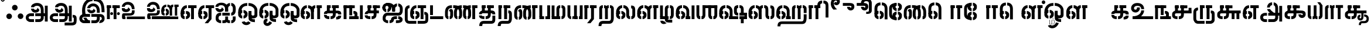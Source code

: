 SplineFontDB: 3.0
FontName: StickNoBills-Bold
FullName: Stick No Bills
FamilyName: Stick No Bills
Weight: Bold
Copyright: Remove All VKern Pairs
UComments: "2015-2-15: Created with FontForge (http://fontforge.org) The  Free Font Editor"
Version: 1.0
ItalicAngle: 0
UnderlinePosition: -99
UnderlineWidth: 49
Ascent: 800
Descent: 200
InvalidEm: 0
UFOAscent: 800
UFODescent: -200
LayerCount: 2
Layer: 0 0 "Back" 1
Layer: 1 0 "Fore" 0
PreferredKerning: 4
FSType: 0
OS2Version: 0
OS2_WeightWidthSlopeOnly: 0
OS2_UseTypoMetrics: 0
CreationTime: 1446727163
ModificationTime: 1450619802
PfmFamily: 16
TTFWeight: 400
TTFWidth: 5
LineGap: 92
VLineGap: 0
OS2TypoAscent: 800
OS2TypoAOffset: 0
OS2TypoDescent: -200
OS2TypoDOffset: 0
OS2TypoLinegap: 92
OS2WinAscent: 896
OS2WinAOffset: 0
OS2WinDescent: 200
OS2WinDOffset: 0
HheadAscent: 896
HheadAOffset: 0
HheadDescent: -200
HheadDOffset: 0
OS2Vendor: 'PfEd'
OS2UnicodeRanges: 00000002.00000000.00000000.00000000
DEI: 91125
LangName: 1033 "Remove All VKern Pairs" "" "" "" "" "Version 1.0.1" "" "STICK NO BILLS is a trademark of STICK NO BILLS Gallery, Sri Lanka <http://sticknobillsonline.com>" "mooniak <http://mooniak.com>" "Martyn Hodges <allroundboatbuilder@yahoo.com> , Kosala Senavirathne <kosala@mooniak.com>, mooniak <hello@mooniak.com>" "Stick No Bills - is the bespoke typeface of STICK NO BILLS+ISIA Poster Gallery in Galle, Sri Lanka. " "https://github.com/mooniak/stick-no-bills-font" "http://type.mooniak.com/" "This Font Software is licensed under the SIL Open Font License, Version 1.1. This license is available with a FAQ at: http://scripts.sil.org/OFL" "" "" "Stick No Bills" "Regular"
PickledDataWithLists: "(dp1
S'public.glyphOrder'
p2
(lp3
S'A'
aS'Aacute'
p4
aS'Acircumflex'
p5
aS'Adieresis'
p6
aS'Agrave'
p7
aS'Aring'
p8
aS'Atilde'
p9
aS'AE'
p10
aS'B'
aS'C'
aS'Ccedilla'
p11
aS'D'
aS'Eth'
p12
aS'E'
aS'Eacute'
p13
aS'Ecircumflex'
p14
aS'Edieresis'
p15
aS'Egrave'
p16
aS'F'
aS'G'
aS'H'
aS'I'
aS'Iacute'
p17
aS'Icircumflex'
p18
aS'Idieresis'
p19
aS'Igrave'
p20
aS'J'
aS'K'
aS'L'
aS'Lslash'
p21
aS'M'
aS'N'
aS'Ntilde'
p22
aS'O'
aS'Oacute'
p23
aS'Ocircumflex'
p24
aS'Odieresis'
p25
aS'Ograve'
p26
aS'Oslash'
p27
aS'Otilde'
p28
aS'OE'
p29
aS'P'
aS'Thorn'
p30
aS'Q'
aS'R'
aS'S'
aS'Scaron'
p31
aS'T'
aS'U'
aS'Uacute'
p32
aS'Ucircumflex'
p33
aS'Udieresis'
p34
aS'Ugrave'
p35
aS'V'
aS'W'
aS'X'
aS'Y'
aS'Yacute'
p36
aS'Ydieresis'
p37
aS'Z'
aS'Zcaron'
p38
aS'a'
aS'aacute'
p39
aS'acircumflex'
p40
aS'adieresis'
p41
aS'agrave'
p42
aS'aring'
p43
aS'atilde'
p44
aS'ae'
p45
aS'b'
aS'c'
aS'ccedilla'
p46
aS'd'
aS'eth'
p47
aS'e'
aS'eacute'
p48
aS'ecircumflex'
p49
aS'edieresis'
p50
aS'egrave'
p51
aS'f'
aS'g'
aS'h'
aS'i'
aS'dotlessi'
p52
aS'iacute'
p53
aS'icircumflex'
p54
aS'idieresis'
p55
aS'igrave'
p56
aS'j'
aS'k'
aS'l'
aS'lslash'
p57
aS'm'
aS'n'
aS'ntilde'
p58
aS'o'
aS'oacute'
p59
aS'ocircumflex'
p60
aS'odieresis'
p61
aS'ograve'
p62
aS'oslash'
p63
aS'otilde'
p64
aS'oe'
p65
aS'p'
aS'thorn'
p66
aS'q'
aS'r'
aS's'
aS'scaron'
p67
aS'germandbls'
p68
aS't'
aS'u'
aS'uacute'
p69
aS'ucircumflex'
p70
aS'udieresis'
p71
aS'ugrave'
p72
aS'v'
aS'w'
aS'x'
aS'y'
aS'yacute'
p73
aS'ydieresis'
p74
aS'z'
aS'zcaron'
p75
aS'fi'
p76
aS'fl'
p77
aS'ordfeminine'
p78
aS'ordmasculine'
p79
aS'mu'
p80
aS'HKD'
p81
aS'zero'
p82
aS'one'
p83
aS'two'
p84
aS'three'
p85
aS'four'
p86
aS'five'
p87
aS'six'
p88
aS'seven'
p89
aS'eight'
p90
aS'nine'
p91
aS'fraction'
p92
aS'onehalf'
p93
aS'onequarter'
p94
aS'threequarters'
p95
aS'uni00B9'
p96
aS'uni00B2'
p97
aS'uni00B3'
p98
aS'asterisk'
p99
aS'backslash'
p100
aS'periodcentered'
p101
aS'bullet'
p102
aS'colon'
p103
aS'comma'
p104
aS'exclam'
p105
aS'exclamdown'
p106
aS'numbersign'
p107
aS'period'
p108
aS'question'
p109
aS'questiondown'
p110
aS'quotedbl'
p111
aS'quotesingle'
p112
aS'semicolon'
p113
aS'slash'
p114
aS'underscore'
p115
aS'quotedbl.alt'
p116
aS'braceleft'
p117
aS'braceright'
p118
aS'bracketleft'
p119
aS'bracketright'
p120
aS'parenleft'
p121
aS'parenleft'
p122
aS'parenright'
p123
aS'parenright'
p124
aS'emdash'
p125
aS'endash'
p126
aS'hyphen'
p127
aS'uni00AD'
p128
aS'guillemotleft'
p129
aS'guillemotright'
p130
aS'guilsinglleft'
p131
aS'guilsinglright'
p132
aS'quotedblbase'
p133
aS'quotedblleft'
p134
aS'quotedblright'
p135
aS'quoteleft'
p136
aS'quoteright'
p137
aS'quotesinglbase'
p138
aS'space'
p139
aS'uni007F'
p140
aS'EURO'
p141
aS'cent'
p142
aS'currency'
p143
aS'dollar'
p144
aS'florin'
p145
aS'sterling'
p146
aS'yen'
p147
aS'Percent_sign'
p148
aS'asciitilde'
p149
aS'divide'
p150
aS'equal'
p151
aS'greater'
p152
aS'less'
p153
aS'logicalnot'
p154
aS'minus'
p155
aS'multiply'
p156
aS'perthousand'
p157
aS'plus'
p158
aS'plusminus'
p159
aS'bar'
p160
aS'brokenbar'
p161
aS'at'
p162
aS'ampersand'
p163
aS'paragraph'
p164
aS'copyright'
p165
aS'registered'
p166
aS'section'
p167
aS'TradeMarkSign'
p168
aS'degree'
p169
aS'asciicircum'
p170
aS'dagger'
p171
aS'daggerdbl'
p172
aS'acute'
p173
aS'breve'
p174
aS'caron'
p175
aS'cedilla'
p176
aS'circumflex'
p177
aS'dieresis'
p178
aS'dotaccent'
p179
aS'grave'
p180
aS'hungarumlaut'
p181
aS'macron'
p182
aS'ring'
p183
aS'tilde'
p184
asS'com.schriftgestaltung.fontMasterID'
p185
S'DC4431BF-9234-4C16-9154-22D387E42D10'
p186
s."
Encoding: Custom
UnicodeInterp: none
NameList: AGL For New Fonts
DisplaySize: -72
AntiAlias: 1
FitToEm: 1
WinInfo: 153 9 3
Grid
-1000 -209.399993896 m 0
 2000 -209.399993896 l 1024
  Named: "bottom"
EndSplineSet
AnchorClass2: "tml_virama" "" "@MARKS_CLASS_0_LUT0_SUB0" "" 
BeginChars: 193 191

StartChar: .notdef
Encoding: 0 -1 0
GlifName: _notdef
Width: 0
VWidth: 0
Flags: W
LayerCount: 2
Fore
Validated: 1
EndChar

StartChar: dottedcircle
Encoding: 1 9676 1
GlifName: dottedcircle
Width: 0
VWidth: 0
GlyphClass: 2
Flags: W
LayerCount: 2
Fore
Validated: 1
EndChar

StartChar: space
Encoding: 2 32 2
GlifName: space
Width: 0
VWidth: 0
GlyphClass: 2
Flags: W
LayerCount: 2
Fore
Validated: 1
EndChar

StartChar: tml_A
Encoding: 3 2949 3
GlifName: tml_A_
Width: 1036
VWidth: 0
GlyphClass: 2
Flags: HW
HStem: -127 122<197 401 264 401 264 401 456 607 264 456> 110 125 205 119 373 122 562 122
VStem: 50 122<45.5 100.5 45.5 130> 236 116 509 110 692 122<67 393 150 393 262 393 262 396 262 449> 773 41<262 270 270 270> 864 122<-107 578 -107 578> 864 3
LayerCount: 2
Fore
SplineSet
398.09375 458 m 9
 398.09375 458 273.546875 458 273.546875 458 c 1
 273.546875 458 287 289 463 289 c 256
 553 289 627 346 632 409 c 256
 548 498 l 256
 548 433 508 411 463 411 c 256
 431.8828125 411 398.09375 430 398.09375 458 c 9
274.049804688 515 m 17
 274.049804688 615 386.771484375 695 529 695 c 256
 709 695 814 585 814 393 c 257
 814 262 l 257
 692 262 l 257
 692 396 l 258
 692 502 651 573 529 573 c 256
 423 573 400.416992188 515 400.416992188 515 c 1
 274.049804688 515 l 17
454 150 m 257
 454 270 l 257
 536 270 732 270 814 270 c 257
 815 67 l 257
 815 -35 744 -127 618 -127 c 258
 456 -127 l 256
 456 -5 l 257
 607 -5 l 258
 673 -4 692 33 692 67 c 257
 692 150 l 257
 651 150 495 150 454 150 c 257
50 72 m 256
 50 188 134 271 264 271 c 258
 400 271 l 257
 400 149 l 257
 246 149 l 258
 222 149 172 129 172 72 c 256
 172 19 218 -5 264 -5 c 258
 401 -5 l 257
 401 -127 l 257
 253 -127 l 258
 141 -127 50 -47 50 72 c 256
773 150 m 257
 773 270 l 257
 866 270 l 257
 866 150 l 257
 773 150 l 257
864 -107 m 257
 864 578 l 257
 986 578 l 257
 986 -107 l 257
 864 -107 l 257
EndSplineSet
Validated: 5
PickledDataWithLists: "(dp1
S'com.fontlab.hintData'
p2
(dp3
S'vhints'
p4
(lp5
(dp6
S'position'
p7
L39L
sS'width'
p8
L122L
sa(dp9
g7
L225L
sg8
L116L
sa(dp10
g7
L498L
sg8
L110L
sa(dp11
g7
L681L
sg8
L122L
sa(dp12
g7
L762L
sg8
L41L
sa(dp13
g7
L853L
sg8
L122L
sa(dp14
g7
L853L
sg8
L3L
sasS'hhints'
p15
(lp16
(dp17
g7
L-127L
sg8
L122L
sa(dp18
g7
L110L
sg8
L125L
sa(dp19
g7
L205L
sg8
L119L
sa(dp20
g7
L373L
sg8
L122L
sa(dp21
g7
L562L
sg8
L122L
sass."
EndChar

StartChar: tml_Aa
Encoding: 4 2950 4
GlifName: tml_A_a
Width: 1251
VWidth: 0
GlyphClass: 2
Flags: HW
HStem: -293 122 -127 122 205 119 373 122 562 122
VStem: 39 122 225 116 498 110 681 122 762 41 853 122 853 3 1073 122<-66 21 -120 44>
LayerCount: 2
Fore
SplineSet
683 -136 m 257
 1007 -135 l 258
 1069 -135 1073 -115 1073 -66 c 258
 1073 21 l 258
 1073 67 1070 68 1028 68 c 256
 1028 190 l 257
 1119 190 1195 168 1195 21 c 258
 1195 -66 l 258
 1195 -174 1154 -258 980 -258 c 258
 683 -258 l 257
 683 -136 l 257
EndSplineSet
Refer: 3 2949 N 1 0 0 1 0 0 2
Validated: 5
PickledDataWithLists: "(dp1
S'com.fontlab.hintData'
p2
(dp3
S'vhints'
p4
(lp5
(dp6
S'position'
p7
L39L
sS'width'
p8
L122L
sa(dp9
g7
L225L
sg8
L116L
sa(dp10
g7
L498L
sg8
L110L
sa(dp11
g7
L681L
sg8
L122L
sa(dp12
g7
L762L
sg8
L41L
sa(dp13
g7
L853L
sg8
L122L
sa(dp14
g7
L853L
sg8
L3L
sa(dp15
g7
L1073L
sg8
L122L
sasS'hhints'
p16
(lp17
(dp18
g7
L-293L
sg8
L122L
sa(dp19
g7
L-127L
sg8
L122L
sa(dp20
g7
L205L
sg8
L119L
sa(dp21
g7
L373L
sg8
L122L
sa(dp22
g7
L562L
sg8
L122L
sass."
EndChar

StartChar: tml_Above
Encoding: 5 3064 5
GlifName: tml_A_bove
Width: 1561
VWidth: 0
GlyphClass: 2
Flags: HW
LayerCount: 2
Fore
SplineSet
208 40 m 257
 208 134 l 256
 288 134 346 59 346 7 c 258
 346 -15 l 258
 346 -82 292 -148 208 -148 c 257
 208 -55 l 256
 228 -55 253 -43 253 -6 c 256
 253 23 232 40 208 40 c 257
39 7 m 258
 39 69 104 134 176 134 c 257
 176 40 l 256
 159 40 133 29 133 -6 c 256
 133 -39 158 -55 176 -55 c 257
 176 -148 l 256
 106 -148 39 -85 39 -13 c 258
 39 7 l 258
39 -5 m 256
 39 142 l 258
 39 311 178 359 300 359 c 258
 514 359 l 257
 514 267 l 257
 300 267 l 258
 203 267 133 239 133 141 c 258
 133 -6 l 256
 39 -5 l 256
EndSplineSet
Refer: 156 2999 S 1 0 0 1 303 0 2
Validated: 5
EndChar

StartChar: tml_Ai
Encoding: 6 2960 6
GlifName: tml_A_i
Width: 963
VWidth: 0
GlyphClass: 2
Flags: HW
HStem: -180 122<247 285 247 285 339 373 247 377> 158 122<261 776.5> 307 125<161.5 259 259 300> 569 127<211.5 250.5>
VStem: 39 122<436.5 518.5 472 518.5 482.5 509.5> 54 122<13.5 69.5 13.5 83 13.5 123.5> 301 122<483 499 440.5 518.5> 460 122<-4 118 320 408 371 408 408 464 408 464> 783 122<-3 118 -45 118>
LayerCount: 2
Fore
SplineSet
656 280 m 0
 656 280 656 157.830578512 656 157.830578512 c 1
 335 157.167355372 l 25
 335 157.167355372 335 280 335 280 c 1
 656 280 l 0
715 157.952479339 m 0
 715 280 l 0
 758 280 786 329 786 389 c 2
 786 389 786 430 786 461 c 257
 786 525 764 567 717 574 c 257
 717 696 l 257
 819 688 909 610 909 461 c 257
 909 387 l 258
 906.827361439 203.412041626 795 157.952479339 715 157.952479339 c 0
286 157.066115702 m 25
 254 157 l 258
 195 157 176 93 176 46 c 256
 176 -19 209 -58 285 -58 c 257
 285 -180 l 257
 163 -180 54 -103 54 0 c 258
 54 83 l 258
 54 163.859205211 106 280 261 280 c 258
 286 280 l 0
 286 157.066115702 l 25
400 426 m 256
 316 515 l 256
 316 450 276 428 231 428 c 256
 199.8828125 428 168.977277214 444.242376381 166.09375 475 c 0
 166.09375 475 41.546875 475 41.546875 475 c 1
 41.546875 475 55 306 231 306 c 256
 321 306 395 363 400 426 c 256
460 326 m 257
 460 413 l 258
 460 518.91015625 415 603 293 603 c 256
 188 603 168.416992188 570 168.416992188 532 c 0
 42.0498046875 532 l 0
 42.0498046875 642 154.771484375 712 297 712 c 256
 477 712 582 602 582 410 c 257
 582 326 l 257
 460 326 l 257
339 -58 m 257
 430 -58 460 -44 460 -4 c 258
 460 118 l 256
 582 118 l 256
 582 -4 l 258
 582 -47 613 -57 663 -57 c 257
 663 -180 l 257
 611 -180 540 -174 526 -130 c 257
 503 -180 415 -180 339 -180 c 257
 339 -58 l 257
460 326 m 261
 460 480 l 258
 460 613 570 687 663 696 c 257
 663 573 l 257
 623 565 582 530 582 464 c 258
 582 326 l 261
 460 326 l 261
717 -57 m 257
 756 -57 783 -40 783 -3 c 258
 783 118 l 257
 905 118 l 257
 905 -3 l 258
 905 -87 839 -180 717 -180 c 257
 717 -57 l 257
EndSplineSet
Validated: 8912901
PickledDataWithLists: "(dp1
S'com.fontlab.hintData'
p2
(dp3
S'vhints'
p4
(lp5
(dp6
S'position'
p7
L39L
sS'width'
p8
L122L
sa(dp9
g7
L54L
sg8
L122L
sa(dp10
g7
L301L
sg8
L122L
sa(dp11
g7
L460L
sg8
L122L
sa(dp12
g7
L783L
sg8
L122L
sasS'hhints'
p13
(lp14
(dp15
g7
L-180L
sg8
L122L
sa(dp16
g7
L158L
sg8
L122L
sa(dp17
g7
L307L
sg8
L125L
sa(dp18
g7
L569L
sg8
L127L
sass."
EndChar

StartChar: tml_Anusvara
Encoding: 7 2946 7
GlifName: tml_A_nusvara
Width: 228
VWidth: 0
GlyphClass: 2
Flags: HW
LayerCount: 2
Fore
SplineSet
76 851 m 0
 76 828 95 809 118 809 c 0
 141 809 160 828 160 851 c 0
 160 874 141 893 118 893 c 0
 95 893 76 874 76 851 c 0
28 851 m 0
 28 890 79 941 118 941 c 0
 157 941 208 890 208 851 c 0
 208 812 157 761 118 761 c 0
 79 761 28 812 28 851 c 0
EndSplineSet
Validated: 1
EndChar

StartChar: tml_Au
Encoding: 8 2964 8
GlifName: tml_A_u
Width: 1845
VWidth: 0
GlyphClass: 2
Flags: HW
HStem: -132 123 0 122 29 122 237 123 266 123 472 123 573 122
VStem: 39 171 39 124 317 123 483 123 733 123 910 171 910 131 910 124 1182 123 1343 123
LayerCount: 2
Fore
Refer: 115 2962 N 1 0 0 1 0 0 2
Refer: 61 2995 N 1 0 0 0.993388 869 -6.04297 2
Validated: 5
PickledDataWithLists: "(dp1
S'com.fontlab.hintData'
p2
(dp3
S'vhints'
p4
(lp5
(dp6
S'position'
p7
L39L
sS'width'
p8
L171L
sa(dp9
g7
L39L
sg8
L124L
sa(dp10
g7
L317L
sg8
L123L
sa(dp11
g7
L483L
sg8
L123L
sa(dp12
g7
L733L
sg8
L123L
sa(dp13
g7
L910L
sg8
L171L
sa(dp14
g7
L910L
sg8
L131L
sa(dp15
g7
L910L
sg8
L124L
sa(dp16
g7
L1182L
sg8
L123L
sa(dp17
g7
L1343L
sg8
L123L
sasS'hhints'
p18
(lp19
(dp20
g7
L-132L
sg8
L123L
sa(dp21
g7
L0L
sg8
L122L
sa(dp22
g7
L29L
sg8
L122L
sa(dp23
g7
L237L
sg8
L123L
sa(dp24
g7
L266L
sg8
L123L
sa(dp25
g7
L472L
sg8
L123L
sa(dp26
g7
L573L
sg8
L122L
sass."
EndChar

StartChar: tml_AuLengthmark
Encoding: 9 3031 9
GlifName: tml_A_uL_engthmark
Width: 1038
VWidth: 0
GlyphClass: 2
Flags: HW
LayerCount: 2
Fore
Refer: 61 2995 N 1 0 0 1 33 0 2
Validated: 5
EndChar

StartChar: tml_CI
Encoding: 10 -1 10
GlifName: tml_C_I_
Width: 923
VWidth: 0
GlyphClass: 2
Flags: HW
LayerCount: 2
Fore
SplineSet
683 686 m 257
 683 808 l 257
 830 808 881 691 881 590 c 258
 881 -2 l 257
 759 -2 l 257
 759 587 l 258
 759 649 730 686 683 686 c 257
435 588 m 257
 435 588 l 257
 435 692 482 808 629 808 c 256
 629 808 l 257
 629 686 l 256
 629 686 l 256
 582 686 558 649 558 588 c 256
 435 588 l 257
EndSplineSet
Refer: 16 2970 N 1 0 0 1 18 0 2
Validated: 5
EndChar

StartChar: tml_CI.alt
Encoding: 11 -1 11
GlifName: tml_C_I_.alt
Width: 972
VWidth: 0
GlyphClass: 2
Flags: HW
LayerCount: 2
Fore
SplineSet
31.021484375 527 m 1
 46.1572265625 741.915039062 237.414275256 856.490420966 445.328 855 c 257
 445.328 855 l 257
 445.328 733 l 256
 445.328 733 l 257
 313.762959255 723.60249709 167.905273438 685.994140625 156.46875 527 c 0
 155 527 31.021484375 527 31.021484375 527 c 1
156.961914062 463 m 0
 159.830078125 431.55859375 167.63671875 390.374023438 179 351 c 257
 80 258 l 257
 50.357421875 330.759765625 30.4619140625 463 30.4619140625 463 c 1
 30.4619140625 463 158.671875 462 156.961914062 463 c 0
499.328 733 m 257
 499.328 855 l 257
 699.328 855 931.328 751 932.328 429 c 258
 932.328125 1 l 261
 810.328125 1 l 261
 810.328 426 l 258
 810.328 697 601.328 733 499.328 733 c 257
EndSplineSet
Refer: 16 2970 N 1 0 0 1 24.3284 0 2
Validated: 37
EndChar

StartChar: tml_CIi
Encoding: 12 -1 12
GlifName: tml_C_I_i
Width: 832
VWidth: 0
GlyphClass: 2
Flags: HW
LayerCount: 2
Fore
SplineSet
420 472.65625 m 261
 420 596 l 260
 346 755 417.393554688 943 620 943 c 260
 848 943 839.690429688 630 641 630 c 260
 596 630 549 668 539 689 c 261
 610 772 l 260
 610 756 619 739 644 739 c 260
 667 739 678 758 678 779 c 260
 678 794 667 828 610 828 c 261
 538.676757812 827.5703125 469 753 544 594.7265625 c 260
 544 472.65625 l 261
 420 472.65625 l 261
EndSplineSet
Refer: 16 2970 N 1 0 0 1 1 0 2
Validated: 37
EndChar

StartChar: tml_CIi.alt
Encoding: 13 -1 13
GlifName: tml_C_I_i.alt
Width: 825
VWidth: 0
GlyphClass: 2
Flags: HW
LayerCount: 2
Fore
SplineSet
96.0264 267 m 257
 -36.626 594.51 87.7305 814.068 246.026 900 c 256
 351.026 957 442.026 976 579.026 960 c 257
 704.026 945 782.883 865.044 785.026 770 c 256
 786.689 696.283 736.026 614 651.026 614 c 256
 606.026 614 566.026 623 530.026 665 c 257
 584.026 763 l 256
 584.026 747 593.026 730 618.026 730 c 256
 641.026 730 652.026 749 652.026 770 c 256
 652.026 785 644.029 813.043 589.026 828 c 256
 475.026 859 369.132 822.391 306.026 791 c 256
 172.683 724.671 129.51 587.023 195.026 360 c 257
 96.0264 267 l 257
EndSplineSet
Refer: 16 2970 N 1 0 0 1 31.0262 0 2
Validated: 37
EndChar

StartChar: tml_CU
Encoding: 14 -1 14
GlifName: tml_C_U_
Width: 809
VWidth: 0
GlyphClass: 2
Flags: HW
HStem: -1 123<225.5 270 225.5 270 323 356 225.5 406.5> 249 62<606 729 606 756 596 729> 348 23<236 287> 470 122
VStem: 40 121<157.5 213.5 157.5 218 157.5 272> 165 163<473 589 473 595 589 589 473 595> 165 122<348 589> 420 122<187 191 191 591> 596 160<249 371 249 371> 606 122
LayerCount: 2
Fore
SplineSet
162.451552474 211 m 0
 162 208 40 211 40 211 c 1
 40 324.535359526 144.971802986 371 236 371 c 258
 556 371 l 257
 556 249 l 257
 239 249 l 258
 186.101268418 249 167.361177009 242.168271965 162.451552474 211 c 0
161.678784178 171 m 0
 161 169 40 171 40 171 c 1
 40 69.4350327963 102.540479942 -1 270 -1 c 257
 270 122 l 257
 190.094433278 122 165.807863138 126.030362071 161.678784178 171 c 0
323 -1 m 257
 323 122 l 257
 389 122 420 141 420 187 c 258
 420 591 l 257
 542 591 l 257
 542 191 l 258
 542 95 490 -1 323 -1 c 257
165 348 m 257
 165 589 l 257
 288 589 l 257
 287 348 l 257
 165 348 l 257
165 473 m 257
 165 595 l 257
 328 595 l 257
 328 473 l 257
 165 473 l 257
382 473 m 257
 382 595 l 257
 694 595 l 257
 694 473 l 257
 382 473 l 257
624 0 m 257
 624 311 l 257
 747 311 l 257
 747 0 l 257
 624 0 l 257
611 249 m 257
 611 371 l 257
 786 371 l 257
 786 249 l 257
 611 249 l 257
EndSplineSet
Validated: 37
PickledDataWithLists: "(dp1
S'com.fontlab.hintData'
p2
(dp3
S'vhints'
p4
(lp5
(dp6
S'position'
p7
L40L
sS'width'
p8
L121L
sa(dp9
g7
L165L
sg8
L163L
sa(dp10
g7
L165L
sg8
L122L
sa(dp11
g7
L420L
sg8
L122L
sa(dp12
g7
L596L
sg8
L160L
sa(dp13
g7
L606L
sg8
L122L
sasS'hhints'
p14
(lp15
(dp16
g7
L-1L
sg8
L123L
sa(dp17
g7
L249L
sg8
L62L
sa(dp18
g7
L348L
sg8
L23L
sa(dp19
g7
L470L
sg8
L122L
sass."
EndChar

StartChar: tml_CUu
Encoding: 15 -1 15
GlifName: tml_C_U_u
Width: 1260
VWidth: 0
GlyphClass: 2
Flags: HW
HStem: -198 122 -1 123<474.5 519 474.5 519 572 605 474.5 655.5> 249 62<855 978 855 1038> 348 23<485 536> 360 122<286 322 279.5 323> 470 122
VStem: 123 123<29 268> 289 121<157.5 213.5 157.5 218 157.5 272> 414 163<473 589 473 595 589 589 473 595> 414 122<348 589> 669 122<187 191 191 591> 855 122 1072 122<6 47 47 65 -48.5 72>
LayerCount: 2
Fore
SplineSet
411.451171875 207 m 0
 290 207 l 1
 291 306 321 362 506 362 c 2
 1035 362 l 257
 1035 249 l 257
 488 249 l 258
 435.1015625 249 411.451171875 240 411.451171875 207 c 0
411.540039062 164 m 0
 411.540039062 164 289 164 289 164 c 1
 289 68.6879074681 356.2271838 -1 519 -1 c 257
 519 122 l 257
 443.453125 122 411.540039062 124 411.540039062 164 c 0
414 348 m 257
 414 589 l 257
 537 589 l 257
 536 348 l 257
 414 348 l 257
414 473 m 257
 414 595 l 257
 577 595 l 257
 577 473 l 257
 414 473 l 257
943 473 m 257
 631 473 l 257
 631 595 l 257
 943 595 l 257
 943 473 l 257
572 -1 m 257
 572 122 l 257
 638 122 669 141 669 187 c 258
 669 591 l 257
 791 591 l 257
 791 191 l 258
 791 95 739 -1 572 -1 c 257
855 0 m 257
 855 311 l 257
 978 311 l 257
 978 0 l 257
 855 0 l 257
618 -86 m 257
 1007 -86 l 258
 1043 -86 1072 -42 1072 6 c 258
 1072 47 l 258
 1072 97 1052 94 1031 94 c 257
 1031 215 l 257
 1154 215 1194 183 1194 65 c 258
 1194 -45 l 258
 1194 -112 1134 -209 1008 -209 c 258
 618 -208 l 257
 618 -86 l 257
53 29 m 258
 53 272 l 258
 53 435 167 482 252 482 c 256
 253 360 l 256
 179 360 176 304 176 268 c 258
 176 28 l 258
 176 -36 199 -86 263 -86 c 258
 563 -86 l 257
 563 -208 l 257
 247 -207 l 258
 118.008886689 -206.591800274 53 -110 53 29 c 258
EndSplineSet
Validated: 37
PickledDataWithLists: "(dp1
S'com.fontlab.hintData'
p2
(dp3
S'vhints'
p4
(lp5
(dp6
S'position'
p7
L39L
sS'width'
p8
L123L
sa(dp9
g7
L205L
sg8
L121L
sa(dp10
g7
L330L
sg8
L163L
sa(dp11
g7
L330L
sg8
L122L
sa(dp12
g7
L585L
sg8
L122L
sa(dp13
g7
L771L
sg8
L122L
sa(dp14
g7
L988L
sg8
L122L
sasS'hhints'
p15
(lp16
(dp17
g7
L-198L
sg8
L122L
sa(dp18
g7
L-1L
sg8
L123L
sa(dp19
g7
L249L
sg8
L62L
sa(dp20
g7
L348L
sg8
L23L
sa(dp21
g7
L360L
sg8
L122L
sa(dp22
g7
L470L
sg8
L122L
sass."
EndChar

StartChar: tml_Ca
Encoding: 16 2970 16
GlifName: tml_C_a
Width: 744
VWidth: 0
GlyphClass: 2
Flags: HW
HStem: -1 123<224.5 269 322 355 224.5 405.5> 249 122<235 238 238 643> 348 23<235 286> 470 125<164 327 164 327 164 381 381 688> 470 118<164 541 381 541 419 541 419 688>
VStem: 39 121<157.5 213.5 157.5 218 157.5 272> 164 163<470 586 470 595 586 586 470 595> 164 122<348 586> 419 122<187 191 191 588>
AnchorPoint: "tml_virama" 372 -1 basechar 0
LayerCount: 2
Fore
SplineSet
161.451171875 213 m 0
 161.451171875 213 39 213 39 213 c 1
 39 324.969782234 145.400317158 371 235 371 c 258
 643 371 l 257
 643 249 l 257
 238 249 l 258
 180 249 161.451171875 242 161.451171875 213 c 0
160.310546875 163 m 0
 160.310546875 128 195.227539062 121 278 121 c 257
 278 -1 l 257
 93.9603666093 0.0224424077263 39 68.4239884551 39 163 c 1
 160.310546875 163 l 0
331 -1 m 257
 331 121 l 257
 397 121 419 141 419 187 c 258
 419 588 l 257
 541 588 l 257
 541 191 l 258
 541 95 498 -1 331 -1 c 257
164 348 m 257
 164 586 l 257
 287 586 l 257
 286 348 l 257
 164 348 l 257
381 470 m 257
 381 589 l 257
 688 589 l 257
 688 470 l 257
 381 470 l 257
164 470 m 257
 164 589 l 257
 327 589 l 257
 327 470 l 257
 164 470 l 257
EndSplineSet
Validated: 5
PickledDataWithLists: "(dp1
S'com.fontlab.hintData'
p2
(dp3
S'vhints'
p4
(lp5
(dp6
S'position'
p7
L39L
sS'width'
p8
L121L
sa(dp9
g7
L164L
sg8
L163L
sa(dp10
g7
L164L
sg8
L122L
sa(dp11
g7
L419L
sg8
L122L
sasS'hhints'
p12
(lp13
(dp14
g7
L-1L
sg8
L123L
sa(dp15
g7
L249L
sg8
L122L
sa(dp16
g7
L348L
sg8
L23L
sa(dp17
g7
L470L
sg8
L125L
sa(dp18
g7
L470L
sg8
L118L
sass."
EndChar

StartChar: tml_Credit
Encoding: 17 3063 17
GlifName: tml_C_redit
Width: 1140
VWidth: 0
GlyphClass: 2
Flags: W
LayerCount: 2
Fore
SplineSet
835 268 m 257
 835 336 l 257
 929 336 976 259 977 197 c 257
 977 69 l 257
 1004 69 l 257
 1004 1 l 257
 892 1 l 257
 892 69 l 257
 896 70 910 71 910 81 c 258
 910 197 l 257
 909 235 878 268 835 268 c 257
39 149 m 258
 39 221 l 258
 38 325 160 360 210 360 c 257
 210 238 l 256
 181 238 163 218 163 182 c 256
 163 145 180 123 210 123 c 257
 210 1 l 256
 108 1 39 96 39 149 c 258
265 1 m 257
 265 123 l 256
 299 123 318 146 317 182 c 256
 316 216 305 238 265 238 c 257
 265 360 l 256
 364 360 439 281 439 220 c 258
 439 148 l 258
 439 86 364 1 265 1 c 257
662 84 m 258
 662 122 l 258
 662 180 729 200 757 200 c 257
 757 132 l 256
 741 132 731 120 731 100 c 256
 731 81 739 68 757 68 c 257
 757 0 l 256
 701 0 662 51 662 84 c 258
788 0 m 257
 788 68 l 257
 806 68 814 79 814 100 c 256
 814 121 805 132 788 132 c 257
 788 200 l 256
 841 200 881 153 881 124 c 258
 881 85 l 258
 881 50 848 0 788 0 c 257
39 228 m 257
 39 281 l 258
 39 396 101 595 304 595 c 257
 304 472 l 257
 217 472 177 406 170 329 c 256
 165 272 45 258 39 228 c 257
662 125 m 257
 662 169 l 257
 662 240 690 336 806 336 c 257
 806 268 l 257
 770 268 738 244 737 197 c 256
 662 125 l 257
484 0 m 257
 484 577 l 257
 606 577 l 257
 606 0 l 257
 484 0 l 257
359 472 m 257
 359 595 l 257
 707 595 l 257
 707 472 l 257
 359 472 l 257
584 132 m 257
 584 199 l 257
 692 199 l 257
 692 132 l 257
 584 132 l 257
1034 1 m 257
 1034 330 l 257
 1102 330 l 257
 1102 1 l 257
 1034 1 l 257
EndSplineSet
Validated: 37
EndChar

StartChar: tml_Day
Encoding: 18 3059 18
GlifName: tml_D_ay
Width: 972
VWidth: 0
GlyphClass: 2
Flags: HW
LayerCount: 2
Fore
SplineSet
266 0 m 257
 266 122 l 257
 298 123 313 142 313 180 c 256
 313 218 297 237 266 237 c 257
 266 359 l 256
 362 359 435 298 435 224 c 258
 435 152 l 258
 436 89 375 0 266 0 c 257
39 151 m 258
 39 220 l 258
 38 324 161 359 211 359 c 257
 211 237 l 256
 182 237 164 218 164 181 c 256
 164 147 178 122 211 122 c 257
 211 0 l 256
 96 0 39 72 39 151 c 258
39 226 m 257
 39 305 l 257
 39 433 90 605 300 605 c 257
 300 483 l 257
 236 483 177 439 175 354 c 256
 39 226 l 257
351 483 m 257
 351 605 l 257
 520 605 607 466 608 355 c 257
 608 123 l 257
 934 123 l 257
 934 0 l 257
 454 0 l 257
 454 123 l 257
 461 124 487 127 487 146 c 258
 487 354 l 257
 486 423 428 483 351 483 c 257
EndSplineSet
Validated: 37
EndChar

StartChar: tml_Debit
Encoding: 19 3062 19
GlifName: tml_D_ebit
Width: 706
VWidth: 0
GlyphClass: 2
Flags: W
LayerCount: 2
Fore
SplineSet
255 -164 m 257
 306 -164 301 -126 301 -81 c 258
 301 21 l 257
 301 239 l 257
 423 239 l 256
 423 18 l 256
 423 -81 l 258
 423 -159 419 -258 255 -258 c 257
 255 -164 l 257
39 -126 m 258
 39 -57 102 -28 190 -28 c 258
 545 -28 l 257
 545 381 l 256
 667 381 l 256
 667 -121 l 257
 190 -121 l 258
 150 -121 151 -164 189 -164 c 258
 202 -164 l 257
 202 -258 l 257
 189 -258 l 258
 156 -258 40 -254 39 -159 c 258
 39 -126 l 258
48 146 m 258
 48 595 l 257
 170 595 l 257
 170 146 l 258
 170 132 176 119 202 119 c 257
 202 0 l 257
 102 0 48 68 48 146 c 258
256 0 m 257
 256 119 l 257
 280 119 301 126 301 145 c 258
 301 487 l 257
 423 487 l 257
 423 145 l 258
 423 -10 351 0 256 0 c 257
EndSplineSet
Validated: 37
EndChar

StartChar: tml_E
Encoding: 20 2958 20
GlifName: tml_E_
Width: 761
VWidth: 0
GlyphClass: 2
Flags: W
HStem: 1 122<192.367 229 284 324.2> 238 122<191.253 229 284 324.494> 472 123<253.33 323 378 503 625 736> 472 105<503 625>
VStem: 58 171<238 360> 58 131<309.525 404.785> 58 124<130.613 231.073> 336 122<133.099 228.32> 503 122<0 577>
LayerCount: 2
Fore
SplineSet
58 179 m 258xc380
 58 221 l 258xc380
 57 325 179 360 229 360 c 257
 229 238 l 256xc980
 200 238 182 218 182 182 c 256xc380
 182 145 199 123 229 123 c 257
 229 1 l 256xc980
 127 1 58 69 58 179 c 258xc380
284 1 m 257
 284 123 l 256
 318 123 337 146 336 182 c 256
 335 216 324 238 284 238 c 257
 284 360 l 256
 399 360 458 310 458 220 c 258
 458 148 l 258
 458 86 383 1 284 1 c 257
58 228 m 257
 58 281 l 258xe980
 58 396 120 595 323 595 c 257
 323 472 l 257
 236 472 196 406 189 329 c 256xe580
 184 272 64 258 58 228 c 257
503 0 m 257
 503 577 l 257
 625 577 l 257xd180
 625 0 l 257
 503 0 l 257
378 472 m 257xe180
 378 595 l 257
 736 595 l 257
 736 472 l 257
 378 472 l 257xe180
EndSplineSet
Validated: 37
PickledDataWithLists: "(dp1
S'com.fontlab.hintData'
p2
(dp3
S'vhints'
p4
(lp5
(dp6
S'position'
p7
L39L
sS'width'
p8
L171L
sa(dp9
g7
L39L
sg8
L131L
sa(dp10
g7
L39L
sg8
L124L
sa(dp11
g7
L317L
sg8
L123L
sa(dp12
g7
L484L
sg8
L123L
sasS'hhints'
p13
(lp14
(dp15
g7
L1L
sg8
L122L
sa(dp16
g7
L238L
sg8
L123L
sa(dp17
g7
L472L
sg8
L123L
sa(dp18
g7
L472L
sg8
L105L
sass."
EndChar

StartChar: tml_Ee
Encoding: 21 2959 21
GlifName: tml_E_e
Width: 761
VWidth: 0
GlyphClass: 2
Flags: HW
HStem: 1 122 238 123 472 105 472 123
VStem: 58 124 58 131 58 171 336 123 503 123<1 577> 503 123<1 577>
LayerCount: 2
Fore
SplineSet
334 -176 m 257
 503 32 l 257
 503 577 l 257
 628 577 l 257
 626 1 l 256
 478 -176 l 257
 334 -176 l 257
EndSplineSet
Refer: 20 2958 N 1 0 0 1 0 0 2
Validated: 5
PickledDataWithLists: "(dp1
S'com.fontlab.hintData'
p2
(dp3
S'vhints'
p4
(lp5
(dp6
S'position'
p7
L39L
sS'width'
p8
L124L
sa(dp9
g7
L39L
sg8
L131L
sa(dp10
g7
L39L
sg8
L171L
sa(dp11
g7
L317L
sg8
L123L
sa(dp12
g7
L484L
sg8
L123L
sa(dp13
g7
L484L
sg8
L123L
sasS'hhints'
p14
(lp15
(dp16
g7
L1L
sg8
L122L
sa(dp17
g7
L238L
sg8
L123L
sa(dp18
g7
L472L
sg8
L105L
sa(dp19
g7
L472L
sg8
L123L
sass."
EndChar

StartChar: tml_Eight
Encoding: 22 3054 22
GlifName: tml_E_ight
Width: 1040
VWidth: 0
GlyphClass: 2
Flags: W
HStem: -127 122<194.584 337 393 664.849> 150 120<192.977 336 391 689 811 863> 228 42<538 689 692 692> 264 6<689 811> 611.268 122.369<502.519 557>
VStem: 47 122<19.6311 124.714> 337.675 122.487<509 571.677> 689 122<15.7088 150 264 573.41> 770 41<150 270> 861 122<-107 150 270 578> 861 2<150 270>
LayerCount: 2
Fore
SplineSet
557 733.636828218 m 0x8e
 553 735 557 611.268150423 557 611.268150423 c 1
 557 611.268150423 460.162510482 605 460.162510482 509 c 1
 460.162510482 509 337 505 337.675430683 509 c 0
 345.366592351 637.722714515 418.727670118 727.269160985 557 733.636828218 c 0x8e
623 730.543500785 m 4
 749.272018481 712.120228677 811 621.218876935 811 486 c 261
 811 264 l 261
 689 264 l 261
 689 486 l 262x9f
 689 601 623 603.545817515 623 603.545817515 c 5
 623 603.545817515 621 729 623 730.543500785 c 4
471.215960973 437 m 1
 511.814371652 353.284077455 642.454859762 280.064384657 692 228 c 257
 538 228 l 257xae
 485.907992713 259.784953599 369.114201593 321.192410639 342.478807129 437 c 0
 337 433 471.215960973 437 471.215960973 437 c 1
460.162510482 509 m 1024
47 72 m 256
 47 188 131 271 261 271 c 258
 336 271 l 257
 336 149 l 257
 243 149 l 258
 219 149 169 129 169 72 c 256
 169 19 215 -5 261 -5 c 258
 337 -5 l 257
 337 -127 l 257
 250 -127 l 258
 138 -127 47 -47 47 72 c 256
391 150 m 257xcf
 391 270 l 257
 473 270 729 270 811 270 c 257
 812 67 l 257
 812 -35 741 -127 615 -127 c 258
 393 -127 l 256
 393 -5 l 257
 604 -5 l 258
 670 -4 689 33 689 67 c 257
 689 150 l 257
 648 150 432 150 391 150 c 257xcf
770 150 m 257xcea0
 770 270 l 257x9ea0
 863 270 l 257
 863 150 l 257
 770 150 l 257xcea0
861 -107 m 257x8e40
 861 578 l 257
 983 578 l 257
 983 -107 l 257
 861 -107 l 257x8e40
EndSplineSet
Validated: 37
EndChar

StartChar: tml_Five
Encoding: 23 3051 23
GlifName: tml_F_ive
Width: 1028
VWidth: 0
GlyphClass: 2
Flags: HW
LayerCount: 2
Fore
Refer: 128 -1 N 1 0 0 1 0 0 2
Validated: 5
EndChar

StartChar: tml_Four
Encoding: 24 3050 24
GlifName: tml_F_our
Width: 908
VWidth: 0
GlyphClass: 2
Flags: W
LayerCount: 2
Fore
SplineSet
39 157 m 258
 39 218 l 258
 39 326 149 371 235 371 c 258
 856 371 l 257
 856 249 l 257
 238 249 l 258
 174 249 160 239 160 188 c 256
 160 127 180 122 269 122 c 257
 269 -1 l 257
 112 0 39 68 39 157 c 258
322 -1 m 257
 322 122 l 257
 388 122 419 141 419 187 c 258
 419 588 l 257
 541 588 l 257
 541 191 l 258
 541 95 489 -1 322 -1 c 257
164 348 m 257
 164 586 l 257
 287 586 l 257
 286 348 l 257
 164 348 l 257
164 470 m 257
 164 595 l 257
 327 595 l 257
 327 470 l 257
 164 470 l 257
381 470 m 257
 381 595 l 257
 688 595 l 257
 688 470 l 257
 381 470 l 257
742 249 m 257
 742 487 l 257
 865 487 l 257
 864 249 l 257
 742 249 l 257
EndSplineSet
Validated: 5
EndChar

StartChar: tml_HI
Encoding: 25 -1 25
GlifName: tml_H_I_
Width: 1649
VWidth: 0
GlyphClass: 2
Flags: HW
LayerCount: 2
Fore
SplineSet
978.009765625 566 m 257
 978.009765625 566 l 257
 978.009765625 777 1078 816 1342.00976562 816 c 256
 1342.00976562 816 l 257
 1342.00976562 694 l 256
 1342.00976562 694 l 256
 1171 694 1101.00976562 672 1101.00976562 566 c 256
 978.009765625 566 l 257
1396.00976562 694 m 257
 1396.00976562 816 l 257
 1547.00976562 816 1587.00976562 701 1587.00976562 598 c 258
 1587.00976562 1 l 257
 1465.00976562 1 l 257
 1465.00976562 595 l 258
 1465.00976562 657 1451.00976562 694 1396.00976562 694 c 257
EndSplineSet
Refer: 29 3001 N 1 0 0 1 17 0 2
Validated: 524293
EndChar

StartChar: tml_HIi
Encoding: 26 -1 26
GlifName: tml_H_I_i
Width: 1415
VWidth: 0
GlyphClass: 2
Flags: HW
LayerCount: 2
Fore
SplineSet
1151 823.450296669 m 21
 1090.71429066 806.934622074 1045.24583331 732.509010908 1111.00976562 593.7265625 c 260
 1111.00976562 515.65625 l 261
 987.009765625 515.65625 l 261
 987.009765625 595 l 260
 917.576717831 744.187224314 976.142329848 918.905401086 1151 939.902838911 c 13
 1151 823.450296669 l 21
1218 939.935388193 m 13
 1218 818.676180161 l 5
 1218 818.676180161 1245.00976562 815 1245.00976562 778 c 260
 1245.00976562 757 1234.00976562 738 1211.00976562 738 c 260
 1186.00976562 738 1177.00976562 755 1177.00976562 771 c 260
 1106.00976562 688 l 261
 1116.00976562 667 1163.00976562 629 1208.00976562 629 c 260
 1397.23185411 629 1413.78546969 912.8795465 1218 939.935388193 c 13
EndSplineSet
Refer: 29 3001 S 1 0 0 1 9 0 2
Validated: 524325
EndChar

StartChar: tml_HU
Encoding: 27 -1 27
GlifName: tml_H_U_
Width: 1766
VWidth: 0
GlyphClass: 2
Flags: HW
LayerCount: 2
Fore
SplineSet
1177.00976562 482 m 257
 1177.00976562 606 l 257
 1528.00976562 606 l 258
 1638.94042969 604.67578125 1732.00976562 577 1732.00976562 444 c 258
 1732.00976562 434 l 258
 1732.00976562 330 1644.00976562 279 1589.00976562 279 c 258
 1560.00976562 279 l 258
 1491.00976562 279 1420.00976562 349 1420.00976562 434 c 257
 1542.00976562 434 l 256
 1542.00976562 414 1554.00976562 401 1576.00976562 401 c 256
 1599.00976562 401 1610.00976562 415 1610.00976562 433 c 256
 1610.00976562 471 1576.96972656 481.326171875 1521.00976562 482 c 258
 1177.00976562 482 l 257
EndSplineSet
Refer: 29 3001 N 1 0 0 1 0 0 2
Validated: 524293
EndChar

StartChar: tml_HUu
Encoding: 28 -1 28
GlifName: tml_H_U_u
Width: 1899
VWidth: 0
GlyphClass: 2
Flags: HW
LayerCount: 2
Fore
SplineSet
1177.00976562 482 m 257
 1177.00976562 604 l 257
 1501.00976562 604 l 258
 1612.00976562 604 1708.00976562 581 1708.00976562 448 c 258
 1708.00976562 438 l 258
 1708.00976562 334 1620.00976562 283 1565.00976562 283 c 258
 1536.00976562 283 l 258
 1467.00976562 283 1396.00976562 353 1396.00976562 438 c 257
 1518.00976562 438 l 256
 1518.00976562 418 1530.00976562 405 1552.00976562 405 c 256
 1575.00976562 405 1586.00976562 419 1586.00976562 437 c 256
 1586.00976562 475 1553.00976562 482 1497.00976562 482 c 258
 1177.00976562 482 l 257
1397.00976562 604 m 260
 1519.00976562 604 l 261
 1519.00976562 670 1588.00976562 683 1626.00976562 683 c 256
 1665.00976562 683 1736.00976562 668 1736.00976562 608 c 258
 1736.00976562 284 l 258
 1736.00976562 249 1718.00976562 226 1680.00976562 226 c 258
 1621.00976562 226 l 256
 1621.00976562 134 l 256
 1680.00976562 134 l 258
 1785.00976562 134 1859.00976562 179 1859.00976562 284 c 258
 1859.00976562 608 l 258
 1859.00976562 713 1772.00976562 805 1626.00976562 805 c 256
 1494.00976562 805 1397.00976562 714 1397.00976562 604 c 260
EndSplineSet
Refer: 29 3001 N 1 0 0 1 0 0 2
Validated: 524293
EndChar

StartChar: tml_Ha
Encoding: 29 3001 29
GlifName: tml_H_a
Width: 1409
VWidth: 0
GlyphClass: 2
Flags: HW
HStem: -210 122<242.556 308 1122 1192.9> 0 123<184.324 221 276 314.598 464 496.925 618 665> 237 122<186.474 221 276 314.996> 474 122<239.075 307 361 440.231> 481 123<847.036 872 926 964.743 1085.53 1125 1177 1216.49>
VStem: 49 172<117.935 122 237 359> 49 125<130.36 224.825 226 228.444> 102 122<-311 -222.636> 322 123<127.381 231.505> 464 201<0 123> 497 121<125.125 418.819> 719 124<0 479.363> 965 123<0 479.197> 1220 122<-59.2922 70 458 478.215>
AnchorPoint: "tml_virama" 1021 0 basechar 0
LayerCount: 2
Fore
SplineSet
1220 272 m 17
 1220 458 l 258
 1220 479 1199 482 1177 482 c 257
 1177 604 l 257xe89c
 1290 604 1341 528 1342 473 c 258
 1342 272 l 1
 1220 272 l 17
361 474 m 257xf0bc
 361 596 l 257
 530.176757812 596 616.953125 481.998046875 618 355 c 257
 618 123 l 257xf0bc
 665 123 l 257
 665 0 l 257
 464 0 l 257
 464 123 l 257xf0dc
 471 124 497 127 497 146 c 258
 497 354 l 257
 495.974609375 423.732421875 437.922851562 474 361 474 c 257xf0bc
926 481 m 257xe89c
 926 604 l 257
 972 604 1002 595 1026 574 c 257
 1054 597 1086 604 1125 604 c 257
 1125 482 l 257
 1107 482 1085 479 1085 457 c 258
 1088 0 l 257
 965 -1 l 257
 965 457 l 258
 965 471 952 481 926 481 c 257xe89c
49 151 m 256xe29c
 49 193 50 140 49 220 c 256xe29c
 48 324 171 359 221 359 c 257
 221 237 l 256xe49c
 192 237 174 210 174 181 c 256xe29c
 174 149 188 122 221 122 c 257
 221 0 l 256xe49c
 119 0 49 91 49 151 c 256xe29c
276 0 m 257
 276 122 l 256
 317 122 323 150 322 181 c 256
 321 208 318 237 276 237 c 257
 276 359 l 256
 372 359 445 276 445 224 c 258
 445 152 l 258
 446 89 385 0 276 0 c 257
719 0 m 257
 719 477 l 258
 719 527 760 604 872 604 c 257
 872 481 l 257xe89c
 847 481 843 469 843 456 c 258
 843 0 l 257
 719 0 l 257
49 226 m 257xf29c
 49 282 l 258xf49c
 49 374.994140625 79.005859375 596 307 596 c 257
 307 474 l 257
 241.887695312 474 192.224609375 432.383789062 185 356 c 256
 180 299 55 256 49 226 c 257xf29c
1342 217 m 9xe19c
 1220 217 l 1
 1220 70 l 258
 1220 -66 1194 -98 1122 -98 c 256
 960 -98 400 -98 308 -98 c 256
 152.393554688 -98 102 -157.974609375 102 -311 c 257
 224 -311 l 257
 224 -237.724609375 239.41796875 -210 282 -210 c 258
 1149 -210 l 258
 1293 -210 1342 -118 1342 70 c 258
 1342 217 l 9xe19c
EndSplineSet
Validated: 524325
PickledDataWithLists: "(dp1
S'com.fontlab.hintData'
p2
(dp3
S'vhints'
p4
(lp5
(dp6
S'position'
p7
L39L
sS'width'
p8
L172L
sa(dp9
g7
L39L
sg8
L125L
sa(dp10
g7
L92L
sg8
L122L
sa(dp11
g7
L312L
sg8
L123L
sa(dp12
g7
L487L
sg8
L121L
sa(dp13
g7
L731L
sg8
L129L
sa(dp14
g7
L982L
sg8
L122L
sa(dp15
g7
L1236L
sg8
L122L
sasS'hhints'
p16
(lp17
(dp18
g7
L-155L
sg8
L122L
sa(dp19
g7
L0L
sg8
L123L
sa(dp20
g7
L237L
sg8
L123L
sa(dp21
g7
L474L
sg8
L122L
sa(dp22
g7
L481L
sg8
L123L
sass."
EndChar

StartChar: tml_Hundred
Encoding: 30 3057 30
GlifName: tml_H_undred
Width: 844
VWidth: 0
GlyphClass: 2
Flags: W
LayerCount: 2
Fore
SplineSet
581 0 m 257
 581 511 l 257
 703 511 l 256
 703 0 l 256
 581 0 l 257
498 483 m 257
 498 606 l 257
 806 606 l 257
 806 483 l 257
 498 483 l 257
39 0 m 257
 39 479 l 258
 39 529 79 606 191 606 c 257
 191 483 l 257
 166 483 160 471 160 458 c 258
 163 0 l 257
 39 0 l 257
245 483 m 257
 245 606 l 257
 291 606 321 597 345 576 c 257
 373 599 405 606 444 606 c 257
 444 484 l 257
 426 484 405 481 405 459 c 258
 407 0 l 257
 285 0 l 257
 282 458 l 258
 282 472 271 483 245 483 c 257
EndSplineSet
Validated: 5
EndChar

StartChar: tml_I
Encoding: 31 2951 31
GlifName: tml_I_
Width: 1194
VWidth: 0
GlyphClass: 2
Flags: HW
HStem: -178 240<225 264 275 385> -178 122<208.585 275 574 785.795> 100 119<233 275 375 517 572 809 931 996.316> 238 122<530.43 642.1> 522 123<551.889 740.243> 780 123<537.248 796.859>
VStem: 61 122<-28.8541 73.9391> 389 122<381.565 484.879> 809 122<-34.3696 100 251 448.722> 1018 119<-31.0123 76.3066> 1020 152<246 476.789>
LayerCount: 2
Fore
SplineSet
516.09375 407 m 0
 516.09375 370 549.8828125 360 581 360 c 256
 626 360 666 382 666 447 c 256
 750 358 l 256
 745 295 671 238 581 238 c 256
 405 238 391.546875 407 391.546875 407 c 1
 516.09375 407 l 0
392.049804688 464 m 0
 407.168945312 569.0625 504.771484375 674 647 674 c 256
 827 674 932 534 932 342 c 257
 932 261 l 257
 810 261 l 257
 810 345 l 258
 810 451 769 552 647 552 c 256
 541 552 518.416992188 464 518.416992188 464 c 1
 518.416992188 464 390 464 392.049804688 464 c 0
675 902.27734375 m 1
 675 778.484375 l 0
 954 778.484375 1010 655.654296875 1010 286 c 257x3fa0
 1136 284 l 257
 1136 750 1016 902.27734375 675 902.27734375 c 1
623 902 m 1
 623 779 l 1
 410.122473453 779 308.255297053 598 308.255297053 370.000006725 c 0
 308.255297053 290.718352828 322.326133762 209.003716432 350 134 c 257
 203 116 l 257
 184.598229435 200.684040548 176.009742283 281.14175909 176.385058965 355.999982405 c 0
 178.023278217 682.748535211 350.442932494 902.813603187 623 902 c 1
518 -177 m 257
 264 -178 l 258xbf80
 152.001953125 -178.439453125 61 -98 61 21 c 256
 61 137 145 221 275 221 c 258
 517 221 l 257
 517 99 l 257
 257 99 l 258
 233 99 183 78 183 21 c 256
 183 -32 229.023859839 -56 275 -56 c 258x7f80
 518 -56 l 257
 518 -177 l 257
572 100 m 257
 572 219 l 257
 654 219 849 219 931 219 c 257
 932 17 l 257
 932 -85 862 -178 736 -178 c 258
 574 -178 l 256
 574 -56 l 257
 724 -56 l 258
 790 -55 809 -17 809 17 c 257
 809 100 l 257
 768 100 613 100 572 100 c 257
897 -169 m 257
 954 -49 l 257
 1000 -37 1018 -22 1018 24 c 256
 1018 84 970 100 931 100 c 257
 931 219 l 257
 1070 219 1137 149 1137 36 c 258
 1137 2 l 257x3fc0
 1137 -85 1049 -188 897 -169 c 257
231 61 m 257
 361 63 l 257xbf80
 383 13 411 -30 487 -64 c 257
 366 -119 l 256
 304 -54 267 -27 231 61 c 257
EndSplineSet
Validated: 524325
PickledDataWithLists: "(dp1
S'com.fontlab.hintData'
p2
(dp3
S'vhints'
p4
(lp5
(dp6
S'position'
p7
L39L
sS'width'
p8
L121L
sa(dp9
g7
L342L
sg8
L89L
sa(dp10
g7
L659L
sg8
L54L
sa(dp11
g7
L784L
sg8
L122L
sa(dp12
g7
L944L
sg8
L122L
sa(dp13
g7
L981L
sg8
L123L
sasS'hhints'
p14
(lp15
(dp16
g7
L-141L
sg8
L119L
sa(dp17
g7
L35L
sg8
L121L
sa(dp18
g7
L131L
sg8
L11L
sa(dp19
g7
L136L
sg8
L122L
sa(dp20
g7
L141L
sg8
L90L
sa(dp21
g7
L279L
sg8
L122L
sa(dp22
g7
L424L
sg8
L121L
sa(dp23
g7
L583L
sg8
L123L
sass."
EndChar

StartChar: tml_Ii
Encoding: 32 2952 32
GlifName: tml_I_i
Width: 629
VWidth: 0
GlyphClass: 2
Flags: W
HStem: 1 21<39 39 39 161> 187 125<223 257> 473 123
VStem: 39 178<473 592 473 595 592 592 473 595> 39 122<1 592 473 593 1 595 592 592 1 595> 178 125<232 266> 466 125<231 265>
LayerCount: 2
Fore
SplineSet
466 248 m 256
 466 282 494 311 528 311 c 256
 562 311 591 282 591 248 c 256
 591 214 562 186 528 186 c 256
 494 186 466 214 466 248 c 256
178 249 m 256
 178 283 206 312 240 312 c 256
 274 312 303 283 303 249 c 256
 303 215 274 187 240 187 c 256
 206 187 178 215 178 249 c 256
323 0 m 257
 445 0 l 257
 445 593 l 257
 323 593 l 257
 323 0 l 257
39 1 m 257
 39 592 l 257
 161 593 l 257
 161 1 l 257
 39 1 l 257
271 473 m 257
 587 473 l 257
 587 595 l 257
 271 595 l 257
 271 473 l 257
39 473 m 257
 39 595 l 257
 217 595 l 257
 217 473 l 257
 39 473 l 257
EndSplineSet
Validated: 5
PickledDataWithLists: "(dp1
S'com.fontlab.hintData'
p2
(dp3
S'vhints'
p4
(lp5
(dp6
S'position'
p7
L39L
sS'width'
p8
L178L
sa(dp9
g7
L39L
sg8
L122L
sa(dp10
g7
L178L
sg8
L125L
sa(dp11
g7
L466L
sg8
L125L
sasS'hhints'
p12
(lp13
(dp14
g7
L1L
sg8
L21L
sa(dp15
g7
L187L
sg8
L125L
sa(dp16
g7
L473L
sg8
L123L
sass."
EndChar

StartChar: tml_JI
Encoding: 33 -1 33
GlifName: tml_J_I_
Width: 1129
VWidth: 0
GlyphClass: 2
Flags: HW
LayerCount: 2
Fore
SplineSet
286 -180 m 257
 164 -180 55 -92 55 11 c 258
 55 83 l 258
 55 164 125 280 262 280 c 258
 718 281 l 258
 793 281 786 349 786 409 c 258
 786 448 l 257
 786 533 740 561 679 561 c 257
 618 561 583 517 583 451 c 258
 583 371 l 257
 461 371 l 257
 461 468 l 258
 461 601 560 686 679 686 c 257
 826 686 910 597 910 448 c 257
 910 387 l 258
 908 218 816 158 736 158 c 258
 255 158 l 258
 196 158 177 93 177 46 c 256
 177 -19 210 -58 286 -58 c 257
 286 -180 l 257
40 471 m 258
 41 496 l 258
 41 581 136 674 229 686 c 256
 342 700 424 588 424 499 c 258
 424 471 l 258
 424 410 342 307 260 307 c 257
 260 432 l 257
 282 440 302 467 302 499 c 256
 302 538 271 569 232 569 c 256
 193 569 162 538 162 499 c 256
 162 466 183 439 206 431 c 257
 206 307 l 257
 119 307 40 402 40 471 c 258
40 472 m 257
 40 482 l 258
 40 537 72 696 301 696 c 257
 446 696 583 612 583 408 c 258
 583 320 l 257
 461 320 l 257
 461 408 l 258
 461 543 352 582 304 582 c 256
 263 582 159 587 159 483 c 257
 40 472 l 257
347 -55 m 257
 387 -55 409 -50 410 -1 c 256
 412 90 501 140 598 140 c 257
 664 140 l 257
 664 16 l 257
 580 16 l 257
 556 17 531 13 529 -59 c 256
 528 -108 463 -178 347 -178 c 257
 347 -55 l 257
620 669 m 257
 620 669 l 257
 620 773 678 889 827 889 c 256
 827 889 l 257
 827 767 l 256
 827 767 l 256
 783 767 743 730 743 669 c 256
 620 669 l 257
619 -55 m 256
 682 -55 782 -60 782 -14 c 256
 782 7 758 15 718 16 c 257
 718 140 l 257
 805 140 904 97 904 -16 c 256
 904 -151 774 -177 619 -177 c 256
 619 -55 l 256
881 767 m 257
 881 889 l 257
 1032 889 1089 774 1089 671 c 258
 1089 1 l 261
 967 1 l 261
 967 668 l 258
 967 730 928 767 881 767 c 257
EndSplineSet
Validated: 37
EndChar

StartChar: tml_JIi
Encoding: 34 -1 34
GlifName: tml_J_I_i
Width: 1033
VWidth: 0
GlyphClass: 2
Flags: HW
LayerCount: 2
Fore
SplineSet
286 -180 m 257
 164 -180 55 -92 55 11 c 258
 55 83 l 258
 55 164 125 280 262 280 c 258
 718 281 l 258
 793 281 786 349 786 409 c 258
 786 448 l 257
 786 533 740 561 679 561 c 257
 618 561 583 517 583 451 c 258
 583 371 l 257
 461 371 l 257
 461 468 l 258
 461 601 560 686 679 686 c 257
 826 686 910 597 910 448 c 257
 910 387 l 258
 908 218 816 158 736 158 c 258
 255 158 l 258
 196 158 177 93 177 46 c 256
 177 -19 210 -58 286 -58 c 257
 286 -180 l 257
40 471 m 258
 41 496 l 258
 41 581 136 674 229 686 c 256
 342 700 424 588 424 499 c 258
 424 471 l 258
 424 410 342 307 260 307 c 257
 260 432 l 257
 282 440 302 467 302 499 c 256
 302 538 271 569 232 569 c 256
 193 569 162 538 162 499 c 256
 162 466 183 439 206 431 c 257
 206 307 l 257
 119 307 40 402 40 471 c 258
623 597.656 m 261
 623 677 l 260
 549 836 620.394 1024 823 1024 c 260
 1051 1024 1042.69 711 844 711 c 260
 799 711 752 749 742 770 c 261
 813 853 l 260
 813 837 822 820 847 820 c 260
 870 820 881 839 881 860 c 260
 881 875 870 909 813 909 c 261
 741.677 908.57 672 834 747 675.727 c 260
 747 597.656 l 261
 623 597.656 l 261
40 472 m 257
 40 482 l 258
 40 537 72 696 301 696 c 257
 446 696 583 612 583 408 c 258
 583 320 l 257
 461 320 l 257
 461 408 l 258
 461 543 352 582 304 582 c 256
 263 582 159 587 159 483 c 257
 40 472 l 257
347 -55 m 257
 387 -55 409 -50 410 -1 c 256
 412 90 501 140 598 140 c 257
 664 140 l 257
 664 16 l 257
 580 16 l 257
 556 17 531 13 529 -59 c 256
 528 -108 463 -178 347 -178 c 257
 347 -55 l 257
619 -55 m 256
 682 -55 782 -60 782 -14 c 256
 782 7 758 15 718 16 c 257
 718 140 l 257
 805 140 904 97 904 -16 c 256
 904 -151 774 -177 619 -177 c 256
 619 -55 l 256
EndSplineSet
Validated: 37
EndChar

StartChar: tml_JU
Encoding: 35 -1 35
GlifName: tml_J_U_
Width: 1316
VWidth: 0
GlyphClass: 2
Flags: HW
LayerCount: 2
Fore
SplineSet
718 560 m 257
 718 684 l 257
 1069 684 l 258
 1179.94 682.676 1276 655 1276 522 c 258
 1276 512 l 258
 1276 408 1188 357 1133 357 c 258
 1104 357 l 258
 1035 357 964 427 964 512 c 257
 1086 512 l 256
 1086 492 1098 479 1120 479 c 256
 1143 479 1154 493 1154 511 c 256
 1154 549 1120.97 559.326 1065 560 c 258
 718 560 l 257
EndSplineSet
Refer: 37 2972 N 1 0 0 1 0 0 2
Validated: 5
EndChar

StartChar: tml_JUu
Encoding: 36 -1 36
GlifName: tml_J_U_u
Width: 1467
VWidth: 0
GlyphClass: 2
Flags: HW
LayerCount: 2
Fore
SplineSet
1189.13 210 m 256
 1189.13 302 l 256
 1248.13 302 l 258
 1286.13 302 1304.13 325 1304.13 360 c 258
 1304.13 684 l 258
 1304.13 744 1233.13 759 1194.13 759 c 256
 1156.13 759 1087.13 746 1087.13 680 c 257
 965.133 680 l 256
 965.133 790 1062.13 881 1194.13 881 c 256
 1340.13 881 1427.13 789 1427.13 684 c 258
 1427.13 360 l 258
 1427.13 255 1353.13 210 1248.13 210 c 258
 1189.13 210 l 256
1105.13 363 m 258
 1036.13 363 965.133 433 965.133 518 c 257
 1087.13 518 l 256
 1087.13 498 1099.13 485 1121.13 485 c 256
 1144.13 485 1155.13 499 1155.13 517 c 256
 1155.13 555 1122.13 562 1066.13 562 c 258
 718.133 562 l 257
 718.133 684 l 257
 1070.13 684 l 258
 1181.13 684 1277.13 661 1277.13 528 c 258
 1277.13 518 l 258
 1277.13 414 1189.13 363 1134.13 363 c 258
 1105.13 363 l 258
EndSplineSet
Refer: 37 2972 N 1 0 0 1 0 0 2
Validated: 5
EndChar

StartChar: tml_Ja
Encoding: 37 2972 37
GlifName: tml_J_a
Width: 950
VWidth: 0
GlyphClass: 2
Flags: HW
HStem: -178 123<347 367 347 405> 16 124<598 664 598 664 580 664 598 718> 158 123<225.5 718 262 718 718 736> 307 125<162.5 260 260 301> 561 123<664 664 664 718> 569 127<212.5 251.5>
VStem: 40 122<436.5 518.5 472 518.5 482.5 509.5> 55 122<13.5 69.5 13.5 83 13.5 123.5> 302 122<483 499 440.5 518.5> 410 119 461 122<320 408 371 408 408 451 320 468 408 451 320 475.5 320 534.5> 782 122<-37 -3.5>
AnchorPoint: "tml_virama" 511 0 basechar 0
LayerCount: 2
Fore
SplineSet
286 -180 m 257
 164 -180 55 -92 55 11 c 258
 55 83 l 258
 55 164 125 281 262 281 c 258
 718 281 l 258
 793 281 786 349 786 409 c 258
 786 448 l 257
 786 512 765 554 718 561 c 257
 718 684 l 257
 820 676 910 597 910 448 c 257
 910 387 l 258
 908 218 816 158 736 158 c 258
 255 158 l 258
 196 158 177 93 177 46 c 256
 177 -19 210 -58 286 -58 c 257
 286 -180 l 257
40 471 m 258
 41 496 l 258
 41 581 136 674 229 686 c 256
 342 700 424 588 424 499 c 258
 424 471 l 258
 424 410 342 307 260 307 c 257
 260 432 l 257
 282 440 302 467 302 499 c 256
 302 538 271 569 232 569 c 256
 193 569 162 538 162 499 c 256
 162 466 183 439 206 431 c 257
 206 307 l 257
 119 307 40 402 40 471 c 258
40 472 m 257
 40 482 l 258
 40 537 72 696 301 696 c 257
 446 696 583 612 583 408 c 258
 583 320 l 257
 461 320 l 257
 461 408 l 258
 461 543 352 582 304 582 c 256
 263 582 159 587 159 483 c 257
 40 472 l 257
347 -55 m 257
 387 -55 409 -50 410 -1 c 256
 412 90 501 140 598 140 c 257
 664 140 l 257
 664 16 l 257
 580 16 l 257
 556 17 531 13 529 -59 c 256
 528 -108 463 -178 347 -178 c 257
 347 -55 l 257
461 371 m 257
 461 468 l 258
 461 601 571 675 664 684 c 257
 664 561 l 257
 624 553 583 517 583 451 c 258
 583 371 l 257
 461 371 l 257
619 -55 m 256
 682 -55 782 -60 782 -14 c 256
 782 7 758 15 718 16 c 257
 718 140 l 257
 805 140 904 97 904 -16 c 256
 904 -151 774 -177 619 -177 c 256
 619 -55 l 256
EndSplineSet
Validated: 37
PickledDataWithLists: "(dp1
S'com.fontlab.hintData'
p2
(dp3
S'vhints'
p4
(lp5
(dp6
S'position'
p7
L40L
sS'width'
p8
L122L
sa(dp9
g7
L55L
sg8
L122L
sa(dp10
g7
L302L
sg8
L122L
sa(dp11
g7
L410L
sg8
L119L
sa(dp12
g7
L461L
sg8
L122L
sa(dp13
g7
L782L
sg8
L122L
sasS'hhints'
p14
(lp15
(dp16
g7
L-178L
sg8
L123L
sa(dp17
g7
L16L
sg8
L124L
sa(dp18
g7
L158L
sg8
L123L
sa(dp19
g7
L307L
sg8
L125L
sa(dp20
g7
L561L
sg8
L123L
sa(dp21
g7
L569L
sg8
L127L
sass."
EndChar

StartChar: tml_KI
Encoding: 38 -1 38
GlifName: tml_K_I_
Width: 996
VWidth: 0
GlyphClass: 2
Flags: HW
LayerCount: 2
Fore
SplineSet
709 686 m 257
 709 808 l 257
 896 808 956 691 956 590 c 258
 956 1 l 261
 834 1 l 261
 834 587 l 258
 834 649 791 686 709 686 c 257
420 588 m 257
 420 588 l 257
 420 692 483 808 655 808 c 256
 655 808 l 257
 655 686 l 256
 655 686 l 256
 584 686 543 649 543 588 c 256
 420 588 l 257
EndSplineSet
Refer: 49 2965 N 1 0 0 1 -8 0 2
Validated: 524293
EndChar

StartChar: tml_KI.alt
Encoding: 39 -1 39
GlifName: tml_K_I_.alt
Width: 1014
VWidth: 0
GlyphClass: 2
Flags: HW
LayerCount: 2
Fore
SplineSet
464.702 855 m 257
 464.702 855 l 257
 464.702 733 l 256
 464.702 733 l 257
 296.702 721 86.7021 652 185.702 365 c 257
 86.7021 272 l 257
 -67.2979 650 185.702 857 464.702 855 c 257
518.702 733 m 257
 518.702 855 l 257
 718.702 855 973.702 751 974.702 429 c 258
 974.702148438 1 l 261
 852.702148438 1 l 261
 852.702 426 l 258
 852.702 697 620.702 733 518.702 733 c 257
EndSplineSet
Refer: 49 2965 N 1 0 0 1 12.7024 0 2
Validated: 524325
EndChar

StartChar: tml_KIi
Encoding: 40 -1 40
GlifName: tml_K_I_i
Width: 829
VWidth: 0
GlyphClass: 2
Flags: HW
LayerCount: 2
Fore
SplineSet
419 474.656 m 257
 419 598 l 256
 345 757 416.394 945 619 945 c 256
 847 945 838.69 632 640 632 c 256
 595 632 548 670 538 691 c 257
 609 774 l 256
 609 758 618 741 643 741 c 256
 666 741 677 760 677 781 c 256
 677 796 666 830 609 830 c 257
 537.677 829.57 468 755 543 596.727 c 256
 544 474.656 l 257
 419 474.656 l 257
EndSplineSet
Refer: 49 2965 N 1 0 0 1 -8 0 2
Validated: 524325
EndChar

StartChar: tml_KIi.alt
Encoding: 41 -1 41
GlifName: tml_K_I_i.alt
Width: 894
VWidth: 0
GlyphClass: 2
Flags: HW
LayerCount: 2
Fore
SplineSet
90 272 m 257
 -42.65234375 599.509765625 81.7041015625 819.068359375 240 905 c 256
 345 962 436 981 573 965 c 257
 698 950 776.856445312 870.043945312 779 775 c 256
 780.663085938 701.283203125 730 619 645 619 c 256
 600 619 560 628 524 670 c 257
 578 768 l 256
 578 752 587 735 612 735 c 256
 635 735 646 754 646 775 c 256
 646 790 638.001953125 818.04296875 583 833 c 256
 469 864 363.10546875 827.390625 300 796 c 256
 166.657226562 729.670898438 123.483398438 592.0234375 189 365 c 257
 90 272 l 257
EndSplineSet
Refer: 49 2965 N 1 0 0 1 24 0 2
Validated: 524325
EndChar

StartChar: tml_KSsI
Encoding: 42 -1 42
GlifName: tml_K_S_sI_
Width: 1988
VWidth: 0
GlyphClass: 2
Flags: HW
LayerCount: 2
Fore
SplineSet
1408 158 m 257
 1304 158 1227 191 1227 334 c 258
 1227 433 l 258
 1227 570 1304 607 1408 607 c 257
 1461 607 l 257
 1564 607 1642 561 1642 413 c 258
 1642 158 l 257
 1520 158 l 257
 1520 413 l 258
 1520 486 1461 485 1461 485 c 257
 1408 485 l 257
 1363 485 1350 463 1350 424 c 258
 1350 340 l 258
 1350 287 1364 279 1408 279 c 257
 1408 158 l 257
909 412 m 257
 909 534 l 257
 1078 534 1165 403 1166 292 c 257
 1166 123 l 257
 1408 123 l 257
 1408 0 l 257
 1012 0 l 257
 1012 123 l 257
 1019 124 1045 127 1045 146 c 258
 1045 291 l 257
 1044 361 986 412 909 412 c 257
40 151.656 m 258
 40 212.656 l 258
 40 320.656 150 365.656 236 365.656 c 258
 700 365.656 l 257
 700 243.656 l 257
 239 243.656 l 258
 175 243.656 161 233.656 161 182.656 c 256
 161 121.656 181 116.656 270 116.656 c 257
 270 -6.34375 l 257
 113 -5.34375 40 62.6562 40 151.656 c 258
598 151 m 258
 598 220 l 258
 597 324 720 359 770 359 c 257
 770 237 l 256
 741 237 723 218 723 181 c 256
 723 147 737 122 770 122 c 257
 770 0 l 256
 668 0 598 91 598 151 c 258
825 0 m 257
 825 122 l 257
 857 123 872 142 872 180 c 256
 872 218 856 237 825 237 c 257
 825 359 l 256
 921 359 994 276 994 224 c 258
 994 152 l 258
 995 89 934 0 825 0 c 257
1391.01 596 m 257
 1391.01 596 l 257
 1391.01 700 1443.01 837 1639.01 837 c 256
 1639.01 837 l 257
 1639.01 715 l 256
 1639.01 715 l 256
 1538.01 715 1514.01 657 1514.01 596 c 256
 1391.01 596 l 257
323 -6.34375 m 257
 323 116.656 l 257
 389 116.656 420 135.656 420 181.656 c 258
 420 663.656 l 257
 542 663.656 l 257
 542 185.656 l 258
 542 89.6562 490 -6.34375 323 -6.34375 c 257
1693.01 715 m 257
 1693.01 837 l 257
 1900.01 837 1948.01 699 1948.01 596 c 258
 1948.00976562 0 l 261
 1826.00976562 0 l 261
 1826.01 596 l 258
 1826.01 662 1796.01 715 1693.01 715 c 257
598 226 m 257
 598 268 l 257
 598 340 649 534 859 534 c 257
 859 412 l 257
 795 412 765 378 764 357 c 256
 598 226 l 257
165 342.656 m 257
 165 661.656 l 257
 288 661.656 l 257
 287 342.656 l 257
 165 342.656 l 257
165 545.656 m 257
 165 670.656 l 257
 328 670.656 l 257
 328 545.656 l 257
 165 545.656 l 257
382 545.656 m 257
 382 670.656 l 257
 689 670.656 l 257
 689 545.656 l 257
 382 545.656 l 257
1520 123 m 257
 1642 123 l 257
 1642 -178 l 257
 1520 -178 l 257
 1520 123 l 257
1461 1 m 257
 1461 123 l 257
 1778 123 l 257
 1778 0 l 257
 1461 1 l 257
1461 158 m 257
 1461 280 l 257
 1778 280 l 256
 1778 158 l 257
 1461 158 l 257
1678 0 m 257
 1678 280 l 257
 1778 280 l 257
 1778 0 l 257
 1678 0 l 257
EndSplineSet
Validated: 37
EndChar

StartChar: tml_KSsIi
Encoding: 43 -1 43
GlifName: tml_K_S_sI_i
Width: 1818
VWidth: 0
GlyphClass: 2
Flags: W
LayerCount: 2
Fore
SplineSet
1408 158 m 257
 1304 158 1227 191 1227 334 c 258
 1227 433 l 258
 1227 570 1304 607 1408 607 c 257
 1461 607 l 257
 1564 607 1642 561 1642 413 c 258
 1642 158 l 257
 1520 158 l 257
 1520 413 l 258
 1520 486 1500 485 1461 485 c 257
 1408 485 l 257
 1363 485 1350 463 1350 424 c 258
 1350 340 l 258
 1350 287 1364 279 1408 279 c 257
 1408 158 l 257
1370 484.656 m 257
 1370 606 l 256
 1296 765 1367.39 953 1570 953 c 256
 1798 953 1789.69 640 1591 640 c 256
 1546 640 1499 678 1489 699 c 257
 1560 782 l 256
 1560 766 1569 749 1594 749 c 256
 1617 749 1628 768 1628 789 c 256
 1628 804 1617 838 1560 838 c 257
 1488.68 837.57 1419 763 1494 604.727 c 256
 1494 484.656 l 257
 1370 484.656 l 257
909 412 m 257
 909 534 l 257
 1078 534 1165 403 1166 292 c 257
 1166 123 l 257
 1408 123 l 257
 1408 0 l 257
 1012 0 l 257
 1012 123 l 257
 1019 124 1045 127 1045 146 c 258
 1045 291 l 257
 1044 361 986 412 909 412 c 257
40 151.656 m 258
 40 212.656 l 258
 40 320.656 150 365.656 236 365.656 c 258
 700 365.656 l 257
 700 243.656 l 257
 239 243.656 l 258
 175 243.656 161 233.656 161 182.656 c 256
 161 121.656 181 116.656 270 116.656 c 257
 270 -6.34375 l 257
 113 -5.34375 40 62.6562 40 151.656 c 258
598 151 m 258
 598 220 l 258
 597 324 720 359 770 359 c 257
 770 237 l 256
 741 237 723 218 723 181 c 256
 723 147 737 122 770 122 c 257
 770 0 l 256
 668 0 598 91 598 151 c 258
825 0 m 257
 825 122 l 257
 857 123 872 142 872 180 c 256
 872 218 856 237 825 237 c 257
 825 359 l 256
 921 359 994 276 994 224 c 258
 994 152 l 258
 995 89 934 0 825 0 c 257
323 -6.34375 m 257
 323 116.656 l 257
 389 116.656 420 135.656 420 181.656 c 258
 420 663.656 l 257
 542 663.656 l 257
 542 185.656 l 258
 542 89.6562 490 -6.34375 323 -6.34375 c 257
598 226 m 257
 598 268 l 257
 598 340 649 534 859 534 c 257
 859 412 l 257
 795 412 765 378 764 357 c 256
 598 226 l 257
165 342.656 m 257
 165 661.656 l 257
 288 661.656 l 257
 287 342.656 l 257
 165 342.656 l 257
165 545.656 m 257
 165 670.656 l 257
 328 670.656 l 257
 328 545.656 l 257
 165 545.656 l 257
382 545.656 m 257
 382 670.656 l 257
 689 670.656 l 257
 689 545.656 l 257
 382 545.656 l 257
1520 123 m 257
 1642 123 l 257
 1642 -178 l 257
 1520 -178 l 257
 1520 123 l 257
1461 1 m 257
 1461 123 l 257
 1778 123 l 257
 1778 0 l 257
 1461 1 l 257
1461 158 m 257
 1461 280 l 257
 1778 280 l 256
 1778 158 l 257
 1461 158 l 257
1678 0 m 257
 1678 280 l 257
 1778 280 l 257
 1778 0 l 257
 1678 0 l 257
EndSplineSet
Validated: 37
EndChar

StartChar: tml_KSsU
Encoding: 44 -1 44
GlifName: tml_K_S_sU_
Width: 2032
VWidth: 0
GlyphClass: 2
Flags: W
LayerCount: 2
Fore
SplineSet
1461 486 m 257
 1461 608 l 257
 1785 608 l 258
 1896 608 1992 585 1992 452 c 258
 1992 442 l 258
 1992 338 1904 287 1849 287 c 258
 1820 287 l 258
 1751 287 1680 357 1680 442 c 257
 1802 442 l 256
 1802 422 1814 409 1836 409 c 256
 1859 409 1870 423 1870 441 c 256
 1870 479 1837 486 1781 486 c 258
 1461 486 l 257
909 412 m 257
 909 534 l 257
 1078 534 1165 403 1166 292 c 257
 1166 123 l 257
 1408 123 l 257
 1408 0 l 257
 1012 0 l 257
 1012 123 l 257
 1019 124 1045 127 1045 146 c 258
 1045 291 l 257
 1044 361 986 412 909 412 c 257
40 151.656 m 258
 40 212.656 l 258
 40 320.656 150 365.656 236 365.656 c 258
 700 365.656 l 257
 700 243.656 l 257
 239 243.656 l 258
 175 243.656 161 233.656 161 182.656 c 256
 161 121.656 181 116.656 270 116.656 c 257
 270 -6.34375 l 257
 113 -5.34375 40 62.6562 40 151.656 c 258
1227 334 m 258
 1227 433 l 258
 1227 570 1304 607 1408 607 c 257
 1408 485 l 257
 1363 485 1350 463 1350 424 c 258
 1350 340 l 258
 1350 287 1364 279 1408 279 c 257
 1408 158 l 257
 1304 158 1227 191 1227 334 c 258
598 151 m 258
 598 220 l 258
 597 324 720 359 770 359 c 257
 770 237 l 256
 741 237 723 218 723 181 c 256
 723 147 737 122 770 122 c 257
 770 0 l 256
 668 0 598 91 598 151 c 258
825 0 m 257
 825 122 l 257
 857 123 872 142 872 180 c 256
 872 218 856 237 825 237 c 257
 825 359 l 256
 921 359 994 276 994 224 c 258
 994 152 l 258
 995 89 934 0 825 0 c 257
323 -6.34375 m 257
 323 116.656 l 257
 389 116.656 420 135.656 420 181.656 c 258
 420 663.656 l 257
 542 663.656 l 257
 542 185.656 l 258
 542 89.6562 490 -6.34375 323 -6.34375 c 257
1461 485 m 257
 1461 607 l 257
 1564 607 1642 561 1642 413 c 258
 1642 158 l 257
 1520 158 l 257
 1520 413 l 258
 1520 486 1500 485 1461 485 c 257
598 226 m 257
 598 268 l 257
 598 340 649 534 859 534 c 257
 859 412 l 257
 795 412 765 378 764 357 c 256
 598 226 l 257
165 342.656 m 257
 165 661.656 l 257
 288 661.656 l 257
 287 342.656 l 257
 165 342.656 l 257
165 545.656 m 257
 165 670.656 l 257
 328 670.656 l 257
 328 545.656 l 257
 165 545.656 l 257
382 545.656 m 257
 382 670.656 l 257
 689 670.656 l 257
 689 545.656 l 257
 382 545.656 l 257
1520 123 m 257
 1642 123 l 257
 1642 -178 l 257
 1520 -178 l 257
 1520 123 l 257
1461 1 m 257
 1461 123 l 257
 1778 123 l 257
 1778 0 l 257
 1461 1 l 257
1461 158 m 257
 1461 280 l 257
 1778 280 l 256
 1778 158 l 257
 1461 158 l 257
1678 0 m 257
 1678 280 l 257
 1778 280 l 257
 1778 0 l 257
 1678 0 l 257
EndSplineSet
Validated: 37
EndChar

StartChar: tml_KSsUu
Encoding: 45 -1 45
GlifName: tml_K_S_sU_u
Width: 2271
VWidth: 0
GlyphClass: 2
Flags: HW
LayerCount: 2
Fore
SplineSet
1492 486 m 257
 1492 608 l 257
 1824 608 l 258
 1935 608 2031 585 2031 452 c 258
 2031 442 l 258
 2031 338 1943 287 1888 287 c 258
 1859 287 l 258
 1790 287 1719 357 1719 442 c 257
 1841 442 l 256
 1841 422 1853 409 1875 409 c 256
 1898 409 1909 423 1909 441 c 256
 1909 479 1876 486 1820 486 c 258
 1492 486 l 257
1719 604 m 256
 1719 714 1816 805 1948 805 c 256
 2094 805 2181 713 2181 608 c 258
 2181 284 l 258
 2181 179 2107 134 2002 134 c 258
 1943 134 l 256
 1943 226 l 256
 2002 226 l 258
 2040 226 2058 249 2058 284 c 258
 2058 608 l 258
 2058 668 1987 683 1948 683 c 256
 1910 683 1841 670 1841 604 c 257
 1719 604 l 256
939 412 m 257
 939 534 l 257
 1108 534 1195 403 1196 292 c 257
 1196 123 l 257
 1438 123 l 257
 1438 0 l 257
 1042 0 l 257
 1042 123 l 257
 1049 124 1075 127 1075 146 c 258
 1075 291 l 257
 1074 361 1016 412 939 412 c 257
70 151.65625 m 258
 70 212.65625 l 258
 70 320.65625 180 365.65625 266 365.65625 c 258
 730 365.65625 l 257
 730 243.65625 l 257
 269 243.65625 l 258
 205 243.65625 191 233.65625 191 182.65625 c 256
 191 121.65625 211 116.65625 300 116.65625 c 257
 300 -6.34375 l 257
 143 -5.34375 70 62.65625 70 151.65625 c 258
1257 334 m 258
 1257 433 l 258
 1257 570 1334 607 1438 607 c 257
 1438 485 l 257
 1393 485 1380 463 1380 424 c 258
 1380 340 l 258
 1380 287 1394 279 1438 279 c 257
 1438 158 l 257
 1334 158 1257 191 1257 334 c 258
628 151 m 258
 628 220 l 258
 627 324 750 359 800 359 c 257
 800 237 l 256
 771 237 753 218 753 181 c 256
 753 147 767 122 800 122 c 257
 800 0 l 256
 698 0 628 91 628 151 c 258
855 0 m 257
 855 122 l 257
 887 123 902 142 902 180 c 256
 902 218 886 237 855 237 c 257
 855 359 l 256
 951 359 1024 276 1024 224 c 258
 1024 152 l 258
 1025 89 964 0 855 0 c 257
353 -6.34375 m 257
 353 116.65625 l 257
 419 116.65625 450 135.65625 450 181.65625 c 258
 450 663.65625 l 257
 572 663.65625 l 257
 572 185.65625 l 258
 572 89.65625 520 -6.34375 353 -6.34375 c 257
1491 485 m 257
 1491 607 l 257
 1594 607 1672 561 1672 413 c 258
 1672 158 l 257
 1550 158 l 257
 1550 413 l 258
 1550 486 1530 485 1491 485 c 257
628 226 m 257
 628 268 l 257
 628 340 679 534 889 534 c 257
 889 412 l 257
 825 412 795 378 794 357 c 256
 628 226 l 257
195 342.65625 m 257
 195 661.65625 l 257
 318 661.65625 l 257
 317 342.65625 l 257
 195 342.65625 l 257
195 545.65625 m 257
 195 670.65625 l 257
 358 670.65625 l 257
 358 545.65625 l 257
 195 545.65625 l 257
412 545.65625 m 257
 412 670.65625 l 257
 719 670.65625 l 257
 719 545.65625 l 257
 412 545.65625 l 257
1550 123 m 257
 1672 123 l 257
 1672 -178 l 257
 1550 -178 l 257
 1550 123 l 257
1491 1 m 257
 1491 123 l 257
 1808 123 l 257
 1808 0 l 257
 1491 1 l 257
1491 158 m 257
 1491 280 l 257
 1808 280 l 256
 1808 158 l 257
 1491 158 l 257
1708 0 m 257
 1708 280 l 257
 1808 280 l 257
 1808 0 l 257
 1708 0 l 257
EndSplineSet
Validated: 37
EndChar

StartChar: tml_KSsa
Encoding: 46 -1 46
GlifName: tml_K_S_sa
Width: 1818
VWidth: 0
GlyphClass: 2
Flags: HW
AnchorPoint: "tml_virama" 1131 0 basechar 0
LayerCount: 2
Fore
SplineSet
909 412 m 257
 909 534 l 257
 1078 534 1165 403 1166 292 c 257
 1166 123 l 257
 1408 123 l 257
 1408 0 l 257
 1012 0 l 257
 1012 123 l 257
 1019 124 1045 127 1045 146 c 258
 1045 291 l 257
 1044 361 986 412 909 412 c 257
40 151.656 m 258
 40 212.656 l 258
 40 320.656 150 365.656 236 365.656 c 258
 700 365.656 l 257
 700 243.656 l 257
 239 243.656 l 258
 175 243.656 161 233.656 161 182.656 c 256
 161 121.656 181 116.656 270 116.656 c 257
 270 -6.34375 l 257
 113 -5.34375 40 62.6562 40 151.656 c 258
1227 334 m 258
 1227 433 l 258
 1227 570 1304 607 1408 607 c 257
 1408 485 l 257
 1363 485 1350 463 1350 424 c 258
 1350 340 l 258
 1350 287 1364 279 1408 279 c 257
 1408 158 l 257
 1304 158 1227 191 1227 334 c 258
598 151 m 258
 598 220 l 258
 597 324 720 359 770 359 c 257
 770 237 l 256
 741 237 723 218 723 181 c 256
 723 147 737 122 770 122 c 257
 770 0 l 256
 668 0 598 91 598 151 c 258
825 0 m 257
 825 122 l 257
 857 123 872 142 872 180 c 256
 872 218 856 237 825 237 c 257
 825 359 l 256
 921 359 994 276 994 224 c 258
 994 152 l 258
 995 89 934 0 825 0 c 257
323 -6.34375 m 257
 323 116.656 l 257
 389 116.656 420 135.656 420 181.656 c 258
 420 663.656 l 257
 542 663.656 l 257
 542 185.656 l 258
 542 89.6562 490 -6.34375 323 -6.34375 c 257
1461 485 m 257
 1461 607 l 257
 1564 607 1642 561 1642 413 c 258
 1642 158 l 257
 1520 158 l 257
 1520 413 l 258
 1520 486 1500 485 1461 485 c 257
598 226 m 257
 598 268 l 257
 598 340 649 534 859 534 c 257
 859 412 l 257
 795 412 765 378 764 357 c 256
 598 226 l 257
165 342.656 m 257
 165 661.656 l 257
 288 661.656 l 257
 287 342.656 l 257
 165 342.656 l 257
165 545.656 m 257
 165 670.656 l 257
 328 670.656 l 257
 328 545.656 l 257
 165 545.656 l 257
382 545.656 m 257
 382 670.656 l 257
 689 670.656 l 257
 689 545.656 l 257
 382 545.656 l 257
1520 123 m 257
 1642 123 l 257
 1642 -178 l 257
 1520 -178 l 257
 1520 123 l 257
1461 1 m 257
 1461 123 l 257
 1778 123 l 257
 1778 0 l 257
 1461 1 l 257
1461 158 m 257
 1461 280 l 257
 1778 280 l 256
 1778 158 l 257
 1461 158 l 257
1678 0 m 257
 1678 280 l 257
 1778 280 l 257
 1778 0 l 257
 1678 0 l 257
EndSplineSet
Validated: 37
EndChar

StartChar: tml_KU
Encoding: 47 -1 47
GlifName: tml_K_U_
Width: 1026
VWidth: 0
GlyphClass: 2
Flags: HW
LayerCount: 2
Fore
SplineSet
382.153320312 156 m 0
 255.252929688 156 l 0
 255.252929688 50 333.333988174 -1 485 -1 c 257
 485 122 l 257
 406 122 382.153320312 136 382.153320312 156 c 0
376.801494939 206 m 9
 255 206 l 1
 255 218 l 258
 255 326 366 371 452 371 c 256
 555 371 654 371 757 371 c 257
 757 249 l 257
 454 249 l 258
 398.383012676 249 380.525415965 241.448121877 376.801494939 206 c 9
47 30 m 258
 47 289 l 258
 47 452 161 499 246 499 c 256
 247 377 l 256
 173 377 170 320 170 284 c 258
 170 54 l 258
 170 -10 193 -88 257 -88 c 258
 435 -88 l 257
 435 -210 l 257
 241 -210 l 258
 132 -210 47 -109 47 30 c 258
488 -88 m 257
 787 -88 l 258
 856 -88 853 -5 853 38 c 258
 853 185 l 258
 853 235 833 247 811 248 c 257
 811 370 l 257
 873 364 975 337 975 219 c 258
 975 -47 l 258
 975 -114 914 -210 788 -210 c 258
 488 -210 l 257
 488 -88 l 257
538 -1 m 257
 538 122 l 257
 604 122 635 141 635 187 c 258
 635 591 l 257
 757 591 l 257
 757 191 l 258
 757 95 705 -1 538 -1 c 257
380 348 m 257
 380 589 l 257
 503 589 l 257
 502 348 l 257
 380 348 l 257
380 473 m 257
 380 595 l 257
 542 595 l 257
 542 473 l 257
 380 473 l 257
597 473 m 257
 597 595 l 257
 889 595 l 257
 889 473 l 257
 597 473 l 257
EndSplineSet
Validated: 37
EndChar

StartChar: tml_KUu
Encoding: 48 -1 48
GlifName: tml_K_U_u
Width: 1600
VWidth: 0
GlyphClass: 2
Flags: HW
HStem: -1 123<225.5 270 225.5 270 323 356 225.5 406.5> 21 120 249 122<236 239 239 538> 348 23<236 287> 470 122
VStem: 40 121<157.5 213.5 157.5 218 157.5 272> 165 163<473 589 473 595 589 589 473 595> 165 122<348 589> 420 122<187 191 191 591> 627 123<188 230 230 240.5>
LayerCount: 2
Fore
SplineSet
706 216 m 257
 808 216 l 256
 808 196 810 93 843 93 c 256
 862 93 887 134 887 185 c 256
 887 216 877 250 819 250 c 258
 629 250 l 257
 629 370 l 257
 823 370 l 258
 913 370 990 310 990 186 c 256
 990 53 921.983398438 -1.5537109375 850 0 c 256
 711 3 706 130 706 216 c 257
1187 -1 m 257
 1002 0 1014 8 1014 54 c 258
 1014 389 l 258
 1014 467 965 491 903 491 c 256
 842 491 818 461 818 395 c 257
 715 395 l 256
 715 505 771 596 903 596 c 256
 1049 596 1117 531 1117 389 c 258
 1117 144 l 258
 1117 103 1122 104 1187 102 c 256
 1187 -1 l 257
270 -1 m 257
 112 -1 40 68 40 157 c 258
 40 218 l 258
 40 326 150 371 236 371 c 258
 578 371 l 257
 578 249 l 257
 239 249 l 258
 175 249 161 239 161 188 c 256
 161 127 181 122 270 122 c 257
 270 -1 l 257
323 -1 m 257
 323 122 l 257
 389 122 420 141 420 187 c 258
 420 591 l 257
 542 591 l 257
 542 191 l 258
 542 95 490 -1 323 -1 c 257
165 348 m 257
 165 589 l 257
 288 589 l 257
 287 348 l 257
 165 348 l 257
165 473 m 257
 165 595 l 257
 328 595 l 257
 328 473 l 257
 165 473 l 257
382 473 m 257
 382 595 l 257
 654 595 l 257
 654 473 l 257
 382 473 l 257
1236 -1 m 257
 1236 102 l 257
 1562 102 l 257
 1562 -1 l 257
 1376.66699219 -3.5322265625 1421.33300781 -0.84765625 1236 -1 c 257
EndSplineSet
Validated: 8912933
PickledDataWithLists: "(dp1
S'com.fontlab.hintData'
p2
(dp3
S'vhints'
p4
(lp5
(dp6
S'position'
p7
L40L
sS'width'
p8
L121L
sa(dp9
g7
L165L
sg8
L163L
sa(dp10
g7
L165L
sg8
L122L
sa(dp11
g7
L420L
sg8
L122L
sa(dp12
g7
L627L
sg8
L123L
sasS'hhints'
p13
(lp14
(dp15
g7
L-1L
sg8
L123L
sa(dp16
g7
L21L
sg8
L120L
sa(dp17
g7
L249L
sg8
L122L
sa(dp18
g7
L348L
sg8
L23L
sa(dp19
g7
L470L
sg8
L122L
sass."
EndChar

StartChar: tml_Ka
Encoding: 49 2965 49
GlifName: tml_K_a
Width: 839
VWidth: 0
GlyphClass: 2
Flags: HW
HStem: -11 123<232.5 277 232.5 277 331 364 232.5 414.5> 2 124<571 609 571 636> 249 122<226 229 229 603 603 611> 348 23<226 295> 470 125<173 335 173 335 173 389 389 682> 470 71<389 550 428 550 428 682>
VStem: 48 121<157.5 213.5 157.5 240 157.5 293.5> 173 162<470 539 470 595 539 539 470 595> 173 122<348 539> 428 122<187 191 191 541> 664 122<157 212>
AnchorPoint: "tml_virama" 431 0 basechar 0
LayerCount: 2
Fore
SplineSet
662.547851562 205 m 17
 658.311523438 237.21484375 644.114565846 254 611 254 c 258
 229 254 l 258
 176 254 173.27826605 226 173.27826605 226 c 1
 48 226 l 17
 48 240 l 258
 48 347 140 371 226 371 c 258
 603 371 l 258
 709 371 786 350 786 236 c 258
 786 205 l 1
 662.547851562 205 l 17
785.998483508 155 m 9
 661.706625906 155 l 1
 661.706625906 155 656 103 571 103 c 256
 569 -11 l 257
 724.55078125 -11 785.648107149 39.6838845291 785.998483508 155 c 9
785.998483508 155 m 1025
169.155824829 179 m 9
 48 179 l 1
 48 71.0172501563 105.675229397 -11 277 -11 c 257
 277 112 l 257
 192.550483966 112 171.12589573 125.505341671 169.155824829 179 c 9
331 -11 m 257
 331 112 l 257
 397 112 428 141 428 187 c 258
 428 541 l 257
 550 541 l 257
 550 191 l 258
 550 95 498 -11 331 -11 c 257
173 348 m 257
 173 539 l 257
 296 539 l 257
 295 348 l 257
 173 348 l 257
389 470 m 257
 389 595 l 257
 682 595 l 257
 682 470 l 257
 389 470 l 257
173 470 m 257
 173 595 l 257
 335 595 l 257
 335 470 l 257
 173 470 l 257
EndSplineSet
Validated: 8912901
PickledDataWithLists: "(dp1
S'com.fontlab.hintData'
p2
(dp3
S'vhints'
p4
(lp5
(dp6
S'position'
p7
L48L
sS'width'
p8
L121L
sa(dp9
g7
L173L
sg8
L162L
sa(dp10
g7
L173L
sg8
L122L
sa(dp11
g7
L428L
sg8
L122L
sa(dp12
g7
L664L
sg8
L122L
sasS'hhints'
p13
(lp14
(dp15
g7
L-11L
sg8
L123L
sa(dp16
g7
L2L
sg8
L124L
sa(dp17
g7
L249L
sg8
L122L
sa(dp18
g7
L348L
sg8
L23L
sa(dp19
g7
L470L
sg8
L125L
sa(dp20
g7
L470L
sg8
L71L
sass."
EndChar

StartChar: tml_LAi
Encoding: 50 -1 50
GlifName: tml_L_A_i
Width: 1223
VWidth: 0
GlyphClass: 2
Flags: W
LayerCount: 2
Fore
SplineSet
443.415 41 m 257
 192.415 -132 -67.6143 65.3271 93.415 296.141 c 258
 291.959 580.727 l 256
 387.959 739 304.282 813.57 230.959 814 c 257
 173.959 814 162.959 780 162.959 765 c 256
 162.959 744 173.959 725 196.959 725 c 256
 221.959 725 230.959 742 230.959 758 c 256
 301.959 675 l 257
 291.959 632 244.959 604 199.959 604 c 256
 -25.7314 604 -7.04102 939 220.959 939 c 256
 414.565 939 511.415 738 427.959 582 c 257
 206.415 242 l 256
 100.956 70.9805 333.415 70 396.415 172 c 257
 443.415 41 l 257
680.415 484 m 257
 680.415 606 l 257
 848.415 606 922.415 456 923.415 353 c 258
 923.415 165 l 258
 923.415 138 939.415 123 964.415 123 c 257
 964.415 0 l 257
 849.415 0 801.415 84 801.415 165 c 258
 800.415 354 l 258
 799.415 418 758.415 484 680.415 484 c 257
1009.42 594 m 257
 1129.42 595 1183.42 541 1183.42 424 c 258
 1183.42 166 l 258
 1183.42 81 1127.42 0 1017.42 0 c 257
 1017.42 123 l 257
 1044.42 123 1060.42 139 1060.42 166 c 257
 1060.42 422 l 257
 1060.42 458 1048.42 471 1010.42 471 c 257
 1009.42 594 l 257
368.415 151 m 256
 368.415 193 369.415 140 368.415 220 c 256
 367.415 324 489.415 359 539.415 359 c 257
 539.415 237 l 256
 510.415 237 492.415 210 492.415 181 c 256
 492.415 149 506.415 122 539.415 122 c 257
 539.415 0 l 256
 437.415 0 368.415 91 368.415 151 c 256
594.415 0 m 257
 594.415 122 l 256
 635.415 122 641.415 150 640.415 181 c 256
 639.415 208 636.415 237 594.415 237 c 257
 594.415 359 l 256
 690.415 359 763.415 276 763.415 224 c 258
 763.415 152 l 258
 764.415 89 703.415 0 594.415 0 c 257
368.415 226 m 257
 368.415 323 l 258
 368.415 424 447.415 606 626.415 606 c 257
 626.415 485 l 257
 561.415 485 499.415 427 499.415 327 c 256
 499.415 270 374.415 256 368.415 226 c 257
EndSplineSet
Validated: 37
EndChar

StartChar: tml_LI
Encoding: 51 -1 51
GlifName: tml_L_I_
Width: 1086
VWidth: 0
GlyphClass: 2
Flags: HW
LayerCount: 2
Fore
SplineSet
851.006 688 m 257
 851.006 810 l 257
 998.006 810 1046.01 693 1046.01 592 c 258
 1046.00976562 0 l 261
 924.005859375 0 l 261
 924.006 589 l 258
 924.006 651 898.006 688 851.006 688 c 257
724.006 461 m 257
 724.006 590 l 258
 724.006 655 749.006 688 797.006 688 c 256
 797.006 688 l 256
 797.006 810 l 257
 797.006 810 l 257
 555.006 810 533.006 461 724.006 461 c 257
EndSplineSet
Refer: 55 2994 N 1 0 0 1 1.00611 0 2
Validated: 37
EndChar

StartChar: tml_LIi
Encoding: 52 -1 52
GlifName: tml_L_I_i
Width: 1040
VWidth: 0
GlyphClass: 2
Flags: W
LayerCount: 2
Fore
SplineSet
763.006 582.03 m 257
 852.006 555 855.006 508 855.006 424 c 258
 855.006 166 l 258
 855.006 81 799.006 0 689.006 0 c 257
 689.006 123 l 257
 716.006 123 735.006 139 735.006 166 c 257
 735.006 423 l 258
 734.227 445.874 718.065 454.937 682.006 474.656 c 256
 632.006 502 595.006 543 572.006 621 c 256
 537.215 738.986 613.548 919 803.006 919 c 256
 1063.01 919 1055.7 587 846.006 587 c 256
 801.006 587 751.006 625 739.006 648 c 257
 815.006 739 l 256
 815.006 723 824.006 706 849.006 706 c 256
 872.006 706 883.006 725 883.006 746 c 256
 883.006 761 867.006 795 810.006 795 c 257
 672.006 803 642.006 619 763.006 582.03 c 257
266.006 0 m 257
 266.006 122 l 256
 307.006 122 313.006 150 312.006 181 c 256
 311.006 208 308.006 237 266.006 237 c 257
 266.006 359 l 256
 362.006 359 435.006 276 435.006 224 c 258
 435.006 152 l 258
 436.006 89 375.006 0 266.006 0 c 257
40.0059 151 m 256
 40.0059 193 41.0059 140 40.0059 220 c 256
 39.0059 324 161.006 359 211.006 359 c 257
 211.006 237 l 256
 182.006 237 164.006 210 164.006 181 c 256
 164.006 149 178.006 122 211.006 122 c 257
 211.006 0 l 256
 109.006 0 40.0059 91 40.0059 151 c 256
40.0059 226 m 257
 40.0059 323 l 258
 40.0059 424 119.006 606 298.006 606 c 257
 298.006 485 l 257
 233.006 485 171.006 427 171.006 327 c 256
 171.006 270 46.0059 256 40.0059 226 c 257
352.006 484 m 257
 352.006 606 l 257
 520.006 606 594.006 456 595.006 353 c 258
 595.006 165 l 258
 595.006 138 611.006 123 636.006 123 c 257
 636.006 0 l 257
 521.006 0 473.006 84 473.006 165 c 258
 472.006 354 l 258
 471.006 418 430.006 484 352.006 484 c 257
EndSplineSet
Validated: 37
EndChar

StartChar: tml_LU
Encoding: 53 -1 53
GlifName: tml_L_U_
Width: 1100
VWidth: 0
GlyphClass: 2
Flags: HW
HStem: -257 94<182.5 417 199 417 199 471 471 700 700 701> 0 122 237 123 485 121
VStem: 61 124 61 131 61 171 333 123 493 122 753 122<-80 231>
LayerCount: 2
Fore
SplineSet
471 -257 m 257
 471 -163 l 257
 700 -163 l 258
 749 -163 753 -110 753 -80 c 258
 753 231 l 257
 875 231 l 257
 875 -80 l 258
 875 -146 854 -257 701 -257 c 258
 471 -257 l 257
49 -125 m 258
 49 -57 112 -27 200 -27 c 258
 929 -27 l 257
 929 583 l 256
 1051 583 l 256
 1051 -120 l 257
 200 -120 l 258
 160 -120 161 -163 199 -163 c 258
 417 -163 l 257
 417 -257 l 257
 199 -257 l 258
 166 -257 50 -253 49 -158 c 258
 49 -125 l 258
EndSplineSet
Refer: 55 2994 N 1 0 0 1 20 0 2
Validated: 37
PickledDataWithLists: "(dp1
S'com.fontlab.hintData'
p2
(dp3
S'vhints'
p4
(lp5
(dp6
S'position'
p7
L51L
sS'width'
p8
L124L
sa(dp9
g7
L51L
sg8
L131L
sa(dp10
g7
L51L
sg8
L171L
sa(dp11
g7
L323L
sg8
L123L
sa(dp12
g7
L483L
sg8
L122L
sa(dp13
g7
L743L
sg8
L122L
sasS'hhints'
p14
(lp15
(dp16
g7
L-257L
sg8
L94L
sa(dp17
g7
L0L
sg8
L122L
sa(dp18
g7
L237L
sg8
L123L
sa(dp19
g7
L485L
sg8
L121L
sass."
EndChar

StartChar: tml_LUu
Encoding: 54 -1 54
GlifName: tml_L_U_u
Width: 1448
VWidth: 0
GlyphClass: 2
Flags: HW
HStem: -257 94<172.5 407 189 407 461 690 690 691 189 461> 0 122 237 123 485 121
VStem: 51 124 51 131 51 171 323 123 483 122 743 122<-80 231>
LayerCount: 2
Fore
SplineSet
189 -257 m 258
 156 -257 40 -253 39 -158 c 258
 39 -125 l 258
 39 -57 102 -27 190 -27 c 258
 919 -27 l 257
 919 583 l 256
 1041 583 l 256
 1041 -120 l 257
 190 -120 l 258
 150 -120 151 -163 189 -163 c 258
 407 -163 l 257
 407 -257 l 257
 189 -257 l 258
461 -257 m 257
 461 -163 l 257
 690 -163 l 258
 739 -163 743 -110 743 -80 c 258
 743 231 l 257
 865 231 l 257
 865 -80 l 258
 865 -146 844 -257 691 -257 c 258
 461 -257 l 257
919 474 m 257
 919 596 l 257
 1098 596 l 257
 1098 474 l 257
 919 474 l 257
1203 1 m 257
 1203 594 l 257
 1325 594 l 257
 1325 1 l 257
 1203 1 l 257
1151 474 m 257
 1151 596 l 257
 1409 596 l 257
 1409 474 l 257
 1151 474 l 257
EndSplineSet
Refer: 55 2994 N 1 0 0 1 10 0 2
Validated: 37
PickledDataWithLists: "(dp1
S'com.fontlab.hintData'
p2
(dp3
S'vhints'
p4
(lp5
(dp6
S'position'
p7
L51L
sS'width'
p8
L124L
sa(dp9
g7
L51L
sg8
L131L
sa(dp10
g7
L51L
sg8
L171L
sa(dp11
g7
L323L
sg8
L123L
sa(dp12
g7
L483L
sg8
L122L
sa(dp13
g7
L743L
sg8
L122L
sasS'hhints'
p14
(lp15
(dp16
g7
L-257L
sg8
L94L
sa(dp17
g7
L0L
sg8
L122L
sa(dp18
g7
L237L
sg8
L123L
sa(dp19
g7
L485L
sg8
L121L
sass."
EndChar

StartChar: tml_La
Encoding: 55 2994 55
GlifName: tml_L_a
Width: 892
VWidth: 0
GlyphClass: 2
Flags: HW
HStem: 0 122<193.5 210 193.5 210 265 285.5 193.5 319.5> 237 123 485 121<264.5 297>
VStem: 39 171<0 220 237 323 323 359> 39 131<151 377 298.5 323 323 373.5> 39 124<165 195.5 165 220 165 323> 311 123 472 122<151.5 165 151.5 165> 731 122
AnchorPoint: "tml_virama" 551 0 basechar 0
LayerCount: 2
Fore
SplineSet
265 0 m 257
 265 122 l 256
 306 122 312 150 311 181 c 256
 310 208 307 237 265 237 c 257
 265 359 l 256
 361 359 434 276 434 224 c 258
 434 152 l 258
 435 89 374 0 265 0 c 257
39 151 m 256
 39 193 40 140 39 220 c 256
 38 324 160 359 210 359 c 257
 210 237 l 256
 181 237 163 210 163 181 c 256
 163 149 177 122 210 122 c 257
 210 0 l 256
 108 0 39 91 39 151 c 256
39 226 m 257
 39 323 l 258
 39 424 118 606 297 606 c 257
 297 485 l 257
 232 485 170 427 170 327 c 256
 170 270 45 256 39 226 c 257
351 484 m 257
 351 606 l 257
 519 606 593 456 594 353 c 258
 594 165 l 258
 594 138 610 123 635 123 c 257
 635 0 l 257
 520 0 472 84 472 165 c 258
 471 354 l 258
 470 418 429 484 351 484 c 257
680 594 m 257
 800 595 854 541 854 424 c 258
 854 166 l 258
 854 81 798 0 688 0 c 257
 688 123 l 257
 715 123 731 139 731 166 c 257
 731 422 l 257
 731 458 719 471 681 471 c 257
 680 594 l 257
EndSplineSet
Validated: 37
PickledDataWithLists: "(dp1
S'com.fontlab.hintData'
p2
(dp3
S'vhints'
p4
(lp5
(dp6
S'position'
p7
L39L
sS'width'
p8
L171L
sa(dp9
g7
L39L
sg8
L131L
sa(dp10
g7
L39L
sg8
L124L
sa(dp11
g7
L311L
sg8
L123L
sa(dp12
g7
L472L
sg8
L122L
sa(dp13
g7
L731L
sg8
L122L
sasS'hhints'
p14
(lp15
(dp16
g7
L0L
sg8
L122L
sa(dp17
g7
L237L
sg8
L123L
sa(dp18
g7
L485L
sg8
L121L
sass."
EndChar

StartChar: tml_LlAi
Encoding: 56 -1 56
GlifName: tml_L_lA_i
Width: 1304
VWidth: 0
GlyphClass: 2
Flags: W
LayerCount: 2
Fore
SplineSet
443.415 43 m 257
 192.415 -130 -67.6143 67.3271 93.415 298.141 c 258
 291.959 582.727 l 256
 387.959 741 302.282 815.57 230.959 816 c 257
 173.959 816 162.959 782 162.959 767 c 256
 162.959 746 173.959 727 196.959 727 c 256
 221.959 727 230.959 744 230.959 760 c 256
 301.959 677 l 257
 291.959 634 244.959 606 199.959 606 c 256
 -25.7314 606 -7.04102 941 220.959 941 c 256
 414.565 941 511.415 740 427.959 584 c 257
 206.415 244 l 256
 100.956 72.9805 333.415 72 396.415 174 c 257
 443.415 43 l 257
367.415 151 m 256
 367.415 193 368.415 140 367.415 220 c 256
 366.415 324 488.415 359 538.415 359 c 257
 538.415 237 l 256
 509.415 237 491.415 210 491.415 181 c 256
 491.415 149 505.415 122 538.415 122 c 257
 538.415 0 l 256
 436.415 0 367.415 91 367.415 151 c 256
593.415 0 m 257
 593.415 122 l 256
 634.415 122 640.415 150 639.415 181 c 256
 638.415 208 635.415 237 593.415 237 c 257
 593.415 359 l 256
 689.415 359 762.415 276 762.415 224 c 258
 762.415 152 l 258
 763.415 89 702.415 0 593.415 0 c 257
679.415 484 m 257
 679.415 605 l 257
 841.415 605 923.415 454 923.415 355 c 257
 927.415 0 l 257
 801.415 0 l 257
 800.415 354 l 257
 799.415 417 748.415 484 679.415 484 c 257
367.415 226 m 257
 367.415 326 l 258
 367.415 427 446.415 605 625.415 605 c 257
 625.415 484 l 257
 560.415 484 498.415 427 498.415 327 c 256
 498.415 270 373.415 256 367.415 226 c 257
800.415 325 m 257
 800.415 440 813.415 605 986.415 605 c 257
 986.415 482 l 257
 945.415 482 923.415 454 923.415 326 c 257
 800.415 325 l 257
1068.42 0 m 257
 1068.42 574 l 257
 1190.42 574 l 257
 1190.42 0 l 257
 1068.42 0 l 257
1040.42 482 m 257
 1040.42 605 l 257
 1264.42 605 l 257
 1264.42 482 l 257
 1040.42 482 l 257
EndSplineSet
Validated: 37
EndChar

StartChar: tml_LlI
Encoding: 57 -1 57
GlifName: tml_L_lI_
Width: 1154
VWidth: 0
GlyphClass: 2
Flags: HW
LayerCount: 2
Fore
SplineSet
40.0059 151 m 256
 40.0059 193 41.0059 140 40.0059 220 c 256
 39.0059 324 161.006 359 211.006 359 c 257
 211.006 237 l 256
 182.006 237 164.006 210 164.006 181 c 256
 164.006 149 178.006 122 211.006 122 c 257
 211.006 0 l 256
 109.006 0 40.0059 91 40.0059 151 c 256
266.006 0 m 257
 266.006 122 l 256
 307.006 122 313.006 150 312.006 181 c 256
 311.006 208 308.006 237 266.006 237 c 257
 266.006 359 l 256
 362.006 359 435.006 276 435.006 224 c 258
 435.006 152 l 258
 436.006 89 375.006 0 266.006 0 c 257
733.006 578 m 257
 733.006 578 l 257
 733.006 682 747.006 798 896.006 798 c 256
 896.006 798 l 257
 896.006 676 l 256
 896.006 676 l 256
 852.006 676 856.006 639 856.006 578 c 256
 733.006 578 l 257
352.006 484 m 257
 352.006 605 l 257
 514.006 605 596.006 454 596.006 355 c 257
 600.006 0 l 257
 474.006 0 l 257
 473.006 354 l 257
 472.006 417 421.006 484 352.006 484 c 257
950.006 676 m 257
 950.006 798 l 257
 1101.01 798 1114.01 683 1114.01 580 c 258
 1114.00976562 0 l 261
 992.005859375 0 l 261
 992.006 577 l 258
 992.006 639 997.006 676 950.006 676 c 257
40.0059 226 m 257
 40.0059 326 l 258
 40.0059 427 119.006 605 298.006 605 c 257
 298.006 484 l 257
 233.006 484 171.006 427 171.006 327 c 256
 171.006 270 46.0059 256 40.0059 226 c 257
473.006 325 m 257
 473.006 440 486.006 605 659.006 605 c 257
 659.006 482 l 257
 611.006 482 596.006 454 596.006 326 c 257
 473.006 325 l 257
741.006 0 m 257
 741.006 574 l 257
 863.006 574 l 257
 863.006 0 l 257
 741.006 0 l 257
710.006 482 m 257
 710.006 605 l 257
 937.006 605 l 257
 937.006 482 l 257
 710.006 482 l 257
EndSplineSet
Validated: 37
EndChar

StartChar: tml_LlIi
Encoding: 58 -1 58
GlifName: tml_L_lI_i
Width: 1150
VWidth: 0
GlyphClass: 2
Flags: HW
LayerCount: 2
Fore
SplineSet
740.006 482.656 m 257
 740.006 606 l 256
 666.006 765 737.399 953 940.006 953 c 256
 1168.01 953 1159.7 640 961.006 640 c 256
 916.006 640 869.006 678 859.006 699 c 257
 930.006 782 l 256
 930.006 766 939.006 749 964.006 749 c 256
 987.006 749 998.006 768 998.006 789 c 256
 998.006 804 987.006 838 930.006 838 c 257
 858.683 837.57 789.006 763 864.006 604.727 c 256
 864.006 482.656 l 257
 740.006 482.656 l 257
EndSplineSet
Refer: 61 2995 N 1 0 0 1 -0.993638 0 2
Validated: 37
EndChar

StartChar: tml_LlU
Encoding: 59 -1 59
GlifName: tml_L_lU_
Width: 1350
VWidth: 0
GlyphClass: 2
Flags: HW
LayerCount: 2
Fore
SplineSet
234 -178 m 258
 125 -178 40 -110 40 29 c 258
 40 292 l 258
 40 455 154 501 239 501 c 256
 240 379 l 256
 166 379 163 323 163 287 c 258
 163 28 l 258
 163 -36 186 -56 250 -56 c 258
 654 -56 l 257
 654 -178 l 257
 234 -178 l 258
708 -178 m 257
 708 -56 l 257
 1122 -56 l 258
 1191 -56 1188 -6 1188 37 c 258
 1188 187 l 258
 1188 237 1168 245 1146 245 c 257
 1146 372 l 257
 1208 366 1310 329 1310 221 c 258
 1310 -16 l 258
 1310 -83 1249 -178 1123 -178 c 258
 708 -178 l 257
EndSplineSet
Refer: 61 2995 N 1 0 0 1 228 -3 2
Validated: 37
EndChar

StartChar: tml_LlUu
Encoding: 60 -1 60
GlifName: tml_L_lU_u
Width: 1461
VWidth: 0
GlyphClass: 2
Flags: HW
LayerCount: 2
Fore
SplineSet
40.0283 29 m 258
 40.0283 356 l 258
 39.0283 447 64.0283 564 197.028 564 c 258
 207.028 564 l 258
 311.028 564 362.028 476 362.028 421 c 258
 362.028 393 l 258
 362.028 324 292.028 252 207.028 252 c 257
 207.028 374 l 256
 227.028 374 240.028 386 240.028 408 c 256
 240.028 431 226.028 442 208.028 442 c 256
 170.028 442 165.028 419 165.028 353 c 258
 165.028 28 l 258
 165.028 -34 187.028 -54 251.028 -54 c 258
 766.028 -54 l 257
 766.028 -176 l 257
 235.028 -176 l 258
 126.028 -176 40.0283 -108 40.0283 29 c 258
819.028 -54 m 257
 1233.03 -54 l 258
 1302.03 -54 1299.03 -4 1299.03 39 c 258
 1299.03 187 l 258
 1299.03 237 1279.03 245 1257.03 245 c 257
 1257.03 372 l 257
 1319.03 366 1421.03 329 1421.03 221 c 258
 1421.03 -14 l 258
 1421.03 -81 1360.03 -176 1234.03 -176 c 258
 819.028 -176 l 257
 819.028 -54 l 257
EndSplineSet
Refer: 61 2995 N 1 0 0 1 339.028 0 2
Validated: 37
EndChar

StartChar: tml_Lla
Encoding: 61 2995 61
GlifName: tml_L_la
Width: 976
VWidth: 0
GlyphClass: 2
Flags: HW
HStem: 0 122<195.5 212 195.5 212 267 287.5 195.5 321.5> 237 123 482 123<639.5 660 714 938>
VStem: 41 171<0 220 237 326 326 359> 41 131<151 377 298.5 326 326 376.5> 41 124<165 195.5 165 220 165 326> 313 123
AnchorPoint: "tml_virama" 531 0 basechar 0
LayerCount: 2
Fore
SplineSet
41 151 m 256
 41 193 42 140 41 220 c 256
 40 324 162 359 212 359 c 257
 212 237 l 256
 183 237 165 210 165 181 c 256
 165 149 179 122 212 122 c 257
 212 0 l 256
 110 0 41 91 41 151 c 256
267 0 m 257
 267 122 l 256
 308 122 314 150 313 181 c 256
 312 208 309 237 267 237 c 257
 267 359 l 256
 363 359 436 276 436 224 c 258
 436 152 l 258
 437 89 376 0 267 0 c 257
353 484 m 257
 353 605 l 257
 515 605 597 454 597 355 c 257
 601 0 l 257
 475 0 l 257
 474 354 l 257
 473 417 422 484 353 484 c 257
41 226 m 257
 41 326 l 258
 41 427 120 605 299 605 c 257
 299 484 l 257
 234 484 172 427 172 327 c 256
 172 270 47 256 41 226 c 257
474 325 m 257
 474 440 487 605 660 605 c 257
 660 482 l 257
 619 482 597 454 597 326 c 257
 474 325 l 257
742 0 m 257
 742 574 l 257
 864 574 l 257
 864 0 l 257
 742 0 l 257
714 482 m 257
 714 605 l 257
 938 605 l 257
 938 482 l 257
 714 482 l 257
EndSplineSet
Validated: 37
PickledDataWithLists: "(dp1
S'com.fontlab.hintData'
p2
(dp3
S'vhints'
p4
(lp5
(dp6
S'position'
p7
L41L
sS'width'
p8
L171L
sa(dp9
g7
L41L
sg8
L131L
sa(dp10
g7
L41L
sg8
L124L
sa(dp11
g7
L313L
sg8
L123L
sasS'hhints'
p12
(lp13
(dp14
g7
L0L
sg8
L122L
sa(dp15
g7
L237L
sg8
L123L
sa(dp16
g7
L482L
sg8
L123L
sass."
EndChar

StartChar: tml_LllI
Encoding: 62 -1 62
GlifName: tml_L_llI_
Width: 844
VWidth: 0
GlyphClass: 2
Flags: HW
LayerCount: 2
Fore
SplineSet
406 483 m 257
 372 483 366 459 366 434 c 258
 366 122 l 257
 244 122 l 256
 244 434 l 258
 243 571 325 605 406 605 c 257
 460 605 l 257
 548 605 625 564 625 434 c 258
 625 197 l 258
 625 51 541 0 460 0 c 256
 460 123 l 257
 500 123 503 157 503 179 c 258
 503 434 l 258
 503 457 501 483 460 483 c 257
 406 483 l 257
363 594.289 m 257
 363 594.289 l 257
 363 698.289 405 814.289 554 814.289 c 256
 554 814.289 l 257
 554 692.289 l 256
 554 692.289 l 256
 503 692.289 486 655.289 486 594.289 c 256
 363 594.289 l 257
608 692.289 m 257
 608 814.289 l 257
 759 814.289 804 699.289 804 596.289 c 258
 804 0.2890625 l 257
 682 0.2890625 l 257
 682 593.289 l 258
 682 655.289 661 692.289 608 692.289 c 257
244 1 m 257
 366 1 l 257
 366 -29 402 -22 560 -22 c 257
 560 -146 l 256
 430 -145 l 257
 266 -146 244 -60 244 1 c 257
40 107 m 257
 40 595 l 257
 162 595 l 257
 162 107 l 257
 40 107 l 257
176 -67 m 257
 54 -67 l 257
 54 -191 184 -260 328 -165 c 257
 282 -160 236 -119 232 -87 c 257
 214 -103 177 -91 176 -67 c 257
40 0 m 257
 40 123 l 257
 406 123 l 257
 406 0 l 257
 284 -0 162 0 40 0 c 257
EndSplineSet
EndChar

StartChar: tml_LllIi
Encoding: 63 -1 63
GlifName: tml_L_llI_i
Width: 779
VWidth: 0
GlyphClass: 2
Flags: HW
LayerCount: 2
Fore
SplineSet
406 483 m 257
 372 483 366 459 366 434 c 258
 366 122 l 257
 244 122 l 256
 244 434 l 258
 243 571 325 605 406 605 c 257
 460 605 l 257
 548 605 625 564 625 434 c 258
 625 197 l 258
 625 51 541 0 460 0 c 256
 460 123 l 257
 500 123 503 157 503 179 c 258
 503 434 l 258
 503 457 501 483 460 483 c 257
 406 483 l 257
369 517.656 m 257
 369 597 l 256
 295 756 366.394 944 569 944 c 256
 797 944 788.69 631 590 631 c 256
 545 631 498 669 488 690 c 257
 559 773 l 256
 559 757 568 740 593 740 c 256
 616 740 627 759 627 780 c 256
 627 795 616 829 559 829 c 257
 487.677 828.57 418 754 493 595.727 c 256
 493 517.656 l 257
 369 517.656 l 257
244 1 m 257
 366 1 l 257
 366 -29 402 -22 560 -22 c 257
 560 -146 l 256
 430 -145 l 257
 266 -146 244 -60 244 1 c 257
40 107 m 257
 40 595 l 257
 162 595 l 257
 162 107 l 257
 40 107 l 257
176 -67 m 257
 54 -67 l 257
 54 -191 184 -260 328 -165 c 257
 282 -160 236 -119 232 -87 c 257
 214 -103 177 -91 176 -67 c 257
40 0 m 257
 40 123 l 257
 406 123 l 257
 406 0 l 257
 40 0 l 257
EndSplineSet
EndChar

StartChar: tml_LllU
Encoding: 64 -1 64
GlifName: tml_L_llU_
Width: 892
VWidth: 0
GlyphClass: 2
Flags: HW
HStem: -258 93<191.5 377 262 377 262 377 262 431 431 653> -146 179 0 123 107 17 122 1 483 122
VStem: 52 123<-85 -53 -85 -52> 267 122 470 122<-146 32 -146 32> 471 122 587 5<-120 -27 -27 -27> 653 93<-165 -120 -120 -120> 730 123
LayerCount: 2
Fore
SplineSet
49 532 m 258
 48 623 75 740 208 740 c 258
 286 740 l 257
 286 619 l 256
 219 619 l 257
 181 619 176 595 176 529 c 258
 175 -53 l 258
 175 -117 198 -165 262 -165 c 258
 377 -165 l 257
 377 -258 l 257
 246 -258 l 258
 137 -258 52 -191 52 -52 c 258
 49 532 l 258
431 -165 m 256
 653 -165 l 256
 653 -120 l 256
 587 -120 l 256
 587 -27 l 257
 663 -27 l 258
 727 -27 746 -57 746 -107 c 258
 746 -174 l 258
 746 -226 720 -258 657 -258 c 258
 431 -258 l 257
 431 -165 l 256
470 32 m 257
 592 32 l 257
 592 -146 l 257
 470 -146 l 257
 470 32 l 257
EndSplineSet
Refer: 71 2990 N 1 0 0 1 228 0 2
Validated: 37
PickledDataWithLists: "(dp1
S'com.fontlab.hintData'
p2
(dp3
S'vhints'
p4
(lp5
(dp6
S'position'
p7
L52L
sS'width'
p8
L123L
sa(dp9
g7
L267L
sg8
L122L
sa(dp10
g7
L470L
sg8
L122L
sa(dp11
g7
L471L
sg8
L122L
sa(dp12
g7
L587L
sg8
L5L
sa(dp13
g7
L653L
sg8
L93L
sa(dp14
g7
L730L
sg8
L123L
sasS'hhints'
p15
(lp16
(dp17
g7
L-258L
sg8
L93L
sa(dp18
g7
L-146L
sg8
L179L
sa(dp19
g7
L0L
sg8
L123L
sa(dp20
g7
L107L
sg8
L17L
sa(dp21
g7
L122L
sg8
L1L
sa(dp22
g7
L483L
sg8
L122L
sass."
EndChar

StartChar: tml_LllUu
Encoding: 65 -1 65
GlifName: tml_L_llU_u
Width: 1003
VWidth: 0
GlyphClass: 2
Flags: HW
HStem: -258 93<179.5 488 250 488 250 488 250 542 542 765> -146 179 2 123 108 17 124 1 442 122<196 206 206 216> 485 122
VStem: 39 125<-52 353> 239 122<397 419.5> 378 122 581 122<-146 32 -146 32> 582 122 698 5<-120 -27 -27 -27> 765 93 842 123
LayerCount: 2
Fore
SplineSet
39 -52 m 258
 39 356 l 258
 38 447 63 564 196 564 c 258
 206 564 l 258
 310 564 361 476 361 421 c 258
 361 393 l 258
 361 324 291 252 206 252 c 257
 206 374 l 256
 226 374 239 386 239 408 c 256
 239 431 225 442 207 442 c 256
 169 442 164 419 164 353 c 258
 164 -53 l 258
 164 -117 186 -165 250 -165 c 258
 488 -165 l 257
 488 -258 l 257
 234 -258 l 258
 125 -258 39 -191 39 -52 c 258
542 -165 m 256
 765 -165 l 256
 765 -120 l 256
 698 -120 l 256
 698 -27 l 257
 774 -27 l 258
 838 -27 857 -57 857 -107 c 258
 857 -174 l 258
 857 -226 832 -258 769 -258 c 258
 542 -258 l 257
 542 -165 l 256
581 32 m 257
 703 32 l 257
 703 -146 l 257
 581 -146 l 257
 581 32 l 257
EndSplineSet
Refer: 71 2990 N 1 0 0 1 339 2 2
Validated: 37
PickledDataWithLists: "(dp1
S'com.fontlab.hintData'
p2
(dp3
S'vhints'
p4
(lp5
(dp6
S'position'
p7
L39L
sS'width'
p8
L125L
sa(dp9
g7
L239L
sg8
L122L
sa(dp10
g7
L378L
sg8
L122L
sa(dp11
g7
L581L
sg8
L122L
sa(dp12
g7
L582L
sg8
L122L
sa(dp13
g7
L698L
sg8
L5L
sa(dp14
g7
L765L
sg8
L93L
sa(dp15
g7
L842L
sg8
L123L
sasS'hhints'
p16
(lp17
(dp18
g7
L-258L
sg8
L93L
sa(dp19
g7
L-146L
sg8
L179L
sa(dp20
g7
L2L
sg8
L123L
sa(dp21
g7
L108L
sg8
L17L
sa(dp22
g7
L124L
sg8
L1L
sa(dp23
g7
L442L
sg8
L122L
sa(dp24
g7
L485L
sg8
L122L
sass."
EndChar

StartChar: tml_Llla
Encoding: 66 2996 66
GlifName: tml_L_lla
Width: 663
VWidth: 0
GlyphClass: 2
Flags: HW
HStem: -145 123<429 559> 0 123 107 17 122 1 483 122
VStem: 39 122 243 122<-14 1 -14 1> 503 123
AnchorPoint: "tml_virama" 441 0 basechar 0
LayerCount: 2
Fore
SplineSet
53 -67 m 257
 53 -191 183 -260 327 -165 c 257
 281 -160 235 -119 231 -87 c 257
 213 -103 176 -91 175 -67 c 257
 53 -67 l 257
243 1 m 257
 365 1 l 257
 365 -29 401 -22 559 -22 c 257
 559 -146 l 256
 429 -145 l 257
 265 -146 243 -60 243 1 c 257
EndSplineSet
Refer: 71 2990 N 1 0 0 1 0 0 2
Validated: 8388645
PickledDataWithLists: "(dp1
S'com.fontlab.hintData'
p2
(dp3
S'vhints'
p4
(lp5
(dp6
S'position'
p7
L39L
sS'width'
p8
L122L
sa(dp9
g7
L243L
sg8
L122L
sa(dp10
g7
L503L
sg8
L123L
sasS'hhints'
p11
(lp12
(dp13
g7
L-145L
sg8
L123L
sa(dp14
g7
L0L
sg8
L123L
sa(dp15
g7
L107L
sg8
L17L
sa(dp16
g7
L122L
sg8
L1L
sa(dp17
g7
L483L
sg8
L122L
sass."
EndChar

StartChar: tml_MI
Encoding: 67 -1 67
GlifName: tml_M_I_
Width: 844
VWidth: 0
GlyphClass: 2
Flags: HW
LayerCount: 2
Fore
SplineSet
608 692.289 m 257
 608 814.289 l 257
 759 814.289 804 699.289 804 596.289 c 258
 804 0.2890625 l 261
 682 0.2890625 l 261
 682 593.289 l 258
 682 655.289 661 692.289 608 692.289 c 257
363 594.289 m 257
 363 594.289 l 257
 363 698.289 405 814.289 554 814.289 c 256
 554 814.289 l 257
 554 692.289 l 256
 554 692.289 l 256
 503 692.289 486 655.289 486 594.289 c 256
 363 594.289 l 257
406 483 m 257
 372 483 366 459 366 434 c 258
 366 122 l 257
 244 122 l 256
 244 434 l 258
 243 571 325 605 406 605 c 257
 460 605 l 257
 548 605 625 564 625 434 c 258
 625 197 l 258
 625 51 541 0 460 0 c 256
 460 123 l 257
 500 123 503 157 503 179 c 258
 503 434 l 258
 503 457 501 483 460 483 c 257
 406 483 l 257
40 107 m 257
 40 595 l 257
 162 595 l 257
 162 107 l 257
 40 107 l 257
40 0 m 257
 40 123 l 257
 406 123 l 257
 406 0 l 257
 40 0 l 257
EndSplineSet
Validated: 37
EndChar

StartChar: tml_MIi
Encoding: 68 -1 68
GlifName: tml_M_I_i
Width: 783
VWidth: 0
GlyphClass: 2
Flags: W
LayerCount: 2
Fore
SplineSet
406 483 m 257
 372 483 366 459 366 434 c 258
 366 122 l 257
 244 122 l 256
 244 434 l 258
 243 571 325 605 406 605 c 257
 460 605 l 257
 548 605 625 564 625 434 c 258
 625 197 l 258
 625 51 541 0 460 0 c 256
 460 123 l 257
 500 123 503 157 503 179 c 258
 503 434 l 258
 503 457 501 483 460 483 c 257
 406 483 l 257
373 497.656 m 257
 373 595 l 256
 299 754 370.394 942 573 942 c 256
 801 942 792.69 629 594 629 c 256
 549 629 502 667 492 688 c 257
 563 771 l 256
 563 755 572 738 597 738 c 256
 620 738 631 757 631 778 c 256
 631 793 620 827 563 827 c 257
 491.677 826.57 422 752 497 593.727 c 256
 497 497.656 l 257
 373 497.656 l 257
40 107 m 257
 40 595 l 257
 162 595 l 257
 162 107 l 257
 40 107 l 257
40 0 m 257
 40 123 l 257
 406 123 l 257
 406 0 l 257
 40 0 l 257
EndSplineSet
Validated: 37
EndChar

StartChar: tml_MU
Encoding: 69 -1 69
GlifName: tml_M_U_
Width: 915
VWidth: 0
GlyphClass: 2
Flags: HW
HStem: -151 122 0 123 107 17 122 1 483 122 634 122<201 238>
VStem: 39 123 289 122 493 122<-56 15 -91.5 15> 753 123
LayerCount: 2
Fore
SplineSet
233 -178 m 262
 124 -178 39 -111 39 28 c 262
 39 546 l 262
 39 709 153 756 238 756 c 260
 238 634 l 260
 164 634 161 577 161 541 c 262
 161 27 l 262
 161 -37 185 -56 249 -56 c 262
 340 -56 l 261
 340 -178 l 261
 233 -178 l 262
394 -56 m 256
 493 -56 l 256
 493 15 l 257
 615 15 l 257
 615 -57 l 258
 615 -126 575 -178 494 -178 c 258
 394 -178 l 257
 394 -56 l 256
EndSplineSet
Refer: 71 2990 N 1 0 0 1 250 0 2
Validated: 5
PickledDataWithLists: "(dp1
S'com.fontlab.hintData'
p2
(dp3
S'vhints'
p4
(lp5
(dp6
S'position'
p7
L39L
sS'width'
p8
L123L
sa(dp9
g7
L289L
sg8
L122L
sa(dp10
g7
L493L
sg8
L122L
sa(dp11
g7
L753L
sg8
L123L
sasS'hhints'
p12
(lp13
(dp14
g7
L-151L
sg8
L122L
sa(dp15
g7
L0L
sg8
L123L
sa(dp16
g7
L107L
sg8
L17L
sa(dp17
g7
L122L
sg8
L1L
sa(dp18
g7
L483L
sg8
L122L
sa(dp19
g7
L634L
sg8
L122L
sass."
EndChar

StartChar: tml_MUu
Encoding: 70 -1 70
GlifName: tml_M_U_u
Width: 1016
VWidth: 0
GlyphClass: 2
Flags: HW
HStem: -151 122 0 123 107 17 122 1 442 122<196 206 206 216> 483 122
VStem: 39 125<27 353> 239 122<397 419.5> 391 122 595 122<-56 15 -91.5 15> 854 123
LayerCount: 2
Fore
SplineSet
39 27 m 258
 39 356 l 258
 38 447 63 564 196 564 c 258
 206 564 l 258
 310 564 361 476 361 421 c 258
 361 393 l 258
 361 324 291 252 206 252 c 257
 206 374 l 256
 226 374 239 386 239 408 c 256
 239 431 225 442 207 442 c 256
 169 442 164 419 164 353 c 258
 164 26 l 258
 164 -37 186 -56 250 -56 c 258
 441 -56 l 257
 441 -178 l 257
 234 -178 l 258
 125 -178 39 -111 39 27 c 258
495 -56 m 256
 595 -56 l 256
 595 15 l 257
 717 15 l 257
 717 -57 l 258
 717 -126 677 -178 596 -178 c 258
 495 -178 l 257
 495 -56 l 256
EndSplineSet
Refer: 71 2990 N 1 0 0 1 352 0 2
Validated: 37
PickledDataWithLists: "(dp1
S'com.fontlab.hintData'
p2
(dp3
S'vhints'
p4
(lp5
(dp6
S'position'
p7
L39L
sS'width'
p8
L125L
sa(dp9
g7
L239L
sg8
L122L
sa(dp10
g7
L391L
sg8
L122L
sa(dp11
g7
L595L
sg8
L122L
sa(dp12
g7
L854L
sg8
L123L
sasS'hhints'
p13
(lp14
(dp15
g7
L-151L
sg8
L122L
sa(dp16
g7
L0L
sg8
L123L
sa(dp17
g7
L107L
sg8
L17L
sa(dp18
g7
L122L
sg8
L1L
sa(dp19
g7
L442L
sg8
L122L
sa(dp20
g7
L483L
sg8
L122L
sass."
EndChar

StartChar: tml_Ma
Encoding: 71 2990 71
GlifName: tml_M_a
Width: 663
VWidth: 0
GlyphClass: 2
Flags: HW
HStem: 0 123<39 405 39 405 459 479 39 499.5> 107 17 122 1<243 243 243 365> 483 122<388 405 459 479.5>
VStem: 39 122<107 123 107 595 123 123 107 595> 243 122<122 434 122 434> 503 123
AnchorPoint: "tml_virama" 411 0 basechar 0
LayerCount: 2
Fore
SplineSet
459 0 m 256
 459 123 l 257
 499 123 502 157 502 179 c 258
 502 434 l 258
 502 457 500 483 459 483 c 257
 459 605 l 257
 547 605 624 564 624 434 c 258
 624 197 l 258
 624 51 540 0 459 0 c 256
243 122 m 256
 243 434 l 258
 242 571 324 605 405 605 c 257
 405 483 l 257
 371 483 365 459 365 434 c 258
 365 122 l 257
 243 122 l 256
39 107 m 257
 39 595 l 257
 161 595 l 257
 161 107 l 257
 39 107 l 257
39 0 m 257
 39 123 l 257
 405 123 l 257
 405 0 l 257
 39 0 l 257
EndSplineSet
Validated: 37
PickledDataWithLists: "(dp1
S'com.fontlab.hintData'
p2
(dp3
S'vhints'
p4
(lp5
(dp6
S'position'
p7
L39L
sS'width'
p8
L122L
sa(dp9
g7
L243L
sg8
L122L
sa(dp10
g7
L503L
sg8
L123L
sasS'hhints'
p11
(lp12
(dp13
g7
L0L
sg8
L123L
sa(dp14
g7
L107L
sg8
L17L
sa(dp15
g7
L122L
sg8
L1L
sa(dp16
g7
L483L
sg8
L122L
sass."
EndChar

StartChar: tml_MatraAa
Encoding: 72 3006 72
GlifName: tml_M_atraA_a
Width: 568
VWidth: 0
GlyphClass: 2
Flags: W
HStem: 0 21<39 39 39 161 323 323 323 445> 473 122<39 218 39 218 39 271 271 529>
VStem: 39 179<473 592 473 595 592 592 473 595> 39 122<0 592 473 593 0 595 592 592 0 595>
LayerCount: 2
Fore
SplineSet
323 0 m 257
 323 593 l 257
 445 593 l 257
 445 0 l 257
 323 0 l 257
39 0 m 257
 39 592 l 257
 161 593 l 257
 161 0 l 257
 39 0 l 257
271 473 m 257
 271 595 l 257
 529 595 l 257
 529 473 l 257
 271 473 l 257
39 473 m 257
 39 595 l 257
 218 595 l 257
 218 473 l 257
 39 473 l 257
EndSplineSet
Validated: 5
PickledDataWithLists: "(dp1
S'com.fontlab.hintData'
p2
(dp3
S'vhints'
p4
(lp5
(dp6
S'position'
p7
L39L
sS'width'
p8
L179L
sa(dp9
g7
L39L
sg8
L122L
sasS'hhints'
p10
(lp11
(dp12
g7
L0L
sg8
L21L
sa(dp13
g7
L473L
sg8
L122L
sass."
EndChar

StartChar: tml_MatraAi
Encoding: 73 3016 73
GlifName: tml_M_atraA_i
Width: 1043
VWidth: 0
GlyphClass: 2
Flags: W
LayerCount: 2
Fore
SplineSet
423 157 m 257
 423 288 l 258
 423 591 689 606 748 606 c 257
 748 484 l 257
 667 484 545 477 545 290 c 258
 545 158 l 258
 545 146 543 112 568 112 c 257
 568 -11 l 256
 473 -11 423 72 423 157 c 257
389 483 m 257
 389 605 l 257
 531 605 768 586 768 301 c 258
 768 157 l 258
 768 65 719 -11 622 -11 c 257
 622 112 l 256
 650 112 646 146 646 157 c 258
 646 290 l 258
 646 476 522 482 389 483 c 257
40 156 m 257
 40 290 l 258
 40 596 266 605 335 605 c 257
 335 483 l 257
 255 483 162 476 162 290 c 258
 162 157 l 258
 162 145 161 111 186 111 c 257
 186 -11 l 256
 91 -11 40 71 40 156 c 257
210 342 m 257
 207 376 238 432 295 437 c 257
 362 437 385 378 385 290 c 258
 385 156 l 258
 385 64 336 -11 239 -11 c 257
 239 112 l 256
 267 112 263 145 263 156 c 258
 263 290 l 258
 263 342 231 342 210 342 c 257
802 474 m 257
 802 596 l 257
 898 590 995 483 995 303 c 258
 995 162 l 258
 995 70 945 -5 841 -5 c 257
 841 117 l 256
 877 117 872 151 872 162 c 258
 872 303 l 258
 872 395 841 453 802 474 c 257
EndSplineSet
Validated: 37
EndChar

StartChar: tml_MatraAu
Encoding: 74 3020 74
GlifName: tml_M_atraA_u
Width: 1899
VWidth: 0
GlyphClass: 2
Flags: HW
LayerCount: 2
Fore
Refer: 61 2995 N 1 0 0 1 923 1 2
Refer: 75 3014 N 1 0 0 1 0 0 2
Validated: 5
EndChar

StartChar: tml_MatraE
Encoding: 75 3014 75
GlifName: tml_M_atraE_
Width: 633
VWidth: 0
GlyphClass: 2
Flags: W
LayerCount: 2
Fore
SplineSet
265 0 m 257
 265 122 l 256
 306 122 312 150 311 181 c 256
 310 208 307 237 265 237 c 257
 265 359 l 256
 361 359 434 276 434 224 c 258
 434 152 l 258
 435 89 374 0 265 0 c 257
39 151 m 256
 39 193 40 140 39 220 c 256
 38 324 160 359 210 359 c 257
 210 237 l 256
 181 237 163 210 163 181 c 256
 163 149 177 122 210 122 c 257
 210 0 l 256
 108 0 39 91 39 151 c 256
350 596 m 257
 350 718 l 257
 522 718 595 592 595 451 c 258
 595 -10 l 257
 473 -10 l 257
 473 451 l 258
 473 514 461 596 350 596 c 257
39 214 m 257
 39 268 l 257
 39 451 l 258
 39 591 116 718 296 718 c 256
 296 718 l 257
 296 596 l 256
 296 596 l 256
 200 596 162 543 162 451 c 258
 162 315 l 258
 163 258 45 244 39 214 c 257
EndSplineSet
Validated: 37
EndChar

StartChar: tml_MatraEe
Encoding: 76 3015 76
GlifName: tml_M_atraE_e
Width: 621
VWidth: 0
GlyphClass: 2
Flags: W
HStem: -42 121<331 351 331 356 331 358 351 356 331 467.5> 194 123<343.5 358 413 434> 346 122<341.5 358 341.5 358 413 433.5 341.5 467.5> 582 123<343.5 354 354 358 413 434>
VStem: 39 121<195 208 208 462> 187 125 459 123
LayerCount: 2
Fore
SplineSet
413 346 m 257
 413 468 l 256
 454 468 460 495 459 526 c 256
 458 553 455 582 413 582 c 257
 413 705 l 256
 509 705 582 621 582 569 c 258
 582 498 l 258
 583 435 522 346 413 346 c 257
187 497 m 256
 187 539 188 486 187 566 c 256
 186 670 308 705 358 705 c 257
 358 582 l 256
 329 582 311 555 311 526 c 256
 311 494 325 468 358 468 c 257
 358 346 l 256
 256 346 187 437 187 497 c 256
413 -42 m 257
 413 80 l 256
 454 80 460 107 459 138 c 256
 458 165 455 194 413 194 c 257
 413 317 l 256
 509 317 582 233 582 181 c 258
 582 110 l 258
 583 47 522 -42 413 -42 c 257
187 109 m 256
 187 151 188 98 187 178 c 256
 186 282 308 317 358 317 c 257
 358 194 l 256
 329 194 311 167 311 138 c 256
 311 106 325 80 358 80 c 257
 358 -42 l 256
 256 -42 187 49 187 109 c 256
39 195 m 257
 39 466 l 257
 39 676 281 705 354 705 c 256
 354 584 l 257
 299 582 160 571 160 462 c 258
 160 208 l 258
 160 113 306 79 356 79 c 257
 356 -42 l 256
 351 -42 l 258
 255 -42 39 -5 39 195 c 257
EndSplineSet
Validated: 37
PickledDataWithLists: "(dp1
S'com.fontlab.hintData'
p2
(dp3
S'vhints'
p4
(lp5
(dp6
S'position'
p7
L39L
sS'width'
p8
L121L
sa(dp9
g7
L187L
sg8
L125L
sa(dp10
g7
L459L
sg8
L123L
sasS'hhints'
p11
(lp12
(dp13
g7
L-42L
sg8
L121L
sa(dp14
g7
L194L
sg8
L123L
sa(dp15
g7
L346L
sg8
L122L
sa(dp16
g7
L582L
sg8
L123L
sass."
EndChar

StartChar: tml_MatraI
Encoding: 77 3007 77
GlifName: tml_M_atraI_
Width: 359
VWidth: 0
GlyphClass: 2
Flags: HW
LayerCount: 2
Fore
SplineSet
85 678 m 257
 85 800 l 257
 267 800 300 684 300 582 c 258
 300 69 l 257
 178 69 l 257
 178 579 l 258
 178 641 151 678 85 678 c 257
-176 580 m 257
 -176 580 l 257
 -176 684 -137 800 31 800 c 256
 31 800 l 257
 31 678 l 256
 31 678 l 256
 -30 678 -53 641 -53 580 c 256
 -176 580 l 257
EndSplineSet
Validated: 5
EndChar

StartChar: tml_MatraIi
Encoding: 78 3008 78
GlifName: tml_M_atraI_i
Width: 513
VWidth: 0
GlyphClass: 2
Flags: HW
LayerCount: 2
Fore
SplineSet
165 410 m 257
 -23 564 24 918 259 918 c 256
 334 917 437 885 437 756 c 256
 437 662 360 601 294 601 c 256
 231 601 180 652 176 673 c 257
 247 756 l 256
 247 740 256 723 281 723 c 256
 304 723 315 741 315 755 c 256
 315 793 282 796 259 796 c 257
 126 785 152 547 319 423 c 257
 165 410 l 257
EndSplineSet
Validated: 33
EndChar

StartChar: tml_MatraO
Encoding: 79 3018 79
GlifName: tml_M_atraO_
Width: 1519
VWidth: 0
GlyphClass: 2
Flags: W
LayerCount: 2
Fore
Refer: 72 3006 N 1 0 0 1 952 1 2
Refer: 75 3014 N 1 0 0 1 -1 0 2
Validated: 5
EndChar

StartChar: tml_MatraOo
Encoding: 80 3019 80
GlifName: tml_M_atraO_o
Width: 1516
VWidth: 0
GlyphClass: 2
Flags: W
LayerCount: 2
Fore
Refer: 76 3015 N 1 0 0 1 0 0 2
Refer: 72 3006 N 1 0 0 1 948 4 2
Validated: 5
EndChar

StartChar: tml_MatraU
Encoding: 81 3009 81
GlifName: tml_M_atraU_
Width: 569
VWidth: 0
GlyphClass: 2
Flags: W
LayerCount: 2
Fore
SplineSet
39 574 m 257
 39 696 l 257
 323 696 l 258
 434 696 530 673 530 540 c 258
 530 530 l 258
 530 426 442 375 387 375 c 258
 358 375 l 258
 289 375 218 445 218 530 c 257
 340 530 l 256
 340 510 352 497 374 497 c 256
 397 497 408 511 408 529 c 256
 408 567 375 574 319 574 c 258
 39 574 l 257
EndSplineSet
Validated: 1
EndChar

StartChar: tml_MatraUu
Encoding: 82 3010 82
GlifName: tml_M_atraU_u
Width: 768
VWidth: 0
GlyphClass: 2
Flags: HW
LayerCount: 2
Fore
SplineSet
57 574 m 257
 57 696 l 257
 341 696 l 258
 452 696 548 673 548 540 c 258
 548 530 l 258
 548 426 460 375 405 375 c 258
 376 375 l 258
 307 375 236 445 236 530 c 257
 358 530 l 256
 358 510 370 497 392 497 c 256
 415 497 426 511 426 529 c 256
 426 567 393 574 337 574 c 258
 57 574 l 257
236 692 m 256
 236 802 333 893 465 893 c 256
 611 893 698 801 698 696 c 258
 698 372 l 258
 698 267 624 222 519 222 c 258
 460 222 l 256
 460 314 l 256
 519 314 l 258
 557 314 575 337 575 372 c 258
 575 696 l 258
 575 756 504 771 465 771 c 256
 427 771 358 758 358 692 c 257
 236 692 l 256
EndSplineSet
Validated: 5
EndChar

StartChar: tml_Month
Encoding: 83 3060 83
GlifName: tml_M_onth
Width: 1084
VWidth: 0
GlyphClass: 2
Flags: HW
LayerCount: 2
Fore
SplineSet
346 620 m 258
 371 514 l 257
 184 514 176 840 407 840 c 257
 407 840 l 257
 407 718 l 256
 407 718 l 256
 356 718 334.29296875 669.635742188 346 620 c 258
848 684 m 256
 848 606 780 558 708 558 c 256
 649 558 574 598 574 684 c 257
 676 684 l 256
 676 664 694 651 712 651 c 256
 731 651 745 669 745 683 c 256
 745 714 720 718 677 718 c 258
 457 718 l 257
 457 838 l 257
 681 838 l 258
 771 838 848 808 848 684 c 256
1045 630 m 257
 952 630 872 665 872 775 c 258
 872 860 l 258
 872 938 823 962 761 962 c 256
 700 962 676 922 676 856 c 257
 573 856 l 256
 573 966 629 1067 761 1067 c 256
 907 1067 975 1002 975 860 c 258
 975 775 l 258
 975 734 980 735 1045 733 c 256
 1045 630 l 257
459 0 m 256
 459 123 l 257
 499 123 502 157 502 179 c 258
 502 434 l 258
 502 457 500 483 459 483 c 257
 459 605 l 257
 547 605 624 564 624 434 c 258
 624 197 l 258
 624 51 540 0 459 0 c 256
243 122 m 256
 243 434 l 258
 242 571 324 605 405 605 c 257
 405 483 l 257
 371 483 365 459 365 434 c 258
 365 122 l 257
 243 122 l 256
39 107 m 257
 39 595 l 257
 161 595 l 257
 161 107 l 257
 39 107 l 257
39 0 m 257
 39 123 l 257
 405 123 l 257
 405 0 l 257
 39 0 l 257
EndSplineSet
Validated: 37
EndChar

StartChar: tml_NI
Encoding: 84 -1 84
GlifName: tml_N_I_
Width: 861
VWidth: 0
GlyphClass: 2
Flags: HW
LayerCount: 2
Fore
SplineSet
591 690 m 257
 591 812 l 257
 766 812 821 697 821 594 c 258
 821 -1 l 257
 699 -1 l 257
 699 591 l 258
 699 653 665 690 591 690 c 257
314 592 m 257
 314 592 l 257
 314 696 364 812 537 812 c 256
 537 812 l 257
 537 690 l 256
 537 690 l 256
 465 690 437 653 437 592 c 256
 314 592 l 257
EndSplineSet
Refer: 88 2984 N 1 0 0 1 1 0 2
Validated: 5
EndChar

StartChar: tml_NIi
Encoding: 85 -1 85
GlifName: tml_N_I_i
Width: 723
VWidth: 0
GlyphClass: 2
Flags: HW
LayerCount: 2
Fore
SplineSet
313 476.656 m 257
 313 596 l 256
 239 755 310.394 943 513 943 c 256
 741 943 732.69 630 534 630 c 256
 489 630 442 668 432 689 c 257
 503 772 l 256
 503 756 512 739 537 739 c 256
 560 739 571 758 571 779 c 256
 571 794 560 828 503 828 c 257
 431.677 827.57 362 753 437 594.727 c 256
 437 476.656 l 257
 313 476.656 l 257
EndSplineSet
Refer: 88 2984 N 1 0 0 1 1 0 2
Validated: 524325
EndChar

StartChar: tml_NU
Encoding: 86 -1 86
GlifName: tml_N_U_
Width: 1215
VWidth: 0
GlyphClass: 2
Flags: W
HStem: -256 94<173.5 453 190 453 507 812 812 813 190 507> -119 93<171 1053 191 1053 191 1175> 3 122 489 123 489 32
VStem: 264 122<166 300> 424 122<167 168 168 298 298 300> 647 122<167 300 300 311> 803 139 819 122 995 122
LayerCount: 2
Fore
SplineSet
40 -124 m 258
 40 -56 103 -26 191 -26 c 258
 1053 -26 l 257
 1053 584 l 256
 1175 584 l 256
 1175 -119 l 257
 191 -119 l 258
 151 -119 152 -162 190 -162 c 258
 453 -162 l 257
 453 -256 l 257
 190 -256 l 258
 157 -256 41 -252 40 -157 c 258
 40 -124 l 258
507 -256 m 257
 507 -162 l 257
 812 -162 l 258
 861 -162 864 -109 864 -79 c 257
 864 381.727 l 258
 864 472.076 839.393 472.229 813 472.727 c 257
 813 594.727 l 257
 878.942 594.727 989 588.421 989 388.727 c 257
 989 -79 l 257
 989 -145 968.653 -256 813 -256 c 258
 507 -256 l 257
41 166 m 257
 41 300 l 258
 41 606 267 605 336 605 c 257
 336 483 l 257
 256 483 163 486 163 300 c 258
 163 167 l 258
 163 155 162 121 187 121 c 257
 187 -1 l 256
 92 -1 41 81 41 166 c 257
211 352 m 257
 208 386 239 441 296 446 c 257
 363 446 386 388 386 300 c 258
 386 166 l 258
 386 74 337 -1 240 -1 c 257
 240 121 l 256
 268 121 264 155 264 166 c 258
 264 300 l 258
 264 352 232 352 211 352 c 257
569 0 m 256
 474 0 424 82 424 167 c 257
 424 298 l 258
 424 601 693.273 605 753 605 c 257
 753 483 l 257
 670.404 483 546 486 546 300 c 258
 546 168 l 258
 546 156 544 122 569 122 c 257
 569 0 l 256
390 483 m 257
 390 605 l 257
 532 605 769 596 769 311 c 258
 769 167 l 258
 769 75 720 0 623 0 c 257
 623 122 l 256
 651 122 647 156 647 167 c 258
 647 300 l 258
 647 486 523 482 390 483 c 257
EndSplineSet
Validated: 37
PickledDataWithLists: "(dp1
S'com.fontlab.hintData'
p2
(dp3
S'vhints'
p4
(lp5
(dp6
S'position'
p7
L264L
sS'width'
p8
L122L
sa(dp9
g7
L424L
sg8
L122L
sa(dp10
g7
L647L
sg8
L122L
sa(dp11
g7
L803L
sg8
L139L
sa(dp12
g7
L819L
sg8
L122L
sa(dp13
g7
L995L
sg8
L122L
sasS'hhints'
p14
(lp15
(dp16
g7
L-256L
sg8
L94L
sa(dp17
g7
L-119L
sg8
L93L
sa(dp18
g7
L3L
sg8
L122L
sa(dp19
g7
L489L
sg8
L123L
sa(dp20
g7
L489L
sg8
L32L
sass."
EndChar

StartChar: tml_NUu
Encoding: 87 -1 87
GlifName: tml_N_U_u
Width: 1583
VWidth: 0
GlyphClass: 2
Flags: W
HStem: -256 94 -119 93 3 122 473 122<1053 1232 1053 1232 1053 1286 1286 1543> 473 111 489 123 489 32
VStem: 263 122 423 122 646 122 802 139 818 122 994 179 994 122
LayerCount: 2
Fore
SplineSet
1337 0 m 257
 1337 593 l 257
 1459 593 l 257
 1459 0 l 257
 1337 0 l 257
1286 473 m 257
 1286 595 l 257
 1543 595 l 257
 1543 473 l 257
 1286 473 l 257
1053 473 m 257
 1053 595 l 257
 1232 595 l 257
 1232 473 l 257
 1053 473 l 257
EndSplineSet
Refer: 86 -1 N 1 0 0 1 0 0 2
Validated: 5
PickledDataWithLists: "(dp1
S'com.fontlab.hintData'
p2
(dp3
S'vhints'
p4
(lp5
(dp6
S'position'
p7
L263L
sS'width'
p8
L122L
sa(dp9
g7
L423L
sg8
L122L
sa(dp10
g7
L646L
sg8
L122L
sa(dp11
g7
L802L
sg8
L139L
sa(dp12
g7
L818L
sg8
L122L
sa(dp13
g7
L994L
sg8
L179L
sa(dp14
g7
L994L
sg8
L122L
sasS'hhints'
p15
(lp16
(dp17
g7
L-256L
sg8
L94L
sa(dp18
g7
L-119L
sg8
L93L
sa(dp19
g7
L3L
sg8
L122L
sa(dp20
g7
L473L
sg8
L122L
sa(dp21
g7
L473L
sg8
L111L
sa(dp22
g7
L489L
sg8
L123L
sa(dp23
g7
L489L
sg8
L32L
sass."
EndChar

StartChar: tml_Na
Encoding: 88 2984 88
GlifName: tml_N_a
Width: 696
VWidth: 0
GlyphClass: 2
Flags: HW
HStem: -157 122<205 468 247 468 468 469>
VStem: 39 128<-257 -219.5 -257 -182> 520 123<10 25>
AnchorPoint: "tml_virama" 331 0 basechar 0
LayerCount: 2
Fore
SplineSet
286 595 m 257
 575 595 l 257
 575 474 l 257
 286 474 l 257
 286 595 l 257
39 -308 m 257
 39 -158 110 -86 247 -86 c 258
 468 -86 l 258
 517 -86 520 -5 520 25 c 258
 521 206 l 258
 521 252 516 253 489 253 c 256
 489 375 l 257
 565 375 643 353 643 206 c 258
 643 25 l 258
 643 -41 622 -208 469 -208 c 258
 226 -208 l 258
 184 -208 167 -233 167 -308 c 257
 39 -308 l 257
312 0 m 257
 313 588 l 257
 436 588 l 257
 437 0 l 257
 312 0 l 257
71 0 m 257
 71 590 l 257
 193 590 l 257
 193 0 l 257
 71 0 l 257
71 595 m 257
 221 595 l 257
 221 474 l 257
 71 474 l 257
 71 595 l 257
EndSplineSet
Validated: 5
PickledDataWithLists: "(dp1
S'com.fontlab.hintData'
p2
(dp3
S'vhints'
p4
(lp5
(dp6
S'position'
p7
L39L
sS'width'
p8
L128L
sa(dp9
g7
L520L
sg8
L123L
sasS'hhints'
p10
(lp11
(dp12
g7
L-157L
sg8
L122L
sass."
EndChar

StartChar: tml_NgI
Encoding: 89 -1 89
GlifName: tml_N_gI_
Width: 1098
VWidth: 0
GlyphClass: 2
Flags: HW
LayerCount: 2
Fore
SplineSet
863 681 m 257
 863 803 l 257
 1010 803 1058 686 1058 585 c 258
 1058 0 l 257
 936 0 l 257
 936 582 l 258
 936 644 910 681 863 681 c 257
809 803 m 257
 809 681 l 256
 809 681 l 256
 761 681 736 648 736 583 c 258
 736 454 l 257
 545 454 567 803 809 803 c 257
 809 803 l 257
EndSplineSet
Refer: 93 2969 N 1 0 0 1 1 0 2
Validated: 37
EndChar

StartChar: tml_NgIi
Encoding: 90 -1 90
GlifName: tml_N_gI_i
Width: 1092
VWidth: 0
GlyphClass: 2
Flags: HW
LayerCount: 2
Fore
SplineSet
862 826 m 257
 711 826 695 629 842 595 c 257
 735 502 l 257
 542 610 594 950 855 950 c 257
 1115 950 1107.69 618 898 618 c 256
 853 618 803 656 791 679 c 257
 867 770 l 256
 867 754 876 737 901 737 c 256
 924 737 935 756 935 777 c 256
 935 792 919 826 862 826 c 257
EndSplineSet
Refer: 93 2969 N 1 0 0 1 1 0 2
Validated: 37
EndChar

StartChar: tml_NgU
Encoding: 91 -1 91
GlifName: tml_N_gU_
Width: 827
VWidth: 0
GlyphClass: 2
Flags: W
LayerCount: 2
Fore
SplineSet
665 -257 m 257
 665 595 l 257
 787 595 l 257
 787 -257 l 257
 665 -257 l 257
319 0 m 257
 319 122 l 257
 667 122 l 257
 667 0 l 257
 319 0 l 257
276 0 m 257
 276 122 l 257
 435 122 l 258
 493 122 489 126 489 145 c 258
 489 211 l 258
 489 232 493 230 458 231 c 256
 458 354 l 257
 528 354 612 322 612 229 c 258
 612 111 l 258
 612 43 551 0 457 0 c 258
 276 0 l 257
282 176 m 257
 282 589 l 257
 404 589 l 257
 404 176 l 257
 282 176 l 257
40 0 m 257
 40 591 l 257
 162 591 l 257
 162 0 l 257
 40 0 l 257
40 595 m 257
 513 595 l 257
 513 473 l 257
 41 473 l 257
 40 595 l 257
EndSplineSet
Validated: 37
EndChar

StartChar: tml_NgUu
Encoding: 92 -1 92
GlifName: tml_N_gU_u
Width: 1067
VWidth: 0
GlyphClass: 2
Flags: HW
HStem: -321 113<135.076 492 546 911> -106 92<130.023 196.854> -2 92<845 911> 0 122<337 518 673 728> 473 122<102 573>
VStem: 30 94<-201.755 -111.282> 101 122<0 473> 200 88<-142 -111.007> 343 122<176 589> 550 123<122.922 230.746> 726 2<0 122> 845 3<-2 90> 911 109<-208 -2>
LayerCount: 2
Fore
SplineSet
164 -331 m 258xcdf8
 70 -331 20 -288 20 -204 c 258
 20 -128 l 258
 20 -54 95 -14 166 -14 c 257
 241 -14 288 -61 288 -134 c 258
 288 -142 l 256
 200 -142 l 256
 200 -120 188 -107 166 -106 c 257
 144 -106 124 -122 124 -154 c 256
 124 -188 144 -208 162 -208 c 258
 492 -208 l 257
 492 -331 l 257
 164 -331 l 258xcdf8
546 -208 m 256
 911 -208 l 256
 911 -2 l 256
 845 -2 l 256
 845 120 l 257
 917 120 l 258xe8f8
 981 120 1030 90 1030 40 c 258
 1030 -227 l 258
 1030 -279 974 -331 911 -331 c 258
 546 -331 l 257
 546 -208 l 256
726 -153 m 257
 726 595 l 257
 848 595 l 257
 848 -153 l 257
 726 -153 l 257
380 0 m 257xd8f8
 380 122 l 257
 728 122 l 257
 728 0 l 257
 380 0 l 257xd8f8
337 0 m 257
 337 122 l 257
 495 122 l 258
 553 122 550 126 550 145 c 258
 550 211 l 258
 550 232 554 230 519 231 c 256
 519 354 l 257
 589 354 673 322 673 229 c 258
 673 111 l 258
 673 43 612 0 518 0 c 258
 337 0 l 257
343 176 m 257
 343 589 l 257
 465 589 l 257
 465 176 l 257
 343 176 l 257
101 0 m 257xdaf8
 101 591 l 257
 223 591 l 257
 223 0 l 257
 101 0 l 257xdaf8
101 595 m 257
 573 595 l 257
 573 473 l 257
 102 473 l 257
 101 595 l 257
EndSplineSet
Validated: 37
PickledDataWithLists: "(dp1
S'com.fontlab.hintData'
p2
(dp3
S'vhints'
p4
(lp5
(dp6
S'position'
p7
L40L
sS'width'
p8
L88L
sa(dp9
g7
L200L
sg8
L88L
sa(dp10
g7
L550L
sg8
L123L
sa(dp11
g7
L726L
sg8
L122L
sa(dp12
g7
L845L
sg8
L3L
sa(dp13
g7
L911L
sg8
L89L
sasS'hhints'
p14
(lp15
(dp16
g7
L-258L
sg8
L93L
sa(dp17
g7
L-106L
sg8
L93L
sa(dp18
g7
L0L
sg8
L122L
sass."
EndChar

StartChar: tml_Nga
Encoding: 93 2969 93
GlifName: tml_N_ga
Width: 895
VWidth: 0
GlyphClass: 2
Flags: HW
HStem: 0 122<39 448 161 448 275 448 275 448 448 471 333 333 333 448 448 681>
VStem: 503 123<145 211 211 221.5> 734 122<0 595 0 595>
AnchorPoint: "tml_virama" 301 0 basechar 0
LayerCount: 2
Fore
SplineSet
734 0 m 257
 734 595 l 257
 856 595 l 257
 856 0 l 257
 734 0 l 257
333 0 m 257
 333 122 l 257
 681 122 l 257
 681 0 l 257
 333 0 l 257
275 0 m 257
 275 122 l 257
 308 122 381 122 448 122 c 256
 506 122 503 126 503 145 c 258
 503 211 l 258
 503 232 507 231 457 231 c 256
 457 354 l 257
 543 354 626 322 626 229 c 258
 626 111 l 258
 626 43 565 0 471 0 c 258
 275 0 l 257
281 162 m 257
 403 162 l 257
 403 589 l 257
 281 589 l 257
 281 162 l 257
39 0 m 257
 161 0 l 257
 161 591 l 257
 39 591 l 257
 39 0 l 257
39 595 m 257
 40 473 l 257
 512 473 l 257
 512 595 l 257
 39 595 l 257
EndSplineSet
Validated: 37
PickledDataWithLists: "(dp1
S'com.fontlab.hintData'
p2
(dp3
S'vhints'
p4
(lp5
(dp6
S'position'
p7
L503L
sS'width'
p8
L123L
sa(dp9
g7
L734L
sg8
L122L
sasS'hhints'
p10
(lp11
(dp12
g7
L0L
sg8
L122L
sass."
EndChar

StartChar: tml_Nine
Encoding: 94 3055 94
GlifName: tml_N_ine
Width: 977
VWidth: 0
GlyphClass: 2
Flags: W
LayerCount: 2
Fore
SplineSet
555 249 m 257
 555 371 l 257
 731 371 l 258
 842 371 938 348 938 215 c 258
 938 205 l 258
 938 101 850 50 795 50 c 258
 767 50 l 258
 698 50 626 120 626 205 c 257
 748 205 l 256
 748 185 760 172 782 172 c 256
 805 172 816 186 816 204 c 256
 816 242 784 249 728 249 c 258
 555 249 l 257
39 157 m 258
 39 218 l 258
 39 326 149 371 235 371 c 258
 643 371 l 257
 643 249 l 257
 238 249 l 258
 174 249 160 239 160 188 c 256
 160 127 180 122 269 122 c 257
 269 -1 l 257
 112 0 39 68 39 157 c 258
322 -1 m 257
 322 122 l 257
 388 122 419 141 419 187 c 258
 419 588 l 257
 541 588 l 257
 541 191 l 258
 541 95 489 -1 322 -1 c 257
164 348 m 257
 164 586 l 257
 287 586 l 257
 286 348 l 257
 164 348 l 257
164 470 m 257
 164 595 l 257
 327 595 l 257
 327 470 l 257
 164 470 l 257
381 470 m 257
 381 595 l 257
 688 595 l 257
 688 470 l 257
 381 470 l 257
EndSplineSet
Validated: 5
EndChar

StartChar: tml_NnAa.alt
Encoding: 95 -1 95
GlifName: tml_N_nA_a.alt
Width: 1220
VWidth: 0
GlyphClass: 2
Flags: W
LayerCount: 2
Fore
SplineSet
40 6 m 258
 40 519 l 258
 40 682 154 732 239 732 c 257
 328 732 l 257
 292 609 l 257
 240 609 l 257
 166 609 163 555 163 519 c 258
 163 6 l 258
 163 -58 186 -78 250 -78 c 258
 632 -78 l 257
 632 -200 l 257
 234 -200 l 258
 125 -200 40 -133 40 6 c 258
701 -78 m 257
 992 -78 l 258
 1061 -78 1058 -37 1058 6 c 258
 1058 113 l 258
 1058 163 1038 171 1016 171 c 257
 1016 298 l 257
 1078 292 1180 255 1180 147 c 258
 1180 -38 l 258
 1180 -105 1119 -200 993 -200 c 258
 701 -200 l 257
 701 -78 l 257
215 156 m 257
 215 290 l 258
 215 596 441 605 510 605 c 257
 510 483 l 257
 430 483 337 476 337 290 c 258
 337 157 l 258
 337 145 336 111 361 111 c 257
 361 -11 l 256
 266 -11 215 71 215 156 c 257
385 342 m 257
 382 376 413 432 470 437 c 257
 537 437 560 378 560 290 c 258
 560 156 l 258
 560 64 511 -11 414 -11 c 257
 414 112 l 256
 442 112 438 145 438 156 c 258
 438 290 l 258
 438 342 406 342 385 342 c 257
564 483 m 257
 564 605 l 257
 706 605 943 586 943 301 c 258
 943 157 l 258
 943 65 894 -11 797 -11 c 257
 797 112 l 256
 825 112 821 146 821 157 c 258
 821 290 l 258
 821 476 697 482 564 483 c 257
598 157 m 257
 598 288 l 258
 598 591 864 606 923 606 c 257
 923 484 l 257
 842 484 720 477 720 290 c 258
 720 158 l 258
 720 146 718 112 743 112 c 257
 743 -11 l 256
 648 -11 598 72 598 157 c 257
1016 175 m 257
 1016 297 l 256
 1052 297 1047 331 1047 342 c 258
 1047 419 l 258
 1047 438 1038 470 977 474 c 257
 977 596 l 257
 1073 590 1170 561 1170 419 c 258
 1170 342 l 258
 1170 250 1120 175 1016 175 c 257
EndSplineSet
Validated: 37
EndChar

StartChar: tml_NnAi
Encoding: 96 -1 96
GlifName: tml_N_nA_i
Width: 1405
VWidth: 0
GlyphClass: 2
Flags: W
LayerCount: 2
Fore
SplineSet
443.415 43 m 257
 192.415 -130 -67.6143 67.3271 93.415 298.141 c 258
 291.959 582.727 l 256
 387.959 741 302.282 815.57 230.959 816 c 257
 173.959 816 162.959 782 162.959 767 c 256
 162.959 746 173.959 727 196.959 727 c 256
 221.959 727 230.959 744 230.959 760 c 256
 301.959 677 l 257
 291.959 634 244.959 606 199.959 606 c 256
 -25.7314 606 -7.04102 941 220.959 941 c 256
 414.565 941 511.415 740 427.959 584 c 257
 206.415 244 l 256
 100.956 72.9805 333.415 72 396.415 174 c 257
 443.415 43 l 257
368.959 153 m 257
 368.959 290 l 258
 368.959 596 594.959 605 663.959 605 c 257
 663.959 483 l 257
 583.959 483 490.959 476 490.959 290 c 258
 490.959 154 l 258
 490.959 142 489.959 108 514.959 108 c 257
 514.959 -14 l 256
 419.959 -14 368.959 68 368.959 153 c 257
538.959 342 m 257
 535.959 376 566.959 432 623.959 437 c 257
 690.959 437 713.959 378 713.959 290 c 258
 713.959 154 l 258
 713.959 62 664.959 -14 567.959 -14 c 257
 567.959 109 l 256
 595.959 109 591.959 143 591.959 154 c 258
 591.959 290 l 258
 591.959 342 559.959 342 538.959 342 c 257
717.959 483 m 257
 717.959 605 l 257
 859.959 605 1096.96 586 1096.96 301 c 258
 1096.96 154 l 258
 1096.96 62 1047.96 -13 950.959 -13 c 257
 950.959 109 l 256
 978.959 109 974.959 143 974.959 154 c 258
 974.959 290 l 258
 974.959 476 850.959 482 717.959 483 c 257
751.959 154 m 257
 751.959 288 l 258
 751.959 591 1017.96 606 1076.96 606 c 257
 1076.96 484 l 257
 995.959 484 873.959 477 873.959 290 c 258
 873.959 155 l 258
 873.959 143 871.959 109 896.959 109 c 257
 896.959 -13 l 256
 801.959 -13 751.959 69 751.959 154 c 257
1147.96 0 m 257
 1147.96 573 l 257
 1269.96 573 l 257
 1269.96 0 l 257
 1147.96 0 l 257
1129.96 483 m 257
 1129.96 605 l 257
 1365.96 605 l 257
 1365.96 482 l 257
 1129.96 483 l 257
EndSplineSet
Validated: 37
EndChar

StartChar: tml_NnI
Encoding: 97 -1 97
GlifName: tml_N_nI_
Width: 1640
VWidth: 0
GlyphClass: 2
Flags: HW
LayerCount: 2
Fore
SplineSet
1140 473 m 257
 1052 473 930 476 930 290 c 258
 930 169 l 258
 930 157 928 123 953 123 c 257
 953 1 l 256
 858 1 808 83 808 168 c 257
 808 288 l 258
 808 591 1076 595 1140 595 c 257
 1423 595 l 257
 1423 472 l 257
 1140 473 l 257
40 166 m 257
 40 289 l 258
 40 595 266 595 335 595 c 257
 335 472 l 257
 255 472 162 475 162 289 c 258
 162 167 l 258
 162 155 160 121 185 121 c 257
 185 -1 l 256
 90 -1 40 81 40 166 c 257
210 341 m 257
 207 375 238 431 295 436 c 257
 362 436 385 377 385 289 c 258
 385 166 l 258
 385 74 336 -1 239 -1 c 257
 239 121 l 256
 267 121 263 155 263 166 c 258
 263 289 l 258
 263 341 231 341 210 341 c 257
423 167 m 257
 423 287 l 258
 423 590 691 595 756 595 c 257
 756 472 l 257
 667 472 545 475 545 289 c 258
 545 168 l 258
 545 156 543 122 568 122 c 257
 568 0 l 256
 473 0 423 82 423 167 c 257
389 472 m 257
 389 595 l 257
 531 595 768 585 768 300 c 258
 768 167 l 258
 768 75 718 0 621 0 c 257
 621 122 l 256
 649 122 646 156 646 167 c 258
 646 289 l 258
 646 475 522 471 389 472 c 257
810 473 m 257
 810 595 l 257
 942 595 1153 586 1153 301 c 258
 1153 168 l 258
 1153 76 1104 1 1007 1 c 257
 1007 123 l 256
 1035 123 1030 157 1030 168 c 258
 1030 290 l 258
 1030 476 933 473 810 473 c 257
1204 583 m 257
 1204 583 l 257
 1204 687 1225 803 1376 803 c 256
 1376 803 l 257
 1376 681 l 256
 1376 681 l 256
 1327 681 1327 644 1327 583 c 256
 1204 583 l 257
1430 681 m 257
 1430 803 l 257
 1583 803 1600 688 1600 585 c 258
 1600 0 l 261
 1478 0 l 261
 1478 582 l 258
 1478 644 1483 681 1430 681 c 257
1204 1 m 257
 1204 563 l 257
 1326 563 l 257
 1326 1 l 257
 1204 1 l 257
EndSplineSet
Validated: 37
EndChar

StartChar: tml_NnIi
Encoding: 98 -1 98
GlifName: tml_N_nI_i
Width: 1677
VWidth: 0
GlyphClass: 2
Flags: W
LayerCount: 2
Fore
SplineSet
1251 476.887 m 257
 1251 596.23 l 256
 1177 755.23 1248.39 943.23 1451 943.23 c 256
 1679 943.23 1670.69 630.23 1472 630.23 c 256
 1427 630.23 1380 668.23 1370 689.23 c 257
 1441 772.23 l 256
 1441 756.23 1450 739.23 1475 739.23 c 256
 1498 739.23 1509 758.23 1509 779.23 c 256
 1509 794.23 1498 828.23 1441 828.23 c 257
 1369.68 827.801 1300 753.23 1375 594.957 c 256
 1375 476.887 l 257
 1251 476.887 l 257
1188 473 m 257
 1100 473 978 476 978 290 c 258
 978 169 l 258
 978 157 976 123 1001 123 c 257
 1001 1 l 256
 906 1 856 83 856 168 c 257
 856 288 l 258
 856 591 1124 595 1188 595 c 257
 1471 595 l 257
 1471 473 l 257
 1188 473 l 257
88 166 m 257
 88 289 l 258
 88 595 314 595 383 595 c 257
 383 472 l 257
 303 472 210 475 210 289 c 258
 210 167 l 258
 210 155 208 121 233 121 c 257
 233 -1 l 256
 138 -1 88 81 88 166 c 257
258 341 m 257
 255 375 286 431 343 436 c 257
 410 436 433 377 433 289 c 258
 433 166 l 258
 433 74 384 -1 287 -1 c 257
 287 121 l 256
 315 121 311 155 311 166 c 258
 311 289 l 258
 311 341 279 341 258 341 c 257
471 167 m 257
 471 287 l 258
 471 590 739 595 804 595 c 257
 804 472 l 257
 715 472 593 475 593 289 c 258
 593 168 l 258
 593 156 591 122 616 122 c 257
 616 0 l 256
 521 0 471 82 471 167 c 257
437 472 m 257
 437 595 l 257
 579 595 816 585 816 300 c 258
 816 167 l 258
 816 75 766 0 669 0 c 257
 669 122 l 256
 697 122 694 156 694 167 c 258
 694 289 l 258
 694 475 570 471 437 472 c 257
858 473 m 257
 858 595 l 257
 990 595 1201 586 1201 301 c 258
 1201 168 l 258
 1201 76 1152 1 1055 1 c 257
 1055 123 l 256
 1083 123 1078 157 1078 168 c 258
 1078 290 l 258
 1078 476 981 473 858 473 c 257
1252 1 m 257
 1252 563 l 257
 1374 563 l 257
 1374 1 l 257
 1252 1 l 257
EndSplineSet
Validated: 37
EndChar

StartChar: tml_NnU
Encoding: 99 -1 99
GlifName: tml_N_nU_
Width: 871
VWidth: 0
GlyphClass: 2
Flags: HW
HStem: -258 94<200 314 367 470 470 471 200 367> -121 93<181 699 201 699 201 821>
VStem: 523 122<205 228> 699 122<-28 582 -121 582>
LayerCount: 2
Fore
SplineSet
50 -126 m 258
 50 -58 113 -28 201 -28 c 258
 699 -28 l 257
 699 582 l 256
 821 582 l 256
 821 -121 l 257
 201 -121 l 258
 161 -121 162 -164 200 -164 c 258
 314 -164 l 257
 314 -258 l 257
 200 -257 l 258
 167 -257 51 -254 50 -159 c 258
 50 -126 l 258
367 -258 m 257
 367 -164 l 257
 470 -164 l 258
 519 -164 522 -111 522 -81 c 258
 523 151 l 257
 645 151 l 257
 645 -81 l 258
 645 -147 624 -258 471 -258 c 258
 367 -258 l 257
72 1 m 257
 72 590 l 257
 194 590 l 257
 194 1 l 257
 72 1 l 257
312 1 m 257
 314 588 l 257
 436 588 l 257
 437 1 l 257
 312 1 l 257
72 595 m 257
 580 595 l 257
 580 473 l 257
 73 473 l 257
 72 595 l 257
476 252 m 256
 476 374 l 257
 567 374 645 352 645 205 c 257
 523 205 l 256
 523 251 518 252 476 252 c 256
EndSplineSet
Validated: 37
PickledDataWithLists: "(dp1
S'com.fontlab.hintData'
p2
(dp3
S'vhints'
p4
(lp5
(dp6
S'position'
p7
L512L
sS'width'
p8
L122L
sa(dp9
g7
L688L
sg8
L122L
sasS'hhints'
p10
(lp11
(dp12
g7
L-258L
sg8
L94L
sa(dp13
g7
L-121L
sg8
L93L
sass."
EndChar

StartChar: tml_NnUu
Encoding: 100 -1 100
GlifName: tml_N_nU_u
Width: 1216
VWidth: 0
GlyphClass: 2
Flags: W
LayerCount: 2
Fore
SplineSet
39 -126 m 258
 39 -58 102 -28 190 -28 c 258
 688 -28 l 257
 688 582 l 256
 810 582 l 256
 810 -121 l 257
 190 -121 l 258
 150 -121 151 -164 189 -164 c 258
 303 -164 l 257
 303 -258 l 257
 189 -257 l 258
 156 -257 40 -254 39 -159 c 258
 39 -126 l 258
356 -258 m 257
 356 -164 l 257
 459 -164 l 258
 508 -164 511 -111 511 -81 c 258
 512 151 l 257
 634 151 l 257
 634 -81 l 258
 634 -147 613 -258 460 -258 c 258
 356 -258 l 257
465 252 m 256
 465 374 l 257
 556 374 634 352 634 205 c 257
 512 205 l 257
 512 205 l 256
 512 251 507 252 465 252 c 256
61 0 m 257
 61 591 l 257
 183 591 l 257
 183 0 l 257
 61 0 l 257
301 0 m 257
 303 589 l 257
 425 589 l 257
 426 0 l 257
 301 0 l 257
61 595 m 257
 569 595 l 257
 569 473 l 257
 62 473 l 257
 61 595 l 257
688 473 m 257
 688 595 l 257
 866 595 l 257
 866 473 l 257
 688 473 l 257
972 0 m 257
 972 593 l 257
 1094 593 l 257
 1094 0 l 257
 972 0 l 257
920 473 m 257
 920 595 l 257
 1178 595 l 257
 1178 473 l 257
 920 473 l 257
EndSplineSet
Validated: 37
EndChar

StartChar: tml_Nna
Encoding: 101 2979 101
GlifName: tml_N_na
Width: 1460
VWidth: 0
GlyphClass: 2
Flags: HW
HStem: -12 122 1 21<904.5 952 1006 1054.5 1203 1325 1203 1203> 484 122 484 90
VStem: 39 122<166 167 167 289> 262 122<166 289> 422 122<167 168 168 287 287 289 162 438.5> 645 122<167 289 289 300> 807 122<168 169 169 288 288 290 163 439.5> 1029 122 1203 122<1 563 1 563>
AnchorPoint: "tml_virama" 781 0 basechar 0
LayerCount: 2
Fore
SplineSet
39 166 m 257
 39 289 l 258
 39 595 265 595 334 595 c 257
 334 472 l 257
 254 472 161 475 161 289 c 258
 161 167 l 258
 161 155 159 121 184 121 c 257
 184 -1 l 256
 89 -1 39 81 39 166 c 257
209 341 m 257
 206 375 237 431 294 436 c 257
 361 436 384 377 384 289 c 258
 384 166 l 258
 384 74 335 -1 238 -1 c 257
 238 121 l 256
 266 121 262 155 262 166 c 258
 262 289 l 258
 262 341 230 341 209 341 c 257
422 167 m 257
 422 287 l 258
 422 590 690 595 755 595 c 257
 755 472 l 257
 666 472 544 475 544 289 c 258
 544 168 l 258
 544 156 542 122 567 122 c 257
 567 0 l 256
 472 0 422 82 422 167 c 257
388 472 m 257
 388 595 l 257
 530 595 767 585 767 300 c 258
 767 167 l 258
 767 75 717 0 620 0 c 257
 620 122 l 256
 648 122 645 156 645 167 c 258
 645 289 l 258
 645 475 521 471 388 472 c 257
809 473 m 257
 809 595 l 257
 941 595 1152 586 1152 301 c 258
 1152 168 l 258
 1152 76 1103 1 1006 1 c 257
 1006 123 l 256
 1034 123 1029 157 1029 168 c 258
 1029 290 l 258
 1029 476 932 473 809 473 c 257
807 168 m 257
 807 288 l 258
 807 591 1075 595 1139 595 c 257
 1139 473 l 257
 1051 473 929 476 929 290 c 258
 929 169 l 258
 929 157 927 123 952 123 c 257
 952 1 l 256
 857 1 807 83 807 168 c 257
1203 1 m 257
 1203 563 l 257
 1325 563 l 257
 1325 1 l 257
 1203 1 l 257
1194 473 m 257
 1194 595 l 257
 1422 595 l 257
 1422 472 l 257
 1194 473 l 257
EndSplineSet
Validated: 37
PickledDataWithLists: "(dp1
S'com.fontlab.hintData'
p2
(dp3
S'vhints'
p4
(lp5
(dp6
S'position'
p7
L39L
sS'width'
p8
L122L
sa(dp9
g7
L262L
sg8
L122L
sa(dp10
g7
L422L
sg8
L122L
sa(dp11
g7
L645L
sg8
L122L
sa(dp12
g7
L807L
sg8
L122L
sa(dp13
g7
L1029L
sg8
L122L
sa(dp14
g7
L1203L
sg8
L122L
sasS'hhints'
p15
(lp16
(dp17
g7
L-12L
sg8
L122L
sa(dp18
g7
L1L
sg8
L21L
sa(dp19
g7
L484L
sg8
L122L
sa(dp20
g7
L484L
sg8
L90L
sass."
EndChar

StartChar: tml_NnnAa.alt
Encoding: 102 -1 102
GlifName: tml_N_nnA_a.alt
Width: 1616
VWidth: 0
GlyphClass: 2
Flags: W
LayerCount: 2
Fore
SplineSet
40 6 m 258
 40 513 l 258
 40 676 154 726 239 726 c 257
 328 726 l 257
 292 603 l 257
 240 603 l 257
 166 603 163 549 163 513 c 258
 163 6 l 258
 163 -58 186 -78 250 -78 c 258
 797 -78 l 257
 797 -200 l 257
 234 -200 l 258
 125 -200 40 -133 40 6 c 258
852 -78 m 257
 1388 -78 l 258
 1457 -78 1454 -37 1454 6 c 258
 1454 107 l 258
 1454 157 1434 165 1412 165 c 257
 1412 292 l 257
 1474 286 1576 249 1576 141 c 258
 1576 -38 l 258
 1576 -105 1515 -200 1389 -200 c 258
 852 -200 l 257
 852 -78 l 257
218 166 m 257
 218 289 l 258
 218 595 444 595 513 595 c 257
 513 472 l 257
 433 472 340 475 340 289 c 258
 340 167 l 258
 340 155 338 121 363 121 c 257
 363 -1 l 256
 268 -1 218 81 218 166 c 257
388 341 m 257
 385 375 416 431 473 436 c 257
 540 436 563 377 563 289 c 258
 563 166 l 258
 563 74 514 -1 417 -1 c 257
 417 121 l 256
 445 121 441 155 441 166 c 258
 441 289 l 258
 441 341 409 341 388 341 c 257
601 167 m 257
 601 287 l 258
 601 590 869 595 934 595 c 257
 934 472 l 257
 845 472 723 475 723 289 c 258
 723 168 l 258
 723 156 721 122 746 122 c 257
 746 0 l 256
 651 0 601 82 601 167 c 257
567 472 m 257
 567 595 l 257
 709 595 946 585 946 300 c 258
 946 167 l 258
 946 75 896 0 799 0 c 257
 799 122 l 256
 827 122 824 156 824 167 c 258
 824 289 l 258
 824 475 700 471 567 472 c 257
986 168 m 257
 986 288 l 258
 986 591 1254 595 1318 595 c 257
 1318 473 l 257
 1230 473 1108 476 1108 290 c 258
 1108 169 l 258
 1108 157 1106 123 1131 123 c 257
 1131 1 l 256
 1036 1 986 83 986 168 c 257
988 473 m 257
 988 595 l 257
 1120 595 1331 586 1331 301 c 258
 1331 168 l 258
 1331 76 1282 1 1185 1 c 257
 1185 123 l 256
 1213 123 1208 157 1208 168 c 258
 1208 290 l 258
 1208 476 1111 473 988 473 c 257
1412 169 m 257
 1412 291 l 256
 1448 291 1443 325 1443 336 c 258
 1443 413 l 258
 1443 432 1434 464 1373 468 c 257
 1373 590 l 257
 1469 584 1566 555 1566 413 c 258
 1566 336 l 258
 1566 244 1516 169 1412 169 c 257
EndSplineSet
Validated: 37
EndChar

StartChar: tml_NnnAi
Encoding: 103 -1 103
GlifName: tml_N_nnA_i
Width: 1795
VWidth: 0
GlyphClass: 2
Flags: W
LayerCount: 2
Fore
SplineSet
443.415 43 m 257
 192.415 -130 -67.6143 67.3271 93.415 298.141 c 258
 291.959 582.727 l 256
 387.959 741 302.282 815.57 230.959 816 c 257
 173.959 816 162.959 782 162.959 767 c 256
 162.959 746 173.959 727 196.959 727 c 256
 221.959 727 230.959 744 230.959 760 c 256
 301.959 677 l 257
 291.959 634 244.959 606 199.959 606 c 256
 -25.7314 606 -7.04102 941 220.959 941 c 256
 414.565 941 511.415 740 427.959 584 c 257
 206.415 244 l 256
 100.956 72.9805 333.415 72 396.415 174 c 257
 443.415 43 l 257
372.415 166 m 257
 372.415 289 l 258
 372.415 595 598.415 595 667.415 595 c 257
 667.415 472 l 257
 587.415 472 494.415 475 494.415 289 c 258
 494.415 167 l 258
 494.415 155 492.415 121 517.415 121 c 257
 517.415 -1 l 256
 422.415 -1 372.415 81 372.415 166 c 257
542.415 341 m 257
 539.415 375 570.415 431 627.415 436 c 257
 694.415 436 717.415 377 717.415 289 c 258
 717.415 166 l 258
 717.415 74 668.415 -1 571.415 -1 c 257
 571.415 121 l 256
 599.415 121 595.415 155 595.415 166 c 258
 595.415 289 l 258
 595.415 341 563.415 341 542.415 341 c 257
721.415 472 m 257
 721.415 595 l 257
 863.415 595 1100.42 585 1100.42 300 c 258
 1100.42 167 l 258
 1100.42 75 1050.42 0 953.415 0 c 257
 953.415 122 l 256
 981.415 122 978.415 156 978.415 167 c 258
 978.415 289 l 258
 978.415 475 854.415 471 721.415 472 c 257
755.415 167 m 257
 755.415 287 l 258
 755.415 590 1023.42 595 1088.42 595 c 257
 1088.42 472 l 257
 999.415 472 877.415 475 877.415 289 c 258
 877.415 168 l 258
 877.415 156 875.415 122 900.415 122 c 257
 900.415 0 l 256
 805.415 0 755.415 82 755.415 167 c 257
1140.42 168 m 257
 1140.42 288 l 258
 1140.42 591 1408.42 595 1472.42 595 c 257
 1472.42 473 l 257
 1384.42 473 1262.42 476 1262.42 290 c 258
 1262.42 169 l 258
 1262.42 157 1260.42 123 1285.42 123 c 257
 1285.42 1 l 256
 1190.42 1 1140.42 83 1140.42 168 c 257
1142.42 473 m 257
 1142.42 595 l 257
 1274.42 595 1485.42 586 1485.42 301 c 258
 1485.42 168 l 258
 1485.42 76 1436.42 1 1339.42 1 c 257
 1339.42 123 l 256
 1367.42 123 1362.42 157 1362.42 168 c 258
 1362.42 290 l 258
 1362.42 476 1265.42 473 1142.42 473 c 257
1536.42 1 m 257
 1536.42 563 l 257
 1658.42 563 l 257
 1658.42 1 l 257
 1536.42 1 l 257
1527.42 473 m 257
 1527.42 595 l 257
 1755.42 595 l 257
 1755.42 472 l 257
 1527.42 473 l 257
EndSplineSet
Validated: 37
EndChar

StartChar: tml_NnnI
Encoding: 104 -1 104
GlifName: tml_N_nnI_
Width: 1255
VWidth: 0
GlyphClass: 2
Flags: HW
LayerCount: 2
Fore
SplineSet
1045 679 m 257
 1045 801 l 257
 1198 801 1215 686 1215 583 c 258
 1215 0 l 257
 1093 0 l 257
 1093 580 l 258
 1093 642 1098 679 1045 679 c 257
819 581 m 257
 819 581 l 257
 819 685 840 801 991 801 c 256
 991 801 l 257
 991 679 l 256
 991 679 l 256
 942 679 942 642 942 581 c 256
 819 581 l 257
EndSplineSet
Refer: 108 2985 N 1 0 0 1 0 0 2
Validated: 37
EndChar

StartChar: tml_NnnIi
Encoding: 105 -1 105
GlifName: tml_N_nnI_i
Width: 1228
VWidth: 0
GlyphClass: 2
Flags: HW
LayerCount: 2
Fore
SplineSet
818 487.656 m 257
 818 607 l 256
 744 766 815.394 954 1018 954 c 256
 1246 954 1237.69 641 1039 641 c 256
 994 641 947 679 937 700 c 257
 1008 783 l 256
 1008 767 1017 750 1042 750 c 256
 1065 750 1076 769 1076 790 c 256
 1076 805 1065 839 1008 839 c 257
 936.677 838.57 867 764 942 605.727 c 256
 942 487.656 l 257
 818 487.656 l 257
EndSplineSet
Refer: 108 2985 N 1 0 0 1 0 0 2
Validated: 37
EndChar

StartChar: tml_NnnU
Encoding: 106 -1 106
GlifName: tml_N_nnU_
Width: 1596
VWidth: 0
GlyphClass: 2
Flags: W
HStem: -256 94<187.5 679 204 679> -119 93<185 1434 205 1434 205 1556> 0 122<555.5 568 555.5 568 621 635 555.5 669.5> 470 52 472 122
VStem: 40 122<166 167 167 289> 263 122<166 289> 423 122<167 168 168 287 287 289 162 438.5> 646 122<167 289 289 300> 808 122<168 169 169 288 288 290 163 439.5> 1030 122 1193 133 1204 122 1380 122
LayerCount: 2
Fore
SplineSet
54 -124 m 258
 54 -56 117 -26 205 -26 c 258
 1434 -26 l 257
 1434 584 l 256
 1556 584 l 256
 1556 -119 l 257
 205 -119 l 258
 165 -119 166 -162 204 -162 c 258
 679 -162 l 257
 679 -256 l 257
 204 -256 l 258
 171 -256 55 -252 54 -157 c 258
 54 -124 l 258
734 -255.727 m 257
 734 -161.727 l 257
 1192 -161.727 l 258
 1241 -161.727 1244 -108.727 1244 -78.7266 c 257
 1244 382 l 258
 1244 472.35 1219.39 472.503 1193 473 c 257
 1193 595 l 257
 1258.94 595 1369 588.694 1369 389 c 257
 1369 -78.7266 l 257
 1369 -144.727 1348.65 -255.727 1193 -255.727 c 258
 734 -255.727 l 257
40 166 m 257
 40 289 l 258
 40 595 266 595 335 595 c 257
 335 472 l 257
 255 472 162 475 162 289 c 258
 162 167 l 258
 162 155 160 121 185 121 c 257
 185 -1 l 256
 90 -1 40 81 40 166 c 257
224 361 m 257
 309 434 l 257
 354.721 434 385 375.803 385 289 c 258
 385 166 l 258
 385 74 336 -1 239 -1 c 257
 239 121 l 256
 267 121 263 155 263 166 c 258
 263 289 l 258
 263 337.774 251.271 361 224 361 c 257
423 167 m 257
 423 287 l 258
 423 590 691 595 756 595 c 257
 756 472 l 257
 667 472 545 475 545 289 c 258
 545 168 l 258
 545 156 543 122 568 122 c 257
 568 0 l 256
 473 0 423 82 423 167 c 257
389 472 m 257
 389 595 l 257
 531 595 768 585 768 300 c 258
 768 167 l 258
 768 75 718 0 621 0 c 257
 621 122 l 256
 649 122 646 156 646 167 c 258
 646 289 l 258
 646 475 522 471 389 472 c 257
953 1 m 256
 858 1 808 83 808 168 c 257
 808 288 l 258
 808 591 1076 595 1140 595 c 257
 1140 473 l 257
 1052 473 930 476 930 290 c 258
 930 169 l 258
 930 157 928 123 953 123 c 257
 953 1 l 256
810 473 m 257
 810 595 l 257
 942 595 1153 586 1153 301 c 258
 1153 168 l 258
 1153 76 1104 1 1007 1 c 257
 1007 123 l 256
 1035 123 1030 157 1030 168 c 258
 1030 290 l 258
 1030 476 933 473 810 473 c 257
EndSplineSet
Validated: 37
PickledDataWithLists: "(dp1
S'com.fontlab.hintData'
p2
(dp3
S'vhints'
p4
(lp5
(dp6
S'position'
p7
L40L
sS'width'
p8
L122L
sa(dp9
g7
L263L
sg8
L122L
sa(dp10
g7
L423L
sg8
L122L
sa(dp11
g7
L646L
sg8
L122L
sa(dp12
g7
L808L
sg8
L122L
sa(dp13
g7
L1030L
sg8
L122L
sa(dp14
g7
L1193L
sg8
L133L
sa(dp15
g7
L1204L
sg8
L122L
sa(dp16
g7
L1380L
sg8
L122L
sasS'hhints'
p17
(lp18
(dp19
g7
L-256L
sg8
L94L
sa(dp20
g7
L-119L
sg8
L93L
sa(dp21
g7
L0L
sg8
L122L
sa(dp22
g7
L470L
sg8
L52L
sa(dp23
g7
L472L
sg8
L122L
sass."
EndChar

StartChar: tml_NnnUu
Encoding: 107 -1 107
GlifName: tml_N_nnU_u
Width: 1964
VWidth: 0
GlyphClass: 2
Flags: HW
HStem: -256 94 -119 93 0 122 470 52 473 122<1434 1613 1434 1613 1434 1666 1666 1924> 473 111
VStem: 39 122 262 122 422 122 645 122 807 122 1029 122 1192 133 1203 122 1379 179 1379 122
LayerCount: 2
Fore
SplineSet
1718 -120 m 257
 1718 593 l 257
 1840 593 l 257
 1840 -120 l 257
 1718 -120 l 257
1666 473 m 257
 1666 595 l 257
 1924 595 l 257
 1924 473 l 257
 1666 473 l 257
1434 473 m 257
 1434 595 l 257
 1613 595 l 257
 1613 473 l 257
 1434 473 l 257
EndSplineSet
Refer: 106 -1 N 1 0 0 1 0 0 2
Validated: 5
PickledDataWithLists: "(dp1
S'com.fontlab.hintData'
p2
(dp3
S'vhints'
p4
(lp5
(dp6
S'position'
p7
L39L
sS'width'
p8
L122L
sa(dp9
g7
L262L
sg8
L122L
sa(dp10
g7
L422L
sg8
L122L
sa(dp11
g7
L645L
sg8
L122L
sa(dp12
g7
L807L
sg8
L122L
sa(dp13
g7
L1029L
sg8
L122L
sa(dp14
g7
L1192L
sg8
L133L
sa(dp15
g7
L1203L
sg8
L122L
sa(dp16
g7
L1379L
sg8
L179L
sa(dp17
g7
L1379L
sg8
L122L
sasS'hhints'
p18
(lp19
(dp20
g7
L-256L
sg8
L94L
sa(dp21
g7
L-119L
sg8
L93L
sa(dp22
g7
L0L
sg8
L122L
sa(dp23
g7
L470L
sg8
L52L
sa(dp24
g7
L473L
sg8
L122L
sa(dp25
g7
L473L
sg8
L111L
sass."
EndChar

StartChar: tml_Nnna
Encoding: 108 2985 108
GlifName: tml_N_nna
Width: 1078
VWidth: 0
GlyphClass: 2
Flags: HW
HStem: -14 122<173.5 186 173.5 186 173.5 287.5> 0 21<819 819 819 941> 483 90<801 941> 483 122<300.5 335 300.5 335 300.5 389>
VStem: 40 122<153 154 154 290> 263 122<154 290> 423 122<154 155 155 288 288 290> 646 122<154 290 290 301> 819 122<0 573 0 573>
AnchorPoint: "tml_virama" 581 0 basechar 0
LayerCount: 2
Fore
SplineSet
423 154 m 257
 423 288 l 258
 423 591 689 606 748 606 c 257
 748 484 l 257
 667 484 545 477 545 290 c 258
 545 155 l 258
 545 143 543 109 568 109 c 257
 568 -13 l 256
 473 -13 423 69 423 154 c 257
389 483 m 257
 389 605 l 257
 531 605 768 586 768 301 c 258
 768 154 l 258
 768 62 719 -13 622 -13 c 257
 622 109 l 256
 650 109 646 143 646 154 c 258
 646 290 l 258
 646 476 522 482 389 483 c 257
40 153 m 257
 40 290 l 258
 40 596 266 605 335 605 c 257
 335 483 l 257
 255 483 162 476 162 290 c 258
 162 154 l 258
 162 142 161 108 186 108 c 257
 186 -14 l 256
 91 -14 40 68 40 153 c 257
210 342 m 257
 207 376 238 432 295 437 c 257
 362 437 385 378 385 290 c 258
 385 154 l 258
 385 62 336 -14 239 -14 c 257
 239 109 l 256
 267 109 263 143 263 154 c 258
 263 290 l 258
 263 342 231 342 210 342 c 257
801 483 m 257
 801 605 l 257
 1037 605 l 257
 1037 482 l 257
 801 483 l 257
819 0 m 257
 819 573 l 257
 941 573 l 257
 941 0 l 257
 819 0 l 257
EndSplineSet
Validated: 37
PickledDataWithLists: "(dp1
S'com.fontlab.hintData'
p2
(dp3
S'vhints'
p4
(lp5
(dp6
S'position'
p7
L40L
sS'width'
p8
L122L
sa(dp9
g7
L263L
sg8
L122L
sa(dp10
g7
L423L
sg8
L122L
sa(dp11
g7
L646L
sg8
L122L
sa(dp12
g7
L819L
sg8
L122L
sasS'hhints'
p13
(lp14
(dp15
g7
L-14L
sg8
L122L
sa(dp16
g7
L0L
sg8
L21L
sa(dp17
g7
L483L
sg8
L90L
sa(dp18
g7
L483L
sg8
L122L
sass."
EndChar

StartChar: tml_Number
Encoding: 109 3066 109
GlifName: tml_N_umber
Width: 1128
VWidth: 0
GlyphClass: 2
Flags: HW
LayerCount: 2
Fore
SplineSet
419 590 m 262
 444 484 l 261
 257 484 249 810 480 810 c 261
 480 810 l 261
 480 688 l 260
 480 688 l 260
 429 688 407.293455134 639.635750234 419 590 c 262
921 654 m 260
 921 576 853 528 781 528 c 260
 722 528 647 568 647 654 c 261
 749 654 l 260
 749 634 767 621 785 621 c 260
 804 621 818 639 818 653 c 260
 818 684 793 688 750 688 c 262
 530 688 l 261
 530 808 l 261
 754 808 l 262
 844 808 921 778 921 654 c 260
1118 600 m 261
 1025 600 945 635 945 745 c 262
 945 830 l 262
 945 908 896 932 834 932 c 260
 773 932 749 892 749 826 c 261
 646 826 l 260
 646 936 702 1037 834 1037 c 260
 980 1037 1048 972 1048 830 c 262
 1048 745 l 262
 1048 704 1053 705 1118 703 c 260
 1118 600 l 261
EndSplineSet
Refer: 88 2984 N 1 0 0 1 6 0 2
Validated: 524325
EndChar

StartChar: tml_NyI
Encoding: 110 -1 110
GlifName: tml_N_yI_
Width: 1341
VWidth: 0
GlyphClass: 2
Flags: HW
LayerCount: 2
Fore
SplineSet
1076.00585938 680 m 257
 1076.00585938 802 l 257
 1248.00585938 802 1301.00585938 685 1301.00585938 584 c 258
 1301.00585938 0 l 261
 1179.00585938 0 l 261
 1179.00585938 581 l 258
 1179.00585938 648 1142.00585938 679 1076.00585938 680 c 257
794.005859375 582 m 257
 794.005859375 582 l 257
 794.005859375 686 854.005859375 802 1022.00585938 802 c 256
 1022.00585938 802 l 257
 1022.00585938 680 l 256
 1022.00585938 680 l 256
 956.005859375 680 917.005859375 643 917.005859375 582 c 256
 794.005859375 582 l 257
EndSplineSet
Refer: 114 2974 N 1 0 0 1 10.0064 0 2
Validated: 5
EndChar

StartChar: tml_NyIi
Encoding: 111 -1 111
GlifName: tml_N_yI_i
Width: 1088
VWidth: 0
GlyphClass: 2
Flags: HW
LayerCount: 2
Fore
SplineSet
674.005859375 472.65625 m 257
 674.005859375 596 l 256
 600.005859375 755 671.399414062 943 874.005859375 943 c 256
 1102.00585938 943 1093.69628906 630 895.005859375 630 c 256
 850.005859375 630 803.005859375 668 793.005859375 689 c 257
 864.005859375 772 l 256
 864.005859375 756 873.005859375 739 898.005859375 739 c 256
 921.005859375 739 932.005859375 758 932.005859375 779 c 256
 932.005859375 794 921.005859375 828 864.005859375 828 c 257
 792.682617188 827.5703125 723.005859375 753 798.005859375 594.7265625 c 256
 799.005859375 472.65625 l 257
 674.005859375 472.65625 l 257
EndSplineSet
Refer: 114 2974 N 1 0 0 1 0.00611 0 2
Validated: 37
EndChar

StartChar: tml_NyU
Encoding: 112 -1 112
GlifName: tml_N_yU_
Width: 1034
VWidth: 0
GlyphClass: 2
Flags: HW
HStem: -257 94<173.506 396.006 190.006 396.006 449.006 644.006 644.006 645.006 190.006 449.006> 1 122 238 123 472 105 472 123
VStem: 40 124 40 131 40 171 318 123 485 123 696 122
LayerCount: 2
Fore
SplineSet
449.006 -163 m 257
 644.006 -163 l 258
 693.006 -163 696.006 -110 696.006 -80 c 258
 697.006 154 l 257
 697.006 200 691.006 201 664.006 201 c 256
 664.006 323 l 257
 734.006 323 818.006 299 818.006 157 c 257
 818.006 -80 l 258
 818.006 -146 798.006 -257 645.006 -257 c 258
 449.006 -257 l 257
 449.006 -163 l 257
40.0059 -125 m 258
 40.0059 -57 103.006 -27 191.006 -27 c 258
 872.006 -27 l 257
 872.006 583 l 256
 994.006 583 l 256
 994.006 -120 l 257
 191.006 -120 l 258
 151.006 -120 152.006 -163 190.006 -163 c 258
 396.006 -163 l 257
 396.006 -257 l 257
 190.006 -257 l 258
 157.006 -257 41.0059 -253 40.0059 -158 c 258
 40.0059 -125 l 258
EndSplineSet
Refer: 20 2958 N 1 0 0 1 1.00611 0 2
Refer: 20 2958 N 1 0 0 1 1.00611 0 2
Validated: 37
PickledDataWithLists: "(dp1
S'com.fontlab.hintData'
p2
(dp3
S'vhints'
p4
(lp5
(dp6
S'position'
p7
L40L
sS'width'
p8
L124L
sa(dp9
g7
L40L
sg8
L131L
sa(dp10
g7
L40L
sg8
L171L
sa(dp11
g7
L318L
sg8
L123L
sa(dp12
g7
L485L
sg8
L123L
sa(dp13
g7
L696L
sg8
L122L
sasS'hhints'
p14
(lp15
(dp16
g7
L-257L
sg8
L94L
sa(dp17
g7
L1L
sg8
L122L
sa(dp18
g7
L238L
sg8
L123L
sa(dp19
g7
L472L
sg8
L105L
sa(dp20
g7
L472L
sg8
L123L
sass."
EndChar

StartChar: tml_NyUu
Encoding: 113 -1 113
GlifName: tml_N_yU_u
Width: 1400
VWidth: 0
GlyphClass: 2
Flags: HW
HStem: -257 94<172.5 395 189 395 448 643 643 644 189 448> 1 122 238 123 472 105 472 123
VStem: 39 124 39 131 39 171 317 123 484 123 695 122<-95 -80>
LayerCount: 2
Fore
SplineSet
1155 -110 m 261
 1155 593 l 257
 1277 593 l 257
 1277 -110 l 261
 1155 -110 l 261
1104 473 m 257
 1104 595 l 257
 1361 595 l 257
 1361 473 l 257
 1104 473 l 257
871 473 m 257
 871 595 l 257
 1050 595 l 257
 1050 473 l 257
 871 473 l 257
448 -163 m 257
 643 -163 l 258
 692 -163 695 -110 695 -80 c 258
 696 154 l 257
 696 200 690 201 663 201 c 256
 663 323 l 257
 733 323 817 299 817 157 c 257
 817 -80 l 258
 817 -146 797 -257 644 -257 c 258
 448 -257 l 257
 448 -163 l 257
39 -125 m 258
 39 -57 102 -27 190 -27 c 258
 871 -27 l 257
 871 583 l 256
 993 583 l 256
 993 -120 l 257
 190 -120 l 258
 150 -120 151 -163 189 -163 c 258
 395 -163 l 257
 395 -257 l 257
 189 -257 l 258
 156 -257 40 -253 39 -158 c 258
 39 -125 l 258
EndSplineSet
Refer: 20 2958 N 1 0 0 1 0 0 2
Validated: 37
PickledDataWithLists: "(dp1
S'com.fontlab.hintData'
p2
(dp3
S'vhints'
p4
(lp5
(dp6
S'position'
p7
L39L
sS'width'
p8
L124L
sa(dp9
g7
L39L
sg8
L131L
sa(dp10
g7
L39L
sg8
L171L
sa(dp11
g7
L317L
sg8
L123L
sa(dp12
g7
L484L
sg8
L123L
sa(dp13
g7
L695L
sg8
L122L
sasS'hhints'
p14
(lp15
(dp16
g7
L-257L
sg8
L94L
sa(dp17
g7
L1L
sg8
L122L
sa(dp18
g7
L238L
sg8
L123L
sa(dp19
g7
L472L
sg8
L105L
sa(dp20
g7
L472L
sg8
L123L
sass."
EndChar

StartChar: tml_Nya
Encoding: 114 2974 114
GlifName: tml_N_ya
Width: 1088
VWidth: 0
GlyphClass: 2
Flags: HW
HStem: -208 122<149.234 540 596 920.27> 1 122<412.367 449 504 544.2> 238 122<411.253 449 504 544.494> 472 105<723 845> 472 123<473.33 543 598 723 845 956> 475 122<149.729 208>
VStem: 9 122<-67.3164 455.173> 278 124<130.613 231.073> 278 131<309.525 404.785> 278 171<238 360> 556 122<133.099 228.32> 723 122<0 577> 926 123<-79.2319 196.582>
AnchorPoint: "tml_virama" 631 0 basechar 0
LayerCount: 2
Fore
SplineSet
243 -208 m 258xe638
 134 -208 49 -141 49 -2 c 258
 49 387 l 258
 49 550 163 597 248 597 c 256
 248 475 l 256
 174 475 171 418 171 382 c 258
 171 -3 l 258
 171 -67 195 -86 259 -86 c 258
 540 -86 l 257
 540 -208 l 257
 243 -208 l 258xe638
596 -86 m 257
 863 -86 l 258
 925 -86 926 -66 926 -17 c 258
 927 154 l 258
 927 200 922 201 880 201 c 256
 880 323 l 257
 965 323 1049 296 1049 154 c 258
 1049 -17 l 258
 1049 -125 1010 -208 836 -208 c 258
 596 -208 l 257
 596 -86 l 257
EndSplineSet
Refer: 20 2958 N 1 0 0 1 220 0 2
Validated: 5
PickledDataWithLists: "(dp1
S'com.fontlab.hintData'
p2
(dp3
S'vhints'
p4
(lp5
(dp6
S'position'
p7
L39L
sS'width'
p8
L124L
sa(dp9
g7
L39L
sg8
L131L
sa(dp10
g7
L39L
sg8
L171L
sa(dp11
g7
L317L
sg8
L123L
sa(dp12
g7
L484L
sg8
L123L
sa(dp13
g7
L706L
sg8
L123L
sasS'hhints'
p14
(lp15
(dp16
g7
L-165L
sg8
L122L
sa(dp17
g7
L1L
sg8
L122L
sa(dp18
g7
L238L
sg8
L123L
sa(dp19
g7
L472L
sg8
L105L
sa(dp20
g7
L472L
sg8
L123L
sass."
EndChar

StartChar: tml_O
Encoding: 115 2962 115
GlifName: tml_O_
Width: 895
VWidth: 0
GlyphClass: 2
Flags: W
LayerCount: 2
Fore
SplineSet
479 573 m 261
 479 695 l 261
 745 695 857 494 857 398 c 262
 857 165 l 262
 857 -17 483 -16 483 166 c 262
 483 350 l 260
 606 350 l 261
 606 196 l 261
 606 137 732 136 733 196 c 262
 733 398 l 262
 733 458 641 573 479 573 c 261
39 177 m 262
 39 250 l 262
 38 354 160 389 210 389 c 261
 210 266 l 260
 181 266 163 246 163 210 c 260
 163 173 180 152 210 152 c 261
 210 29 l 260
 108 29 39 124 39 177 c 262
265 29 m 261
 265 152 l 260
 299 152 318 174 317 210 c 260
 316 244 305 266 265 266 c 261
 265 389 l 260
 364 389 439 309 439 248 c 262
 439 177 l 262
 439 115 364 29 265 29 c 261
39 256 m 261
 39 310 l 261
 39 452 121 695 426 695 c 260
 426 695 l 261
 426 573 l 261
 243 573 179 456 179 357 c 260
 179 300 45 286 39 256 c 261
483 25 m 262
 483 276 l 261
 604 171 l 260
 604 52 l 262
 604 3 678 -9 752 -9 c 260
 752 -132 l 261
 589 -132 483 -66 483 25 c 262
189 -124 m 261
 308 -94 l 261
 336 -151 430 -156 462 -94 c 260
 567 -155 l 261
 501 -297 244 -298 189 -124 c 261
EndSplineSet
Validated: 37
EndChar

StartChar: tml_Om
Encoding: 116 3024 116
GlifName: tml_O_m
Width: 895
VWidth: 0
GlyphClass: 2
Flags: HW
LayerCount: 2
Fore
SplineSet
386 28 m 4
 386 37 394 44 404 44 c 4
 414 44 422 37 422 28 c 4
 422 19 414 12 404 12 c 4
 394 12 386 19 386 28 c 4
414.580078125 -227.325195312 m 260
 414.580078125 -213.924804688 l 261
 448.331054688 -213.924804688 449.01953125 -172.049804688 449.01953125 -161.665039062 c 262
 449.01953125 -81.9345703125 l 262
 449.01953125 -79.2548828125 451.430664062 -38.0498046875 414.580078125 -38.0498046875 c 261
 414.580078125 -24.650390625 l 261
 438.546875 -24.650390625 465.419921875 -36.7099609375 465.419921875 -81.9345703125 c 262
 465.419921875 -161.330078125 l 262
 465.419921875 -211.245117188 440.725585938 -227.325195312 414.580078125 -227.325195312 c 260
344.059570312 -214.259765625 m 260
 344.059570312 -81.9345703125 l 262
 343.70703125 -37.3798828125 369.485351562 -24.650390625 392.439453125 -24.650390625 c 261
 392.439453125 -38.0498046875 l 261
 358.151367188 -38.0498046875 360.459960938 -78.919921875 360.459960938 -81.9345703125 c 262
 360.459960938 -214.259765625 l 261
 344.059570312 -214.259765625 l 260
259.599609375 -219.28515625 m 261
 259.599609375 -28 l 261
 276 -28 l 261
 276 -219.28515625 l 261
 259.599609375 -219.28515625 l 261
259.599609375 -227.325195312 m 257
 259.599609375 -213.924804688 l 257
 392.439453125 -213.924804688 l 257
 392.439453125 -227.325195312 l 257
 259.599609375 -227.325195312 l 257
479 573 m 257
 479 695 l 257
 745 695 857 494 857 398 c 258
 857 165 l 258
 857 -17 483 -16 483 166 c 258
 483 350 l 256
 606 350 l 257
 606 196 l 257
 606 137 732 136 733 196 c 258
 733 398 l 258
 733 458 641 573 479 573 c 257
39 177 m 258
 39 250 l 258
 38 354 160 389 210 389 c 257
 210 266 l 256
 181 266 163 246 163 210 c 256
 163 173 180 152 210 152 c 257
 210 29 l 256
 108 29 39 124 39 177 c 258
265 29 m 257
 265 152 l 256
 299 152 318 174 317 210 c 256
 316 244 305 266 265 266 c 257
 265 389 l 256
 364 389 439 309 439 248 c 258
 439 177 l 258
 439 115 364 29 265 29 c 257
39 256 m 257
 39 310 l 257
 39 452 121 695 426 695 c 256
 426 695 l 257
 426 573 l 257
 243 573 179 456 179 357 c 256
 179 300 45 286 39 256 c 257
483 25 m 258
 483 276 l 257
 604 171 l 256
 604 52 l 258
 604 3 678 -9 752 -9 c 256
 752 -132 l 257
 589 -132 483 -66 483 25 c 258
189 -284 m 257
 308 -254 l 257
 336 -311 512 -276 528 -150 c 256
 654 -178 l 257
 558 -458 244 -458 189 -284 c 257
EndSplineSet
Validated: 37
EndChar

StartChar: tml_One
Encoding: 117 3047 117
GlifName: tml_O_ne
Width: 839
VWidth: 0
GlyphClass: 2
Flags: HW
LayerCount: 2
Fore
Refer: 49 2965 N 1 0 0 1 0 0 2
Validated: 5
EndChar

StartChar: tml_Oo
Encoding: 118 2963 118
GlifName: tml_O_o
Width: 895
VWidth: 0
GlyphClass: 2
Flags: W
HStem: -132 123<715 752 715 752> 29 122 266 123<195.5 210 265 285> 573 122<334.5 426 479 560>
VStem: 39 171<29 250 29 250 266 310 310 381> 39 124<191.5 228 191.5 250 191.5 250 191.5 310 191.5 381> 216 123<-158.5 -128 -158.5 -102.5> 317 123 483 123<166.5 196 196 276 166.5 196 196 350 276 276> 733 123
LayerCount: 2
Fore
SplineSet
479 573 m 257
 479 695 l 257
 745 695 857 494 857 398 c 258
 857 165 l 258
 857 -17 483 -16 483 166 c 258
 483 350 l 256
 606 350 l 257
 606 196 l 257
 606 137 732 136 733 196 c 258
 733 398 l 258
 733 458 641 573 479 573 c 257
216 -141 m 256
 216 -64 256 19 386 19 c 257
 386 -104 l 257
 361 -104 339 -115 339 -141 c 256
 339 -176 404 -203 451 -138 c 256
 459 -127 462 -121 474 -98 c 257
 586 -163 l 257
 563 -206 488 -302 382 -301 c 256
 279 -300 216 -226 216 -141 c 256
39 177 m 258
 39 250 l 258
 38 354 160 389 210 389 c 257
 210 266 l 256
 181 266 163 246 163 210 c 256
 163 173 180 152 210 152 c 257
 210 29 l 256
 108 29 39 124 39 177 c 258
265 29 m 257
 265 152 l 256
 299 152 318 174 317 210 c 256
 316 244 305 266 265 266 c 257
 265 389 l 256
 364 389 439 309 439 248 c 258
 439 177 l 258
 439 115 364 29 265 29 c 257
39 256 m 257
 39 310 l 257
 39 452 121 695 426 695 c 256
 426 573 l 257
 243 573 179 456 179 357 c 256
 179 300 45 286 39 256 c 257
483 25 m 258
 483 276 l 257
 604 171 l 256
 604 52 l 258
 604 3 678 -9 752 -9 c 256
 752 -132 l 257
 589 -132 483 -66 483 25 c 258
EndSplineSet
Validated: 37
PickledDataWithLists: "(dp1
S'com.fontlab.hintData'
p2
(dp3
S'vhints'
p4
(lp5
(dp6
S'position'
p7
L39L
sS'width'
p8
L171L
sa(dp9
g7
L39L
sg8
L124L
sa(dp10
g7
L216L
sg8
L123L
sa(dp11
g7
L317L
sg8
L123L
sa(dp12
g7
L483L
sg8
L123L
sa(dp13
g7
L733L
sg8
L123L
sasS'hhints'
p14
(lp15
(dp16
g7
L-132L
sg8
L123L
sa(dp17
g7
L29L
sg8
L122L
sa(dp18
g7
L266L
sg8
L123L
sa(dp19
g7
L573L
sg8
L122L
sass."
EndChar

StartChar: tml_PI
Encoding: 119 -1 119
GlifName: tml_P_I_
Width: 716
VWidth: 0
GlyphClass: 2
Flags: HW
LayerCount: 2
Fore
SplineSet
494 688 m 261
 494 810 l 261
 641 810 676 693 676 592 c 262
 676 1 l 261
 554 1 l 261
 554 589 l 262
 554 651 541 688 494 688 c 261
379 461 m 261
 192 461 209 810 440 810 c 261
 440 810 l 261
 440 688 l 260
 440 688 l 260
 389 688 379 642 379 590 c 269
 379 461 l 261
EndSplineSet
Refer: 123 2986 S 1 0 0 1 1 0 2
Validated: 37
EndChar

StartChar: tml_PIi
Encoding: 120 -1 120
GlifName: tml_P_I_i
Width: 735
VWidth: 0
GlyphClass: 2
Flags: HW
LayerCount: 2
Fore
SplineSet
505 825 m 257
 354 825 338 628 485 594 c 257
 378 501 l 257
 185 609 237 949 498 949 c 257
 758 949 750.69 617 541 617 c 256
 496 617 446 655 434 678 c 257
 510 769 l 256
 510 753 519 736 544 736 c 256
 567 736 578 755 578 776 c 256
 578 791 562 825 505 825 c 257
EndSplineSet
Refer: 123 2986 N 1 0 0 1 1 0 2
Validated: 524325
EndChar

StartChar: tml_PU
Encoding: 121 -1 121
GlifName: tml_P_U_
Width: 552
VWidth: 0
GlyphClass: 2
Flags: W
LayerCount: 2
Fore
SplineSet
40 106 m 257
 40 597 l 257
 162 597 l 257
 162 106 l 257
 40 106 l 257
303 0 m 257
 303 122 l 257
 390 122 l 257
 390 596 l 257
 512 596 l 257
 512 -258 l 257
 390 -258 l 257
 390 0 l 257
 303 0 l 257
40 0 m 257
 40 122 l 257
 249 122 l 257
 249 0 l 257
 40 0 l 257
EndSplineSet
Validated: 5
EndChar

StartChar: tml_PUu
Encoding: 122 -1 122
GlifName: tml_P_U_u
Width: 756
VWidth: 0
GlyphClass: 2
Flags: HW
HStem: -258 93<148 150 150 297 148 353 353 616> -106 93 1 122 107 17
VStem: 26 88<-147.5 -128 -128 -127 -147.5 -91> 95 122 95 202 187 88 550 4<-112 -20 -20 -20>
LayerCount: 2
Fore
SplineSet
342 -208 m 257
 342 -331 l 257
 164 -331 l 258xcdf8
 70 -331 20 -288 20 -204 c 258
 20 -128 l 258
 20 -54 95 -14 166 -14 c 257
 241 -14 288 -61 288 -134 c 258
 288 -142 l 256
 200 -142 l 256
 200 -120 188 -107 166 -106 c 257
 144 -106 124 -122 124 -154 c 256
 124 -188 144 -208 162 -208 c 258
 342 -208 l 257
396 -208 m 256
 601 -208 l 256
 601 -2 l 256
 535 -2 l 256
 535 120 l 257
 607 120 l 258xe8f8
 671 120 720 90 720 40 c 258
 720 -227 l 258
 720 -279 664 -331 601 -331 c 258
 396 -331 l 257
 396 -208 l 256
432 7 m 257
 554 7 l 257
 554 -143 l 257
 432 -143 l 257
 432 7 l 257
EndSplineSet
Refer: 123 2986 N 1 0 0 1 56 0 2
Validated: 8388613
PickledDataWithLists: "(dp1
S'com.fontlab.hintData'
p2
(dp3
S'vhints'
p4
(lp5
(dp6
S'position'
p7
L26L
sS'width'
p8
L88L
sa(dp9
g7
L95L
sg8
L122L
sa(dp10
g7
L95L
sg8
L202L
sa(dp11
g7
L187L
sg8
L88L
sa(dp12
g7
L550L
sg8
L4L
sasS'hhints'
p13
(lp14
(dp15
g7
L-258L
sg8
L93L
sa(dp16
g7
L-106L
sg8
L93L
sa(dp17
g7
L1L
sg8
L122L
sa(dp18
g7
L107L
sg8
L17L
sass."
EndChar

StartChar: tml_Pa
Encoding: 123 2986 123
GlifName: tml_P_a
Width: 537
VWidth: 0
GlyphClass: 2
Flags: HW
HStem: 1 122<39 241 39 241 39 297 297 498> 107 17
VStem: 39 202<1 123 107 123 1 595 1 123> 39 122<107 123 107 595 123 123 107 595>
AnchorPoint: "tml_virama" 271 0 basechar 0
LayerCount: 2
Fore
SplineSet
39 107 m 257
 39 595 l 257
 161 595 l 257
 161 107 l 257
 39 107 l 257
376 104 m 257
 376 595 l 257
 498 595 l 257
 498 104 l 257
 376 104 l 257
297 1 m 257
 297 123 l 257
 498 123 l 257
 498 1 l 257
 297 1 l 257
39 1 m 257
 39 123 l 257
 241 123 l 257
 241 1 l 257
 39 1 l 257
EndSplineSet
Validated: 8388613
PickledDataWithLists: "(dp1
S'com.fontlab.hintData'
p2
(dp3
S'vhints'
p4
(lp5
(dp6
S'position'
p7
L39L
sS'width'
p8
L202L
sa(dp9
g7
L39L
sg8
L122L
sasS'hhints'
p10
(lp11
(dp12
g7
L1L
sg8
L122L
sa(dp13
g7
L107L
sg8
L17L
sass."
EndChar

StartChar: tml_RI
Encoding: 124 -1 124
GlifName: tml_R_I_
Width: 776
VWidth: 0
GlyphClass: 2
Flags: HW
LayerCount: 2
Fore
SplineSet
556 690 m 257
 556 812 l 257
 707 812 736 697 736 594 c 258
 736 0 l 261
 614 0 l 261
 614 591 l 258
 614 653 603 690 556 690 c 257
321 592 m 257
 321 592 l 257
 321 696 353 812 502 812 c 256
 502 812 l 257
 502 690 l 256
 502 690 l 256
 455 690 444 653 444 592 c 256
 321 592 l 257
EndSplineSet
Refer: 131 2992 N 1 0 0 1 1 0 2
Validated: 5
EndChar

StartChar: tml_RI.alt
Encoding: 125 -1 125
GlifName: tml_R_I_.alt
Width: 777
VWidth: 0
GlyphClass: 2
Flags: HW
LayerCount: 2
Fore
SplineSet
557 690 m 257
 557 812 l 257
 708 812 737 697 737 594 c 258
 737 0 l 261
 615 0 l 261
 615 591 l 258
 615 653 604 690 557 690 c 257
322 592 m 257
 445 592 l 256
 445 653 456 690 503 690 c 256
 503 690 l 256
 503 812 l 257
 503 812 l 256
 354 812 322 696 322 592 c 257
 322 592 l 257
324 0 m 257
 446 0 l 257
 446 593 l 257
 324 593 l 257
 324 0 l 257
40 0 m 257
 40 592 l 257
 162 593 l 257
 162 0 l 257
 40 0 l 257
272 473 m 257
 567 473 l 257
 567 595 l 257
 272 595 l 257
 272 473 l 257
40 473 m 257
 40 595 l 257
 219 595 l 257
 219 473 l 257
 40 473 l 257
EndSplineSet
Validated: 5
EndChar

StartChar: tml_RIi
Encoding: 126 -1 126
GlifName: tml_R_I_i
Width: 731
VWidth: 0
GlyphClass: 2
Flags: HW
LayerCount: 2
Fore
SplineSet
321 473.656 m 257
 321 597 l 256
 247 756 318.394 944 521 944 c 256
 749 944 740.69 631 542 631 c 256
 497 631 450 669 440 690 c 257
 511 773 l 256
 511 757 520 740 545 740 c 256
 568 740 579 759 579 780 c 256
 579 795 568 829 511 829 c 257
 439.677 828.57 370 754 445 595.727 c 256
 445 473.656 l 257
 321 473.656 l 257
EndSplineSet
Refer: 131 2992 N 1 0 0 1 1 0 2
Validated: 524325
EndChar

StartChar: tml_RIi.alt
Encoding: 127 -1 127
GlifName: tml_R_I_i.alt
Width: 733
VWidth: 0
GlyphClass: 2
Flags: W
LayerCount: 2
Fore
SplineSet
323 476.656 m 257
 447 476.656 l 257
 447 594.727 l 256
 372 753 441.677 827.57 513 828 c 257
 570 828 581 794 581 779 c 256
 581 758 570 739 547 739 c 256
 522 739 513 756 513 772 c 256
 442 689 l 257
 452 668 499 630 544 630 c 256
 742.69 630 751 943 523 943 c 256
 320.394 943 249 755 323 596 c 256
 323 476.656 l 257
324 0 m 257
 446 0 l 257
 446 593 l 257
 324 593 l 257
 324 0 l 257
40 0 m 257
 40 592 l 257
 162 593 l 257
 162 0 l 257
 40 0 l 257
272 473 m 257
 567 473 l 257
 567 595 l 257
 272 595 l 257
 272 473 l 257
40 473 m 257
 40 595 l 257
 219 595 l 257
 219 473 l 257
 40 473 l 257
EndSplineSet
Validated: 37
EndChar

StartChar: tml_RU
Encoding: 128 -1 128
GlifName: tml_R_U_
Width: 1012
VWidth: 0
GlyphClass: 2
Flags: HW
HStem: -150 122 1 21<330 330 330 452 611 734 611 611> 379 122<238 274 231.5 275> 473 122<332 332 332 452 452 524 578 848>
VStem: 75 123<29 287> 330 194<473 595 473 595 473 595> 330 122<1 595 1 595> 831 122<37 187 187 212>
LayerCount: 2
Fore
SplineSet
45 29 m 258
 45 292 l 258
 45 455 159 501 244 501 c 256
 245 379 l 256
 171 379 168 323 168 287 c 258
 168 28 l 258
 168 -36 191 -87 255 -87 c 258
 523 -87 l 257
 523 -209 l 257
 239 -208 l 258
 130 -208 45 -110 45 29 c 258
578 -87 m 257
 765 -87 l 258
 834 -87 831 -6 831 37 c 258
 831 187 l 258
 831 237 828 251 790 251 c 257
 790 372 l 257
 898 372 953 339 953 221 c 258
 953 -47 l 258
 953 -114 892 -210 766 -210 c 258
 578 -209 l 257
 578 -87 l 257
330 1 m 257
 330 595 l 257
 452 595 l 257
 452 1 l 257
 330 1 l 257
332 473 m 257
 332 595 l 257
 524 595 l 257
 524 473 l 257
 332 473 l 257
611 1 m 257
 611 591 l 257
 736 591 l 257
 734 1 l 257
 611 1 l 257
578 473 m 257
 578 595 l 257
 848 595 l 257
 848 473 l 257
 578 473 l 257
EndSplineSet
Validated: 37
PickledDataWithLists: "(dp1
S'com.fontlab.hintData'
p2
(dp3
S'vhints'
p4
(lp5
(dp6
S'position'
p7
L39L
sS'width'
p8
L123L
sa(dp9
g7
L294L
sg8
L194L
sa(dp10
g7
L294L
sg8
L122L
sa(dp11
g7
L795L
sg8
L122L
sasS'hhints'
p12
(lp13
(dp14
g7
L-150L
sg8
L122L
sa(dp15
g7
L1L
sg8
L21L
sa(dp16
g7
L379L
sg8
L122L
sa(dp17
g7
L473L
sg8
L122L
sass."
EndChar

StartChar: tml_RUu
Encoding: 129 -1 129
GlifName: tml_R_U_u
Width: 1129
VWidth: 0
GlyphClass: 2
Flags: HW
HStem: -150 122 1 21<461 461 461 583 742 865 742 742> 321 122<280 290 290 300> 473 122<463 463 463 583 583 655 709 979>
VStem: 125 123<29 220 220 232> 323 122<276 298.5> 461 194<473 595 473 595 473 595> 461 122<1 595 1 595> 962 122<37 187 187 212>
LayerCount: 2
Fore
SplineSet
55 29 m 258
 55 220 l 258
 55 352 77 443 210 443 c 258
 220 443 l 258
 324 443 375 355 375 300 c 258
 375 271 l 258
 375 202 305 131 220 131 c 257
 220 253 l 256
 240 253 253 265 253 287 c 256
 253 310 239 321 221 321 c 256
 183 321 178 298 178 232 c 258
 178 28 l 258
 178 -36 201 -88 265 -88 c 258
 654 -88 l 257
 654 -210 l 257
 249 -210 l 258
 140 -210 55 -110 55 29 c 258
709 -88 m 257
 897 -88 l 258
 966 -88 962 -6 962 37 c 258
 962 187 l 258
 962 237 952 251 921 251 c 257
 921 372 l 257
 1028 372 1084 339 1084 221 c 258
 1084 -48 l 258
 1084 -115 1024 -210 898 -210 c 258
 709 -210 l 257
 709 -88 l 257
461 1 m 257
 461 595 l 257
 583 595 l 257
 583 1 l 257
 461 1 l 257
463 473 m 257
 463 595 l 257
 655 595 l 257
 655 473 l 257
 463 473 l 257
742 1 m 257
 742 591 l 257
 867 591 l 257
 865 1 l 257
 742 1 l 257
709 473 m 257
 709 595 l 257
 979 595 l 257
 979 473 l 257
 709 473 l 257
EndSplineSet
Validated: 37
PickledDataWithLists: "(dp1
S'com.fontlab.hintData'
p2
(dp3
S'vhints'
p4
(lp5
(dp6
S'position'
p7
L39L
sS'width'
p8
L123L
sa(dp9
g7
L237L
sg8
L122L
sa(dp10
g7
L375L
sg8
L194L
sa(dp11
g7
L375L
sg8
L122L
sa(dp12
g7
L876L
sg8
L122L
sasS'hhints'
p13
(lp14
(dp15
g7
L-150L
sg8
L122L
sa(dp16
g7
L1L
sg8
L21L
sa(dp17
g7
L321L
sg8
L122L
sa(dp18
g7
L473L
sg8
L122L
sass."
EndChar

StartChar: tml_RVirama.alt
Encoding: 130 -1 130
GlifName: tml_R_V_irama.alt
Width: 606
VWidth: 0
GlyphClass: 2
Flags: W
LayerCount: 2
Fore
SplineSet
40 0 m 257
 40 592 l 257
 162 593 l 257
 162 0 l 257
 40 0 l 257
40 473 m 257
 40 595 l 257
 219 595 l 257
 219 473 l 257
 40 473 l 257
194.553 728.01 m 260
 194.553 771.252 228.529 806 271 806 c 260
 313.47 806 347.446 771.252 347.446 728.01 c 260
 347.446 684.767 313.47 650.019 271 650.019 c 260
 228.529 650.019 194.553 684.767 194.553 728.01 c 260
324 0 m 257
 446 0 l 257
 446 593 l 257
 324 593 l 257
 324 0 l 257
272 473 m 257
 566 473 l 257
 566 595 l 257
 272 595 l 257
 272 473 l 257
EndSplineSet
Validated: 5
EndChar

StartChar: tml_Ra
Encoding: 131 2992 131
GlifName: tml_R_a
Width: 595
VWidth: 0
GlyphClass: 2
Flags: HW
HStem: 0 21<39 39 39 161 443 443> 473 122<41 41 41 161 161 217 39 271 271 557>
VStem: 39 178<473 595 473 595 473 595> 39 122<0 595 0 595>
AnchorPoint: "tml_virama" 271 0 basechar 0
LayerCount: 2
Fore
SplineSet
151 -177 m 257
 320 33 l 257
 320 591 l 257
 445 591 l 257
 443 0 l 256
 294 -177 l 257
 151 -177 l 257
39 0 m 257
 39 595 l 257
 161 595 l 257
 161 0 l 257
 39 0 l 257
271 473 m 257
 271 595 l 257
 557 595 l 257
 557 473 l 257
 271 473 l 257
41 473 m 257
 41 595 l 257
 217 595 l 257
 217 473 l 257
 41 473 l 257
EndSplineSet
Validated: 8388613
PickledDataWithLists: "(dp1
S'com.fontlab.hintData'
p2
(dp3
S'vhints'
p4
(lp5
(dp6
S'position'
p7
L39L
sS'width'
p8
L178L
sa(dp9
g7
L39L
sg8
L122L
sasS'hhints'
p10
(lp11
(dp12
g7
L0L
sg8
L21L
sa(dp13
g7
L473L
sg8
L122L
sass."
EndChar

StartChar: tml_RrAa.alt
Encoding: 132 -1 132
GlifName: tml_R_rA_a.alt
Width: 1005
VWidth: 0
GlyphClass: 2
Flags: HW
LayerCount: 2
Fore
SplineSet
60 519 m 9
 183 519 l 258
 183 6 l 258
 183 -58 206 -88 270 -88 c 258
 487 -88 l 257
 487 -210 l 257
 254 -210 l 258
 145 -210 60 -133 60 6 c 258
 60 519 l 9
539 -88 m 257
 767 -88 l 258
 836 -88 834 -37 834 6 c 258
 834 102 l 258
 834 169 783 160 761 160 c 257
 761 287 l 257
 823 281 956 268 956 136 c 258
 956 -48 l 258
 956 -115 894 -210 768 -210 c 258
 539 -210 l 257
 539 -88 l 257
761 287 m 257
 773 287 l 258
 839 287 832 336 832 367 c 258
 832 433 l 258
 832 487 785 484 763 484 c 257
 763 606 l 257
 876 606 954 559 954 475 c 258
 954 384 l 258
 954 279 941 167 777 165 c 258
 761 165 l 256
 761 287 l 257
486 483 m 257
 486 606 l 257
 532 606 562 597 586 576 c 257
 614 599 673 606 712 606 c 257
 712 484 l 257
 694 484 645.860351562 490.999023438 646 459 c 258
 648 2 l 257
 526 1 l 257
 524 458 l 258
 524 472 512 483 486 483 c 257
280 0 m 257
 280 479 l 258
 280 529 321 606 433 606 c 257
 433 483 l 257
 408 483 402 471 402 458 c 258
 404 1 l 257
 280 0 l 257
EndSplineSet
Validated: 37
EndChar

StartChar: tml_RrI
Encoding: 133 -1 133
GlifName: tml_R_rI_
Width: 910
VWidth: 0
GlyphClass: 2
Flags: HW
LayerCount: 2
Fore
SplineSet
449 595.289 m 257
 449 595.289 l 257
 449 699.289 482 815.289 631 815.289 c 256
 631 815.289 l 257
 631 693.289 l 256
 631 693.289 l 256
 584 693.289 572 656.289 572 595.289 c 256
 449 595.289 l 257
685 693.289 m 257
 685 815.289 l 257
 836 815.289 870 700.289 870 597.289 c 258
 870 0.2890625 l 261
 748 0.2890625 l 261
 748 594.289 l 258
 748 656.289 738 693.289 685 693.289 c 257
EndSplineSet
Refer: 137 2993 N 1 0 0 1 0 0 2
Validated: 5
EndChar

StartChar: tml_RrIi
Encoding: 134 -1 134
GlifName: tml_R_rI_i
Width: 851
VWidth: 0
GlyphClass: 2
Flags: HW
LayerCount: 2
Fore
SplineSet
441 504.656 m 257
 441 595 l 256
 367 754 438.394 942 641 942 c 256
 869 942 860.69 629 662 629 c 256
 617 629 570 667 560 688 c 257
 631 771 l 256
 631 755 640 738 665 738 c 256
 688 738 699 757 699 778 c 256
 699 793 688 827 631 827 c 257
 559.677 826.57 490 752 565 593.727 c 256
 565 504.656 l 257
 441 504.656 l 257
EndSplineSet
Refer: 137 2993 N 1 0 0 1 0 0 2
Validated: 37
EndChar

StartChar: tml_RrU
Encoding: 135 -1 135
GlifName: tml_R_rU_
Width: 901
VWidth: 0
GlyphClass: 2
Flags: W
HStem: -257 94<173.5 330 190 330 384 512 512 513 190 384> -120 93<171 739 191 739 191 861> -1 21 494 117
VStem: 37 129 288 122 564 122 739 122<-27 583 -120 583>
LayerCount: 2
Fore
SplineSet
40 -125 m 258
 40 -57 103 -27 191 -27 c 256
 382 -27 548 -27 739 -27 c 257
 739 583 l 256
 861 583 l 256
 861 -120 l 257
 191 -120 l 258
 151 -120 152 -163 190 -163 c 258
 330 -163 l 257
 330 -257 l 257
 190 -257 l 258
 157 -257 41 -253 40 -158 c 258
 40 -125 l 258
384 -257 m 257
 384 -163 l 257
 512 -163 l 258
 561 -163 564 -110 564 -80 c 258
 564 21 l 257
 564 460 l 258
 564 481 544 484 522 484 c 257
 522 606 l 257
 635 606 687 542 687 487 c 258
 687 18 l 256
 687 -80 l 258
 687 -146 666 -257 513 -257 c 258
 384 -257 l 257
272 483 m 257
 272 606 l 257
 318 606 347 597 371 576 c 257
 399 599 432 606 471 606 c 257
 471 484 l 257
 453 484 431 481 431 459 c 258
 434 2 l 257
 312 1 l 257
 309 458 l 258
 309 472 298 483 272 483 c 257
65 0 m 257
 65 479 l 258
 65 529 106 606 218 606 c 257
 218 483 l 257
 193 483 187 471 187 458 c 258
 189 1 l 257
 65 0 l 257
EndSplineSet
Validated: 37
PickledDataWithLists: "(dp1
S'com.fontlab.hintData'
p2
(dp3
S'vhints'
p4
(lp5
(dp6
S'position'
p7
L37L
sS'width'
p8
L129L
sa(dp9
g7
L288L
sg8
L122L
sa(dp10
g7
L564L
sg8
L122L
sa(dp11
g7
L739L
sg8
L122L
sasS'hhints'
p12
(lp13
(dp14
g7
L-257L
sg8
L94L
sa(dp15
g7
L-120L
sg8
L93L
sa(dp16
g7
L-1L
sg8
L21L
sa(dp17
g7
L494L
sg8
L117L
sass."
EndChar

StartChar: tml_RrUu
Encoding: 136 -1 136
GlifName: tml_R_rU_u
Width: 1293
VWidth: 0
GlyphClass: 2
Flags: HW
HStem: -257 94 -120 93 -1 21 474 122<765 943 765 943 765 997 997 1255> 474 109 494 117
VStem: 62 129 313 122 590 122 765 179 765 122
LayerCount: 2
Fore
SplineSet
1049 -119 m 261
 1049 594 l 257
 1171 594 l 257
 1171 -119 l 261
 1049 -119 l 261
997 474 m 257
 997 596 l 257
 1255 596 l 257
 1255 474 l 257
 997 474 l 257
765 474 m 257
 765 596 l 257
 943 596 l 257
 943 474 l 257
 765 474 l 257
EndSplineSet
Refer: 135 -1 N 1 0 0 1 26 0 2
Validated: 5
PickledDataWithLists: "(dp1
S'com.fontlab.hintData'
p2
(dp3
S'vhints'
p4
(lp5
(dp6
S'position'
p7
L62L
sS'width'
p8
L129L
sa(dp9
g7
L313L
sg8
L122L
sa(dp10
g7
L590L
sg8
L122L
sa(dp11
g7
L765L
sg8
L179L
sa(dp12
g7
L765L
sg8
L122L
sasS'hhints'
p13
(lp14
(dp15
g7
L-257L
sg8
L94L
sa(dp16
g7
L-120L
sg8
L93L
sa(dp17
g7
L-1L
sg8
L21L
sa(dp18
g7
L474L
sg8
L122L
sa(dp19
g7
L474L
sg8
L109L
sa(dp20
g7
L494L
sg8
L117L
sass."
EndChar

StartChar: tml_Rra
Encoding: 137 2993 137
GlifName: tml_R_ra
Width: 750
VWidth: 0
GlyphClass: 2
Flags: HW
HStem: -155 122<233 237 237 472 472 498> 0 21<70 70> 483 123<210.5 223 276 289>
VStem: 39 122<-256 -216 -256 -185> 65 129 316 122<1 2> 569 125
AnchorPoint: "tml_virama" 371 0 basechar 0
LayerCount: 2
Fore
SplineSet
39 -311 m 257
 39 -169 91 -88 233 -88 c 258
 472 -88 l 258
 557 -88 569 -30 569 47 c 258
 569 460 l 258
 569 481 549 484 527 484 c 257
 527 606 l 257
 640 606 691 530 691 475 c 258
 691 64 l 258
 691 -128 615 -210 498 -210 c 258
 237 -210 l 258
 190 -210 161 -231 161 -311 c 257
 39 -311 l 257
70 0 m 257
 70 479 l 258
 70 529 111 606 223 606 c 257
 223 483 l 257
 198 483 192 471 192 458 c 258
 194 1 l 257
 70 0 l 257
276 483 m 257
 276 606 l 257
 322 606 352 597 376 576 c 257
 404 599 437 606 476 606 c 257
 476 484 l 257
 458 484 436 481 436 459 c 258
 438 2 l 257
 316 1 l 257
 314 458 l 258
 314 472 302 483 276 483 c 257
EndSplineSet
Validated: 1
PickledDataWithLists: "(dp1
S'com.fontlab.hintData'
p2
(dp3
S'vhints'
p4
(lp5
(dp6
S'position'
p7
L39L
sS'width'
p8
L122L
sa(dp9
g7
L65L
sg8
L129L
sa(dp10
g7
L316L
sg8
L122L
sa(dp11
g7
L569L
sg8
L125L
sasS'hhints'
p12
(lp13
(dp14
g7
L-155L
sg8
L122L
sa(dp15
g7
L0L
sg8
L21L
sa(dp16
g7
L483L
sg8
L123L
sass."
EndChar

StartChar: tml_Rupee
Encoding: 138 3065 138
GlifName: tml_R_upee
Width: 1157
VWidth: 0
GlyphClass: 2
Flags: HW
LayerCount: 2
Fore
SplineSet
433 790 m 258
 458 684 l 257
 271 684 263 1010 494 1010 c 257
 494 1010 l 257
 494 888 l 256
 494 888 l 256
 443 888 421.29296875 839.635742188 433 790 c 258
935 854 m 256
 935 776 867 728 795 728 c 256
 736 728 661 768 661 854 c 257
 763 854 l 256
 763 834 781 821 799 821 c 256
 818 821 832 839 832 853 c 256
 832 884 807 888 764 888 c 258
 544 888 l 257
 544 1008 l 257
 768 1008 l 258
 858 1008 935 978 935 854 c 256
1132 800 m 257
 1039 800 959 835 959 945 c 258
 959 1030 l 258
 959 1108 910 1132 848 1132 c 256
 787 1132 763 1092 763 1026 c 257
 660 1026 l 256
 660 1136 716 1237 848 1237 c 256
 994 1237 1062 1172 1062 1030 c 258
 1062 945 l 258
 1062 904 1067 905 1132 903 c 256
 1132 800 l 257
524 473 m 257
 524 595 l 257
 794 595 l 257
 794 473 l 257
 524 473 l 257
524 -55 m 257
 712 -55 l 258
 781 -55 777 -5 777 38 c 258
 777 187 l 258
 777 237 757 251 736 251 c 257
 736 372 l 257
 797 366 899 339 899 221 c 258
 899 -15 l 258
 899 -82 839 -178 713 -178 c 258
 524 -177 l 257
 524 -55 l 257
39 30 m 258
 39 604 l 258
 39 730 111 795 217 795 c 258
 450 795 l 256
 451 685 l 256
 238 685 l 258
 153 685 162 625 162 599 c 258
 162 29 l 258
 162 -35 185 -55 249 -55 c 258
 470 -55 l 257
 470 -177 l 257
 233 -176 l 258
 124 -176 39 -109 39 30 c 258
558 1 m 257
 558 591 l 257
 683 591 l 257
 681 1 l 257
 558 1 l 257
276 1 m 257
 276 595 l 257
 398 595 l 257
 398 1 l 257
 276 1 l 257
278 473 m 257
 278 595 l 257
 471 595 l 257
 471 473 l 257
 278 473 l 257
EndSplineSet
Validated: 37
EndChar

StartChar: tml_SI
Encoding: 139 -1 139
GlifName: tml_S_I_
Width: 1367
VWidth: 0
GlyphClass: 2
Flags: HW
LayerCount: 2
Fore
SplineSet
706.996 483 m 257
 706.996 606 l 257
 869.101 606 882.976 503.027 883.996 402 c 257
 883.996 168 l 258
 883.996 138 896.996 124 923.996 124 c 257
 923.996 0 l 257
 792.073 0 761.996 96.377 761.996 168 c 258
 761.996 402 l 258
 760.996 469 750.996 483 706.996 483 c 257
977.996 0 m 257
 1102.95 0 1144 90.6143 1144 168 c 258
 1144 426 l 258
 1144 538.433 1097.9 596 970.996 596 c 257
 970.996 473 l 257
 1009 473 1021 460 1021 424 c 257
 1021 168 l 257
 1021 141 1004 124 977.996 124 c 257
 977.996 0 l 257
40.9961 151 m 256
 40.9961 193 41.9961 140 40.9961 220 c 256
 39.9961 324 161.996 359 211.996 359 c 257
 211.996 237 l 256
 182.996 237 164.996 210 164.996 181 c 256
 164.996 149 178.996 122 211.996 122 c 257
 211.996 0 l 256
 109.996 0 40.9961 91 40.9961 151 c 256
266.996 0 m 257
 266.996 122 l 256
 307.996 122 313.996 150 312.996 181 c 256
 311.996 208 308.996 237 266.996 237 c 257
 266.996 359 l 256
 362.996 359 435.996 276 435.996 224 c 258
 435.996 152 l 258
 436.996 89 375.996 0 266.996 0 c 257
352.996 484 m 257
 352.996 605 l 257
 514.996 605 596.996 456 596.996 355 c 257
 600.996 0 l 257
 474.996 0 l 257
 473.996 354 l 257
 472.996 417 421.996 484 352.996 484 c 257
979.996 472.656 m 257
 979.996 601.656 l 258
 979.996 666.656 1013 699.656 1061 699.656 c 256
 1061 699.656 l 256
 1061 821.656 l 257
 1061 821.656 l 257
 815.996 821.656 788.996 472.656 979.996 472.656 c 257
1115 699.656 m 257
 1115 821.656 l 257
 1262 821.656 1321 704.656 1321 603.656 c 258
 1321 -0.34375 l 257
 1199 -0.34375 l 257
 1199 600.656 l 258
 1199 662.656 1162 699.656 1115 699.656 c 257
40.9961 226 m 257
 40.9961 326 l 258
 40.9961 427 119.996 605 298.996 605 c 257
 298.996 484 l 257
 233.996 484 171.996 427 171.996 327 c 256
 171.996 270 46.9961 256 40.9961 226 c 257
473.996 325 m 257
 473.996 440 479.996 605 652.996 605 c 257
 652.996 482 l 257
 603.996 482 596.996 470 596.996 326 c 257
 473.996 325 l 257
EndSplineSet
Validated: 37
EndChar

StartChar: tml_SIi
Encoding: 140 -1 140
GlifName: tml_S_I_i
Width: 1329
VWidth: 0
GlyphClass: 2
Flags: W
LayerCount: 2
Fore
SplineSet
1052.01 582.03 m 257
 1141.01 555 1144.01 508 1144.01 424 c 258
 1144.01 166 l 258
 1144.01 81 1088.01 0 978.006 0 c 257
 978.006 123 l 257
 1005.01 123 1024.01 139 1024.01 166 c 257
 1024.01 423 l 258
 1023.23 445.874 1007.06 454.937 971.006 474.656 c 256
 921.006 502 884.006 543 861.006 621 c 256
 826.215 738.986 902.547 919 1092.01 919 c 256
 1352.01 919 1344.7 587 1135.01 587 c 256
 1090.01 587 1040.01 625 1028.01 648 c 257
 1104.01 739 l 256
 1104.01 723 1113.01 706 1138.01 706 c 256
 1161.01 706 1172.01 725 1172.01 746 c 256
 1172.01 761 1156.01 795 1099.01 795 c 257
 961.006 803 931.006 619 1052.01 582.03 c 257
706.006 483 m 257
 706.006 606 l 257
 868.111 606 881.986 503.027 883.006 402 c 257
 883.006 168 l 258
 883.006 138 896.006 124 923.006 124 c 257
 923.006 0 l 257
 791.083 0 761.006 96.377 761.006 168 c 258
 761.006 402 l 258
 760.006 469 750.006 483 706.006 483 c 257
40.0059 151 m 256
 40.0059 193 41.0059 140 40.0059 220 c 256
 39.0059 324 161.006 359 211.006 359 c 257
 211.006 237 l 256
 182.006 237 164.006 210 164.006 181 c 256
 164.006 149 178.006 122 211.006 122 c 257
 211.006 0 l 256
 109.006 0 40.0059 91 40.0059 151 c 256
266.006 0 m 257
 266.006 122 l 256
 307.006 122 313.006 150 312.006 181 c 256
 311.006 208 308.006 237 266.006 237 c 257
 266.006 359 l 256
 362.006 359 435.006 276 435.006 224 c 258
 435.006 152 l 258
 436.006 89 375.006 0 266.006 0 c 257
352.006 484 m 257
 352.006 605 l 257
 514.006 605 596.006 456 596.006 355 c 257
 600.006 0 l 257
 474.006 0 l 257
 473.006 354 l 257
 472.006 417 421.006 484 352.006 484 c 257
40.0059 226 m 257
 40.0059 326 l 258
 40.0059 427 119.006 605 298.006 605 c 257
 298.006 484 l 257
 233.006 484 171.006 427 171.006 327 c 256
 171.006 270 46.0059 256 40.0059 226 c 257
473.006 325 m 257
 473.006 440 479.006 605 652.006 605 c 257
 652.006 482 l 257
 603.006 482 596.006 470 596.006 326 c 257
 473.006 325 l 257
EndSplineSet
Validated: 37
EndChar

StartChar: tml_SU
Encoding: 141 -1 141
GlifName: tml_S_U_
Width: 1551
VWidth: 0
GlyphClass: 2
Flags: W
LayerCount: 2
Fore
SplineSet
970.006 473 m 257
 970.006 597 l 257
 1304.01 597 l 258
 1414.94 595.676 1511.01 568 1511.01 435 c 258
 1511.01 425 l 258
 1511.01 321 1423.01 270 1368.01 270 c 258
 1339.01 270 l 258
 1270.01 270 1199.01 340 1199.01 425 c 257
 1321.01 425 l 256
 1321.01 405 1333.01 392 1355.01 392 c 256
 1378.01 392 1389.01 406 1389.01 424 c 256
 1389.01 462 1355.97 472.326 1300.01 473 c 258
 970.006 473 l 257
706.006 483 m 257
 706.006 606 l 257
 868.111 606 881.986 503.027 883.006 402 c 257
 883.006 168 l 258
 883.006 138 896.006 124 923.006 124 c 257
 923.006 0 l 257
 791.083 0 761.006 96.377 761.006 168 c 258
 761.006 402 l 258
 760.006 469 750.006 483 706.006 483 c 257
977.006 0 m 257
 977.006 124 l 257
 1003.01 124 1020.01 141 1020.01 168 c 257
 1020.01 424 l 257
 1020.01 460 1008.01 473 970.006 473 c 257
 970.006 596 l 257
 1096.91 596 1143.01 538.433 1143.01 426 c 258
 1143.01 168 l 258
 1143.01 90.6143 1101.96 0 977.006 0 c 257
40.0059 151 m 256
 40.0059 193 41.0059 140 40.0059 220 c 256
 39.0059 324 161.006 359 211.006 359 c 257
 211.006 237 l 256
 182.006 237 164.006 210 164.006 181 c 256
 164.006 149 178.006 122 211.006 122 c 257
 211.006 0 l 256
 109.006 0 40.0059 91 40.0059 151 c 256
266.006 0 m 257
 266.006 122 l 256
 307.006 122 313.006 150 312.006 181 c 256
 311.006 208 308.006 237 266.006 237 c 257
 266.006 359 l 256
 362.006 359 435.006 276 435.006 224 c 258
 435.006 152 l 258
 436.006 89 375.006 0 266.006 0 c 257
352.006 484 m 257
 352.006 605 l 257
 514.006 605 596.006 456 596.006 355 c 257
 600.006 0 l 257
 474.006 0 l 257
 473.006 354 l 257
 472.006 417 421.006 484 352.006 484 c 257
40.0059 226 m 257
 40.0059 326 l 258
 40.0059 427 119.006 605 298.006 605 c 257
 298.006 484 l 257
 233.006 484 171.006 427 171.006 327 c 256
 171.006 270 46.0059 256 40.0059 226 c 257
473.006 325 m 257
 473.006 440 479.006 605 652.006 605 c 257
 652.006 482 l 257
 603.006 482 596.006 470 596.006 326 c 257
 473.006 325 l 257
EndSplineSet
Validated: 37
EndChar

StartChar: tml_SUu
Encoding: 142 -1 142
GlifName: tml_S_U_u
Width: 1700
VWidth: 0
GlyphClass: 2
Flags: W
LayerCount: 2
Fore
SplineSet
971.006 474 m 257
 971.006 596 l 257
 1303.01 596 l 258
 1414.01 596 1510.01 573 1510.01 440 c 258
 1510.01 430 l 258
 1510.01 326 1422.01 275 1367.01 275 c 258
 1338.01 275 l 258
 1269.01 275 1198.01 345 1198.01 430 c 257
 1320.01 430 l 256
 1320.01 410 1332.01 397 1354.01 397 c 256
 1377.01 397 1388.01 411 1388.01 429 c 256
 1388.01 467 1355.01 474 1299.01 474 c 258
 971.006 474 l 257
1198.01 592 m 256
 1198.01 702 1295.01 793 1427.01 793 c 256
 1573.01 793 1660.01 701 1660.01 596 c 258
 1660.01 272 l 258
 1660.01 167 1586.01 122 1481.01 122 c 258
 1422.01 122 l 256
 1422.01 214 l 256
 1481.01 214 l 258
 1519.01 214 1537.01 237 1537.01 272 c 258
 1537.01 596 l 258
 1537.01 656 1466.01 671 1427.01 671 c 256
 1389.01 671 1320.01 658 1320.01 592 c 257
 1198.01 592 l 256
706.006 483 m 257
 706.006 606 l 257
 868.111 606 881.986 503.027 883.006 402 c 257
 883.006 168 l 258
 883.006 138 896.006 124 923.006 124 c 257
 923.006 0 l 257
 791.083 0 761.006 96.377 761.006 168 c 258
 761.006 402 l 258
 760.006 469 750.006 483 706.006 483 c 257
977.006 0 m 257
 977.006 124 l 257
 1003.01 124 1020.01 141 1020.01 168 c 257
 1020.01 424 l 257
 1020.01 460 1008.01 473 970.006 473 c 257
 970.006 596 l 257
 1096.91 596 1143.01 538.433 1143.01 426 c 258
 1143.01 168 l 258
 1143.01 90.6143 1101.96 0 977.006 0 c 257
40.0059 151 m 256
 40.0059 193 41.0059 140 40.0059 220 c 256
 39.0059 324 161.006 359 211.006 359 c 257
 211.006 237 l 256
 182.006 237 164.006 210 164.006 181 c 256
 164.006 149 178.006 122 211.006 122 c 257
 211.006 0 l 256
 109.006 0 40.0059 91 40.0059 151 c 256
266.006 0 m 257
 266.006 122 l 256
 307.006 122 313.006 150 312.006 181 c 256
 311.006 208 308.006 237 266.006 237 c 257
 266.006 359 l 256
 362.006 359 435.006 276 435.006 224 c 258
 435.006 152 l 258
 436.006 89 375.006 0 266.006 0 c 257
352.006 484 m 257
 352.006 605 l 257
 514.006 605 596.006 456 596.006 355 c 257
 600.006 0 l 257
 474.006 0 l 257
 473.006 354 l 257
 472.006 417 421.006 484 352.006 484 c 257
40.0059 226 m 257
 40.0059 326 l 258
 40.0059 427 119.006 605 298.006 605 c 257
 298.006 484 l 257
 233.006 484 171.006 427 171.006 327 c 256
 171.006 270 46.0059 256 40.0059 226 c 257
473.006 325 m 257
 473.006 440 479.006 605 652.006 605 c 257
 652.006 482 l 257
 603.006 482 596.006 470 596.006 326 c 257
 473.006 325 l 257
EndSplineSet
Validated: 37
EndChar

StartChar: tml_Sa
Encoding: 143 3000 143
GlifName: tml_S_a
Width: 1187
VWidth: 0
GlyphClass: 2
Flags: HW
HStem: 0 122<195.5 212 195.5 212 267 287.5 195.5 321.5> 237 123 484 121<266.5 299 353 387.5>
VStem: 41 171<0 220 237 326 326 359> 41 131<151 377 298.5 326 326 376.5> 41 124<165 195.5 165 220 165 326> 313 123 762 122<168 402> 1021 122
AnchorPoint: "tml_virama" 531 0 basechar 0
LayerCount: 2
Fore
SplineSet
707 483 m 257
 707 606 l 257
 869.105 606 882.98 503.027 884 402 c 257
 884 168 l 258
 884 138 897 124 924 124 c 257
 924 0 l 257
 792.077 0 762 96.3768 762 168 c 258
 762 402 l 258
 761 469 751 483 707 483 c 257
978 0 m 257
 978 124 l 257
 1004 124 1021 141 1021 168 c 257
 1021 424 l 257
 1021 460 1009 473 971 473 c 257
 971 596 l 257
 1097.91 596 1144 538.433 1144 426 c 258
 1144 168 l 258
 1144 90.6147 1102.96 0 978 0 c 257
41 151 m 256
 41 193 42 140 41 220 c 256
 40 324 162 359 212 359 c 257
 212 237 l 256
 183 237 165 210 165 181 c 256
 165 149 179 122 212 122 c 257
 212 0 l 256
 110 0 41 61 41 151 c 256
267 0 m 257
 267 122 l 256
 308 122 314 150 313 181 c 256
 312 208 309 237 267 237 c 257
 267 359 l 256
 363 359 436 276 436 224 c 258
 436 152 l 258
 437 89 376 0 267 0 c 257
353 484 m 257
 353 605 l 257
 515 605 597 456 597 355 c 257
 601 0 l 257
 475 0 l 257
 474 354 l 257
 473 417 422 484 353 484 c 257
41 226 m 257
 41 326 l 258
 41 427 120 605 299 605 c 257
 299 484 l 257
 234 484 172 427 172 327 c 256
 172 270 47 256 41 226 c 257
474 325 m 257
 474 440 480 605 653 605 c 257
 653 482 l 257
 604 482 597 470 597 326 c 257
 474 325 l 257
EndSplineSet
Validated: 37
PickledDataWithLists: "(dp1
S'com.fontlab.hintData'
p2
(dp3
S'vhints'
p4
(lp5
(dp6
S'position'
p7
L41L
sS'width'
p8
L171L
sa(dp9
g7
L41L
sg8
L131L
sa(dp10
g7
L41L
sg8
L124L
sa(dp11
g7
L313L
sg8
L123L
sa(dp12
g7
L762L
sg8
L122L
sa(dp13
g7
L1021L
sg8
L122L
sasS'hhints'
p14
(lp15
(dp16
g7
L0L
sg8
L122L
sa(dp17
g7
L237L
sg8
L123L
sa(dp18
g7
L484L
sg8
L121L
sass."
EndChar

StartChar: tml_Seven
Encoding: 144 3053 144
GlifName: tml_S_even
Width: 761
VWidth: 0
GlyphClass: 2
Flags: HW
LayerCount: 2
Fore
Refer: 20 2958 N 1 0 0 1 0 0 2
Validated: 5
EndChar

StartChar: tml_ShI
Encoding: 145 -1 145
GlifName: tml_S_hI_
Width: 1145
VWidth: 0
GlyphClass: 2
Flags: HW
LayerCount: 2
Fore
SplineSet
40 168 m 258
 40 595 l 257
 162 595 l 256
 162 168 l 258
 162 138 175 124 202 124 c 257
 202 0 l 257
 181 0 l 258
 64 0 40 112 40 168 c 258
256 0 m 257
 256 124 l 257
 282 124 300 141 300 168 c 257
 300 582 l 257
 422 582 l 257
 422 168 l 257
 422 109 389 0 282 0 c 258
 256 0 l 257
546 168 m 258
 546 582 l 257
 668 582 l 256
 668 168 l 258
 668 138 681 124 708 124 c 257
 708 0 l 257
 686 0 l 258
 569 0 546 112 546 168 c 258
762 0 m 257
 762 124 l 257
 788 124 806 141 806 168 c 257
 806 582 l 257
 928 582 l 257
 928 168 l 257
 928 109 895 0 788 0 c 258
 762 0 l 257
664 592.289 m 257
 664 592.289 l 257
 664 696.289 706 812.289 855 812.289 c 256
 855 812.289 l 257
 855 690.289 l 256
 855 690.289 l 256
 804 690.289 787 653.289 787 592.289 c 256
 664 592.289 l 257
909 690.289 m 257
 909 812.289 l 257
 1060 812.289 1105 697.289 1105 594.289 c 258
 1105 -0.7109375 l 261
 983 -0.7109375 l 261
 983 591.289 l 258
 983 653.289 962 690.289 909 690.289 c 257
300 473 m 257
 300 595 l 257
 928 595 l 257
 928 473 l 257
 300 473 l 257
EndSplineSet
Validated: 5
EndChar

StartChar: tml_ShIi
Encoding: 146 -1 146
GlifName: tml_S_hI_i
Width: 1163
VWidth: 0
GlyphClass: 2
Flags: W
LayerCount: 2
Fore
SplineSet
933 826 m 257
 782 826 766 629 913 595 c 257
 806 502 l 257
 613 610 665 950 926 950 c 257
 1186 950 1178.69 618 969 618 c 256
 924 618 874 656 862 679 c 257
 938 770 l 256
 938 754 947 737 972 737 c 256
 995 737 1006 756 1006 777 c 256
 1006 792 990 826 933 826 c 257
40 168 m 258
 40 595 l 257
 162 595 l 256
 162 168 l 258
 162 138 175 124 202 124 c 257
 202 0 l 257
 181 0 l 258
 64 0 40 112 40 168 c 258
256 0 m 257
 256 124 l 257
 282 124 300 141 300 168 c 257
 300 582 l 257
 422 582 l 257
 422 168 l 257
 422 109 389 0 282 0 c 258
 256 0 l 257
546 168 m 258
 546 582 l 257
 668 582 l 256
 668 168 l 258
 668 138 681 124 708 124 c 257
 708 0 l 257
 686 0 l 258
 569 0 546 112 546 168 c 258
762 0 m 257
 762 124 l 257
 788 124 806 141 806 168 c 257
 806 582 l 257
 928 582 l 257
 928 168 l 257
 928 109 895 0 788 0 c 258
 762 0 l 257
300 473 m 257
 300 595 l 257
 928 595 l 257
 928 473 l 257
 300 473 l 257
EndSplineSet
Validated: 37
EndChar

StartChar: tml_ShU
Encoding: 147 -1 147
GlifName: tml_S_hU_
Width: 1334
VWidth: 0
GlyphClass: 2
Flags: W
LayerCount: 2
Fore
SplineSet
745 473.957 m 257
 745 594.957 l 257
 1087 594.957 l 258
 1197.94 593.633 1294 568.957 1294 435.957 c 258
 1294 425.957 l 258
 1294 321.957 1206 270.957 1151 270.957 c 258
 1122 270.957 l 258
 1053 270.957 982 340.957 982 425.957 c 257
 1104 425.957 l 256
 1104 405.957 1116 392.957 1138 392.957 c 256
 1161 392.957 1172 406.957 1172 424.957 c 256
 1172 462.957 1138.97 473.283 1083 473.957 c 258
 745 473.957 l 257
40 168 m 258
 40 595 l 257
 162 595 l 256
 162 168 l 258
 162 138 175 124 202 124 c 257
 202 0 l 257
 181 0 l 258
 64 0 40 112 40 168 c 258
256 0 m 257
 256 124 l 257
 282 124 300 141 300 168 c 257
 300 582 l 257
 422 582 l 257
 422 168 l 257
 422 109 389 0 282 0 c 258
 256 0 l 257
546 168 m 258
 546 582 l 257
 668 582 l 256
 668 168 l 258
 668 138 681 124 708 124 c 257
 708 0 l 257
 686 0 l 258
 569 0 546 112 546 168 c 258
762 0 m 257
 762 124 l 257
 788 124 806 141 806 168 c 257
 806 582 l 257
 928 582 l 257
 928 168 l 257
 928 109 895 0 788 0 c 258
 762 0 l 257
300 473 m 257
 300 595 l 257
 928 595 l 257
 928 473 l 257
 300 473 l 257
EndSplineSet
Validated: 5
EndChar

StartChar: tml_ShUu
Encoding: 148 -1 148
GlifName: tml_S_hU_u
Width: 1485
VWidth: 0
GlyphClass: 2
Flags: W
LayerCount: 2
Fore
SplineSet
804 473 m 257
 804 595 l 257
 1088 595 l 258
 1199 595 1295 572 1295 439 c 258
 1295 429 l 258
 1295 325 1207 274 1152 274 c 258
 1123 274 l 258
 1054 274 983 344 983 429 c 257
 1105 429 l 256
 1105 409 1117 396 1139 396 c 256
 1162 396 1173 410 1173 428 c 256
 1173 466 1140 473 1084 473 c 258
 804 473 l 257
983 591 m 256
 983 701 1080 792 1212 792 c 256
 1358 792 1445 700 1445 595 c 258
 1445 271 l 258
 1445 166 1371 121 1266 121 c 258
 1207 121 l 256
 1207 213 l 256
 1266 213 l 258
 1304 213 1322 236 1322 271 c 258
 1322 595 l 258
 1322 655 1251 670 1212 670 c 256
 1174 670 1105 657 1105 591 c 257
 983 591 l 256
40 168 m 258
 40 595 l 257
 162 595 l 256
 162 168 l 258
 162 138 175 124 202 124 c 257
 202 0 l 257
 181 0 l 258
 64 0 40 112 40 168 c 258
256 0 m 257
 256 124 l 257
 282 124 300 141 300 168 c 257
 300 582 l 257
 422 582 l 257
 422 168 l 257
 422 109 389 0 282 0 c 258
 256 0 l 257
546 168 m 258
 546 582 l 257
 668 582 l 256
 668 168 l 258
 668 138 681 124 708 124 c 257
 708 0 l 257
 686 0 l 258
 569 0 546 112 546 168 c 258
762 0 m 257
 762 124 l 257
 788 124 806 141 806 168 c 257
 806 582 l 257
 928 582 l 257
 928 168 l 257
 928 109 895 0 788 0 c 258
 762 0 l 257
300 473 m 257
 300 595 l 257
 928 595 l 257
 928 473 l 257
 300 473 l 257
EndSplineSet
Validated: 5
EndChar

StartChar: tml_Sha
Encoding: 149 2998 149
GlifName: tml_S_ha
Width: 985
VWidth: 0
GlyphClass: 2
Flags: HW
AnchorPoint: "tml_virama" 561 0 mark 0
LayerCount: 2
Fore
SplineSet
42 168 m 258
 42 595 l 257
 164 595 l 256
 164 168 l 258
 164 138 177 124 204 124 c 257
 204 0 l 257
 183 0 l 258
 66 0 42 112 42 168 c 258
258 0 m 257
 258 124 l 257
 284 124 302 141 302 168 c 257
 302 582 l 257
 424 582 l 257
 424 168 l 257
 424 109 391 0 284 0 c 258
 258 0 l 257
548 168 m 258
 548 582 l 257
 670 582 l 256
 670 168 l 258
 670 138 683 124 710 124 c 257
 710 0 l 257
 688 0 l 258
 571 0 548 112 548 168 c 258
764 0 m 257
 764 124 l 257
 790 124 808 141 808 168 c 257
 808 582 l 257
 930 582 l 257
 930 168 l 257
 930 109 897 0 790 0 c 258
 764 0 l 257
302 473 m 257
 302 595 l 257
 930 595 l 257
 930 473 l 257
 302 473 l 257
EndSplineSet
Validated: 5
EndChar

StartChar: tml_Shree
Encoding: 150 -1 150
GlifName: tml_S_hree
Width: 1208
VWidth: 0
GlyphClass: 2
Flags: HW
LayerCount: 2
Fore
SplineSet
40 -314 m 261
 40 -160.974609375 90.3935546875 -91 246 -91 c 260
 338 -91 742 -91 831 -91 c 260
 929 -91 929 -19 929 12 c 262
 929 447 l 258
 929 468 901 483 859 483 c 257
 822 483 794 468 794 446 c 258
 797 1 l 257
 674 0 l 257
 674 458 l 258
 674 472 661 482 635 482 c 257
 635 605 l 257
 681 605 711 596 735 575 c 257
 763 598 820 605 859 605 c 257
 1001 605 1050 529 1051 474 c 258
 1051 12 l 262
 1051 -102 988 -211 858 -213 c 262
 220 -213 l 262
 177.41796875 -213 162 -240.724609375 162 -314 c 261
 40 -314 l 261
798 516.656 m 257
 798 596 l 256
 724 755 795.394 943 998 943 c 256
 1226 943 1217.69 630 1019 630 c 256
 974 630 927 668 917 689 c 257
 988 772 l 256
 988 756 997 739 1022 739 c 256
 1045 739 1056 758 1056 779 c 256
 1056 794 1045 828 988 828 c 257
 916.677 827.57 847 753 922 594.727 c 256
 922 516.656 l 257
 798 516.656 l 257
428 1 m 257
 428 478 l 258
 428 528 469 605 581 605 c 257
 581 482 l 257
 556 482 552 470 552 457 c 258
 552 1 l 257
 428 1 l 257
79 107 m 257
 79 595 l 257
 201 595 l 257
 201 107 l 257
 79 107 l 257
79 1 m 257
 79 123 l 257
 281 123 l 257
 281 1 l 257
 79 1 l 257
337 1 m 257
 337 123 l 257
 538 123 l 257
 538 1 l 257
 337 1 l 257
EndSplineSet
Validated: 37
EndChar

StartChar: tml_Six
Encoding: 151 3052 151
GlifName: tml_S_ix
Width: 1078
VWidth: 0
GlyphClass: 2
Flags: W
LayerCount: 2
Fore
SplineSet
39 157 m 258
 39 218 l 258
 39 326 149 371 235 371 c 258
 1039 371 l 257
 1039 249 l 257
 238 249 l 258
 174 249 160 239 160 188 c 256
 160 127 180 122 269 122 c 257
 269 -1 l 257
 112 0 39 68 39 157 c 258
322 -1 m 257
 322 122 l 257
 388 122 419 141 419 187 c 258
 419 588 l 257
 541 588 l 257
 541 191 l 258
 541 95 489 -1 322 -1 c 257
164 348 m 257
 164 586 l 257
 287 586 l 257
 286 348 l 257
 164 348 l 257
164 470 m 257
 164 595 l 257
 327 595 l 257
 327 470 l 257
 164 470 l 257
381 470 m 257
 381 595 l 257
 688 595 l 257
 688 470 l 257
 381 470 l 257
655 2 m 257
 655 257 l 257
 778 257 l 257
 777 2 l 257
 655 2 l 257
860 2 m 257
 860 257 l 257
 983 257 l 257
 982 2 l 257
 860 2 l 257
EndSplineSet
Validated: 5
EndChar

StartChar: tml_SsI
Encoding: 152 -1 152
GlifName: tml_S_sI_
Width: 1430
VWidth: 0
GlyphClass: 2
Flags: HW
LayerCount: 2
Fore
SplineSet
877.006 485 m 257
 822.006 485 792.006 472 792.006 418 c 258
 792.006 340 l 258
 792.006 287 806.006 279 850.006 279 c 257
 850.006 158 l 257
 746.006 158 669.006 191 669.006 334 c 258
 669.006 433 l 258
 669.006 557 765.006 624 877.006 624 c 257
 993.006 624 1084.01 561 1084.01 413 c 258
 1084.01 158 l 257
 962.006 158 l 257
 962.006 413 l 258
 962.006 472 933.006 485 877.006 485 c 257
351.006 483 m 257
 351.006 605 l 257
 520.006 605 607.006 466 608.006 355 c 257
 608.006 123 l 257
 850.006 123 l 257
 850.006 0 l 257
 454.006 0 l 257
 454.006 123 l 257
 461.006 124 487.006 127 487.006 146 c 258
 487.006 354 l 257
 486.006 424 428.006 483 351.006 483 c 257
40.0059 151 m 258
 40.0059 220 l 258
 39.0059 324 162.006 359 212.006 359 c 257
 212.006 237 l 256
 183.006 237 165.006 218 165.006 181 c 256
 165.006 147 179.006 122 212.006 122 c 257
 212.006 0 l 256
 110.006 0 40.0059 91 40.0059 151 c 258
267.006 0 m 257
 267.006 122 l 257
 299.006 123 314.006 142 314.006 180 c 256
 314.006 218 298.006 237 267.006 237 c 257
 267.006 359 l 256
 363.006 359 436.006 276 436.006 224 c 258
 436.006 152 l 258
 437.006 89 376.006 0 267.006 0 c 257
833.006 606 m 257
 833.006 606 l 257
 833.006 710 885.006 847 1081.01 847 c 256
 1081.01 847 l 257
 1081.01 725 l 256
 1081.01 725 l 256
 980.006 725 956.006 667 956.006 606 c 256
 833.006 606 l 257
1135.01 725 m 257
 1135.01 847 l 257
 1342.01 847 1390.01 709 1390.01 606 c 258
 1390.00976562 -1 l 261
 1268.00976562 -1 l 261
 1268.01 606 l 258
 1268.01 672 1238.01 725 1135.01 725 c 257
40.0059 226 m 257
 40.0059 305 l 257
 40.0059 433 91.0059 605 301.006 605 c 257
 301.006 483 l 257
 237.006 483 178.006 439 176.006 354 c 256
 40.0059 226 l 257
962.006 123 m 257
 1084.01 123 l 257
 1084.01 -178 l 257
 962.006 -178 l 257
 962.006 123 l 257
903.006 1 m 257
 903.006 123 l 257
 1220.01 123 l 257
 1220.01 0 l 257
 903.006 1 l 257
903.006 158 m 257
 903.006 280 l 257
 1220.01 280 l 256
 1220.01 158 l 257
 903.006 158 l 257
1120.01 0 m 257
 1120.01 280 l 257
 1220.01 280 l 257
 1220.01 0 l 257
 1120.01 0 l 257
EndSplineSet
Validated: 37
EndChar

StartChar: tml_SsIi
Encoding: 153 -1 153
GlifName: tml_S_sI_i
Width: 1260
VWidth: 0
GlyphClass: 2
Flags: W
LayerCount: 2
Fore
SplineSet
877.006 485 m 257
 822.006 485 792.006 472 792.006 418 c 258
 792.006 340 l 258
 792.006 287 806.006 279 850.006 279 c 257
 850.006 158 l 257
 746.006 158 669.006 191 669.006 334 c 258
 669.006 433 l 258
 669.006 557 765.006 624 877.006 624 c 257
 993.006 624 1084.01 561 1084.01 413 c 258
 1084.01 158 l 257
 962.006 158 l 257
 962.006 413 l 258
 962.006 472 933.006 485 877.006 485 c 257
812 526.656 m 257
 812 606 l 256
 738 765 809.394 953 1012 953 c 256
 1240 953 1231.69 640 1033 640 c 256
 988 640 941 678 931 699 c 257
 1002 782 l 256
 1002 766 1011 749 1036 749 c 256
 1059 749 1070 768 1070 789 c 256
 1070 804 1059 838 1002 838 c 257
 930.677 837.57 861 763 936 604.727 c 256
 936 526.656 l 257
 812 526.656 l 257
351.006 483 m 257
 351.006 605 l 257
 520.006 605 607.006 466 608.006 355 c 257
 608.006 123 l 257
 850.006 123 l 257
 850.006 0 l 257
 454.006 0 l 257
 454.006 123 l 257
 461.006 124 487.006 127 487.006 146 c 258
 487.006 354 l 257
 486.006 424 428.006 483 351.006 483 c 257
40.0059 151 m 258
 40.0059 220 l 258
 39.0059 324 162.006 359 212.006 359 c 257
 212.006 237 l 256
 183.006 237 165.006 218 165.006 181 c 256
 165.006 147 179.006 122 212.006 122 c 257
 212.006 0 l 256
 110.006 0 40.0059 91 40.0059 151 c 258
267.006 0 m 257
 267.006 122 l 257
 299.006 123 314.006 142 314.006 180 c 256
 314.006 218 298.006 237 267.006 237 c 257
 267.006 359 l 256
 363.006 359 436.006 276 436.006 224 c 258
 436.006 152 l 258
 437.006 89 376.006 0 267.006 0 c 257
40.0059 226 m 257
 40.0059 305 l 257
 40.0059 433 91.0059 605 301.006 605 c 257
 301.006 483 l 257
 237.006 483 178.006 439 176.006 354 c 256
 40.0059 226 l 257
962.006 123 m 257
 1084.01 123 l 257
 1084.01 -178 l 257
 962.006 -178 l 257
 962.006 123 l 257
903.006 1 m 257
 903.006 123 l 257
 1220.01 123 l 257
 1220.01 0 l 257
 903.006 1 l 257
903.006 158 m 257
 903.006 280 l 257
 1220.01 280 l 256
 1220.01 158 l 257
 903.006 158 l 257
1120.01 0 m 257
 1120.01 280 l 257
 1220.01 280 l 257
 1220.01 0 l 257
 1120.01 0 l 257
EndSplineSet
Validated: 37
EndChar

StartChar: tml_SsU
Encoding: 154 -1 154
GlifName: tml_S_sU_
Width: 1516
VWidth: 0
GlyphClass: 2
Flags: W
LayerCount: 2
Fore
SplineSet
918.006 484.957 m 257
 918.006 606.957 l 257
 1269.01 606.957 l 258
 1379.94 605.633 1476.01 579.957 1476.01 446.957 c 258
 1476.01 436.957 l 258
 1476.01 332.957 1388.01 281.957 1333.01 281.957 c 258
 1304.01 281.957 l 258
 1235.01 281.957 1164.01 351.957 1164.01 436.957 c 257
 1286.01 436.957 l 256
 1286.01 416.957 1298.01 403.957 1320.01 403.957 c 256
 1343.01 403.957 1354.01 417.957 1354.01 435.957 c 256
 1354.01 473.957 1320.97 484.283 1265.01 484.957 c 258
 918.006 484.957 l 257
267.006 0 m 257
 267.006 122 l 257
 299.006 123 314.006 142 314.006 180 c 256
 314.006 218 298.006 237 267.006 237 c 257
 267.006 359 l 256
 363.006 359 436.006 276 436.006 224 c 258
 436.006 152 l 258
 437.006 89 376.006 0 267.006 0 c 257
40.0059 151 m 258
 40.0059 220 l 258
 39.0059 324 162.006 359 212.006 359 c 257
 212.006 237 l 256
 183.006 237 165.006 218 165.006 181 c 256
 165.006 147 179.006 122 212.006 122 c 257
 212.006 0 l 256
 110.006 0 40.0059 91 40.0059 151 c 258
40.0059 226 m 257
 40.0059 305 l 257
 40.0059 433 91.0059 605 301.006 605 c 257
 301.006 483 l 257
 237.006 483 178.006 439 176.006 354 c 256
 40.0059 226 l 257
351.006 483 m 257
 351.006 605 l 257
 520.006 605 607.006 466 608.006 355 c 257
 608.006 123 l 257
 850.006 123 l 257
 850.006 0 l 257
 454.006 0 l 257
 454.006 123 l 257
 461.006 124 487.006 127 487.006 146 c 258
 487.006 354 l 257
 486.006 424 428.006 483 351.006 483 c 257
903.006 485 m 257
 903.006 607 l 257
 1006.01 607 1084.01 561 1084.01 413 c 258
 1084.01 158 l 257
 962.006 158 l 257
 962.006 413 l 258
 962.006 486 942.006 485 903.006 485 c 257
962.006 123 m 257
 1084.01 123 l 257
 1084.01 -178 l 257
 962.006 -178 l 257
 962.006 123 l 257
903.006 158 m 257
 903.006 280 l 257
 1220.01 280 l 256
 1220.01 158 l 257
 903.006 158 l 257
669.006 334 m 258
 669.006 433 l 258
 669.006 570 746.006 607 850.006 607 c 257
 850.006 485 l 257
 805.006 485 792.006 463 792.006 424 c 258
 792.006 340 l 258
 792.006 287 806.006 279 850.006 279 c 257
 850.006 158 l 257
 746.006 158 669.006 191 669.006 334 c 258
1120.01 0 m 257
 1120.01 280 l 257
 1220.01 280 l 257
 1220.01 0 l 257
 1120.01 0 l 257
903.006 1 m 257
 903.006 123 l 257
 1220.01 123 l 257
 1220.01 0 l 257
 903.006 1 l 257
EndSplineSet
Validated: 37
EndChar

StartChar: tml_SsUu
Encoding: 155 -1 155
GlifName: tml_S_sU_u
Width: 1646
VWidth: 0
GlyphClass: 2
Flags: W
LayerCount: 2
Fore
SplineSet
904.006 486 m 257
 904.006 608 l 257
 1249.01 608 l 258
 1360.01 608 1456.01 585 1456.01 452 c 258
 1456.01 442 l 258
 1456.01 338 1368.01 287 1313.01 287 c 258
 1284.01 287 l 258
 1215.01 287 1144.01 357 1144.01 442 c 257
 1266.01 442 l 256
 1266.01 422 1278.01 409 1300.01 409 c 256
 1323.01 409 1334.01 423 1334.01 441 c 256
 1334.01 479 1301.01 486 1245.01 486 c 258
 904.006 486 l 257
1144.01 604 m 256
 1144.01 714 1241.01 805 1373.01 805 c 256
 1519.01 805 1606.01 713 1606.01 608 c 258
 1606.01 284 l 258
 1606.01 179 1532.01 134 1427.01 134 c 258
 1368.01 134 l 256
 1368.01 226 l 256
 1427.01 226 l 258
 1465.01 226 1483.01 249 1483.01 284 c 258
 1483.01 608 l 258
 1483.01 668 1412.01 683 1373.01 683 c 256
 1335.01 683 1266.01 670 1266.01 604 c 257
 1144.01 604 l 256
351.006 483 m 257
 351.006 605 l 257
 520.006 605 607.006 466 608.006 355 c 257
 608.006 123 l 257
 850.006 123 l 257
 850.006 0 l 257
 454.006 0 l 257
 454.006 123 l 257
 461.006 124 487.006 127 487.006 146 c 258
 487.006 354 l 257
 486.006 424 428.006 483 351.006 483 c 257
669.006 334 m 258
 669.006 433 l 258
 669.006 570 746.006 607 850.006 607 c 257
 850.006 485 l 257
 805.006 485 792.006 463 792.006 424 c 258
 792.006 340 l 258
 792.006 287 806.006 279 850.006 279 c 257
 850.006 158 l 257
 746.006 158 669.006 191 669.006 334 c 258
40.0059 151 m 258
 40.0059 220 l 258
 39.0059 324 162.006 359 212.006 359 c 257
 212.006 237 l 256
 183.006 237 165.006 218 165.006 181 c 256
 165.006 147 179.006 122 212.006 122 c 257
 212.006 0 l 256
 110.006 0 40.0059 91 40.0059 151 c 258
267.006 0 m 257
 267.006 122 l 257
 299.006 123 314.006 142 314.006 180 c 256
 314.006 218 298.006 237 267.006 237 c 257
 267.006 359 l 256
 363.006 359 436.006 276 436.006 224 c 258
 436.006 152 l 258
 437.006 89 376.006 0 267.006 0 c 257
903.006 485 m 257
 903.006 607 l 257
 1006.01 607 1084.01 561 1084.01 413 c 258
 1084.01 158 l 257
 962.006 158 l 257
 962.006 413 l 258
 962.006 486 942.006 485 903.006 485 c 257
40.0059 226 m 257
 40.0059 305 l 257
 40.0059 433 91.0059 605 301.006 605 c 257
 301.006 483 l 257
 237.006 483 178.006 439 176.006 354 c 256
 40.0059 226 l 257
962.006 123 m 257
 1084.01 123 l 257
 1084.01 -178 l 257
 962.006 -178 l 257
 962.006 123 l 257
903.006 1 m 257
 903.006 123 l 257
 1220.01 123 l 257
 1220.01 0 l 257
 903.006 1 l 257
903.006 158 m 257
 903.006 280 l 257
 1220.01 280 l 256
 1220.01 158 l 257
 903.006 158 l 257
1120.01 0 m 257
 1120.01 280 l 257
 1220.01 280 l 257
 1220.01 0 l 257
 1120.01 0 l 257
EndSplineSet
Validated: 37
EndChar

StartChar: tml_Ssa
Encoding: 156 2999 156
GlifName: tml_S_sa
Width: 1258
VWidth: 0
GlyphClass: 2
Flags: HW
HStem: 0 123<454 454 608 850 1120 1220 1120 1120> 237 123 483 122<269 301 351 389.5>
VStem: 40 172<0 220 0 220 237 305 305 359> 40 125<164 199.5 164 220 164 220 164 305 164 369> 314 122<161 199> 487 121<146 354 354 354> 669 123<334 340 340 424 313.5 433 313.5 501.5> 962 122<-178 123 -178 123 158 413>
AnchorPoint: "tml_virama" 621 0 basechar 0
LayerCount: 2
Fore
SplineSet
267 0 m 257
 267 122 l 257
 299 123 314 142 314 180 c 256
 314 218 298 237 267 237 c 257
 267 359 l 256
 363 359 436 276 436 224 c 258
 436 152 l 258
 437 89 376 0 267 0 c 257
40 151 m 258
 40 220 l 258
 39 324 162 359 212 359 c 257
 212 237 l 256
 183 237 165 218 165 181 c 256
 165 147 179 122 212 122 c 257
 212 0 l 256
 110 0 40 91 40 151 c 258
40 226 m 257
 40 305 l 257
 40 433 91 605 301 605 c 257
 301 483 l 257
 237 483 178 439 176 354 c 256
 40 226 l 257
351 483 m 257
 351 605 l 257
 520 605 607 466 608 355 c 257
 608 123 l 257
 850 123 l 257
 850 0 l 257
 454 0 l 257
 454 123 l 257
 461 124 487 127 487 146 c 258
 487 354 l 257
 486 424 428 483 351 483 c 257
903 485 m 257
 903 607 l 257
 1006 607 1084 561 1084 413 c 258
 1084 158 l 257
 962 158 l 257
 962 413 l 258
 962 486 942 485 903 485 c 257
962 123 m 257
 1084 123 l 257
 1084 -178 l 257
 962 -178 l 257
 962 123 l 257
903 158 m 257
 903 280 l 257
 1220 280 l 256
 1220 158 l 257
 903 158 l 257
669 334 m 258
 669 433 l 258
 669 570 746 607 850 607 c 257
 850 485 l 257
 805 485 792 463 792 424 c 258
 792 340 l 258
 792 287 806 279 850 279 c 257
 850 158 l 257
 746 158 669 191 669 334 c 258
1120 0 m 257
 1120 280 l 257
 1220 280 l 257
 1220 0 l 257
 1120 0 l 257
903 1 m 257
 903 123 l 257
 1220 123 l 257
 1220 0 l 257
 903 1 l 257
EndSplineSet
Validated: 37
PickledDataWithLists: "(dp1
S'com.fontlab.hintData'
p2
(dp3
S'vhints'
p4
(lp5
(dp6
S'position'
p7
L40L
sS'width'
p8
L172L
sa(dp9
g7
L40L
sg8
L125L
sa(dp10
g7
L314L
sg8
L122L
sa(dp11
g7
L487L
sg8
L121L
sa(dp12
g7
L669L
sg8
L123L
sa(dp13
g7
L962L
sg8
L122L
sasS'hhints'
p14
(lp15
(dp16
g7
L0L
sg8
L123L
sa(dp17
g7
L237L
sg8
L123L
sa(dp18
g7
L483L
sg8
L122L
sass."
EndChar

StartChar: tml_TI
Encoding: 157 -1 157
GlifName: tml_T_I_
Width: 949
VWidth: 0
GlyphClass: 2
Flags: HW
LayerCount: 2
Fore
SplineSet
685 690 m 257
 685 812 l 257
 860 812 909 697 909 594 c 258
 909 2 l 261
 787 2 l 261
 787 591 l 258
 787 650 759 690 685 690 c 257
420 592 m 257
 420 592 l 257
 420 696 458 812 631 812 c 256
 631 812 l 257
 631 690 l 256
 631 690 l 256
 559 690 543 653 543 592 c 256
 420 592 l 257
EndSplineSet
Refer: 163 2980 N 1 0 0 1 1 0 2
Validated: 5
EndChar

StartChar: tml_TI.alt
Encoding: 158 -1 158
GlifName: tml_T_I_.alt
Width: 972
VWidth: 0
GlyphClass: 2
Flags: HW
LayerCount: 2
Fore
SplineSet
445.328 855 m 257
 445.328 855 l 257
 445.328 733 l 256
 445.328 733 l 257
 277.328 721 102.328 663 188.328 365 c 257
 89.3281 272 l 257
 -64.6719 650 166.328 857 445.328 855 c 257
499.328 733 m 257
 499.328 855 l 257
 699.328 855 931.328 751 932.328 429 c 258
 932.328125 0 l 261
 810.328125 0 l 261
 810.328 426 l 258
 810.328 697 601.328 733 499.328 733 c 257
EndSplineSet
Refer: 163 2980 N 1 0 0 1 24.3286 0 2
Validated: 37
EndChar

StartChar: tml_TIi
Encoding: 159 -1 159
GlifName: tml_T_I_i
Width: 830
VWidth: 0
GlyphClass: 2
Flags: HW
LayerCount: 2
Fore
SplineSet
420 477.656 m 257
 420 596 l 256
 346 755 417.394 943 620 943 c 256
 848 943 839.69 630 641 630 c 256
 596 630 549 668 539 689 c 257
 610 772 l 256
 610 756 619 739 644 739 c 256
 667 739 678 758 678 779 c 256
 678 794 667 828 610 828 c 257
 538.677 827.57 470 753 545 594.727 c 256
 545 477.656 l 257
 420 477.656 l 257
EndSplineSet
Refer: 163 2980 N 1 0 0 1 1 0 2
Validated: 37
EndChar

StartChar: tml_TIi.alt
Encoding: 160 -1 160
GlifName: tml_T_I_i.alt
Width: 825
VWidth: 0
GlyphClass: 2
Flags: HW
LayerCount: 2
Fore
SplineSet
96.0264 272 m 257
 -36.626 599.51 87.7305 819.068 246.026 905 c 256
 351.026 962 442.026 981 579.026 965 c 257
 704.026 950 782.883 870.044 785.026 775 c 256
 786.689 701.283 736.026 619 651.026 619 c 256
 606.026 619 566.026 628 530.026 670 c 257
 584.026 768 l 256
 584.026 752 593.026 735 618.026 735 c 256
 641.026 735 652.026 754 652.026 775 c 256
 652.026 790 644.028 818.043 589.026 833 c 256
 475.026 864 369.132 827.391 306.026 796 c 256
 172.683 729.671 129.51 592.023 195.026 365 c 257
 96.0264 272 l 257
EndSplineSet
Refer: 163 2980 N 1 0 0 1 30.0261 0 2
Validated: 37
EndChar

StartChar: tml_TU
Encoding: 161 -1 161
GlifName: tml_T_U_
Width: 944
VWidth: 0
GlyphClass: 2
Flags: HW
HStem: -258 94<189 356 189 410 410 568 568 569> -121 277<621 743 621 905> -121 93<170 783 190 783 190 905> 2 123<235 275 235 275 329 366 235 414> 252 122<245 248 248 574> 351 23<245 296>
VStem: 49 121<108.5 230 210 221 221 230 210 275> 621 122<210 233> 783 122<-28 582 -121 582>
LayerCount: 2
Fore
SplineSet
410 -306 m 257
 410 -212 l 257
 568 -212 l 258
 602 -212 619.694343975 -189.998846581 620 -109 c 258
 621 156 l 257
 743 156 l 257
 743 -109 l 258
 743 -252 722 -306 569 -306 c 258
 410 -306 l 257
39 -154 m 258
 39 -86 102 -56 190 -56 c 258
 783 -56 l 257
 783 582 l 256
 905 582 l 256
 905 -149 l 257
 190 -149 l 258
 150 -149 151 -212 189 -212 c 258
 356 -212 l 257
 356 -306 l 257
 189 -305 l 258
 156 -305 40 -302 39 -207 c 258
 39 -154 l 258
49 155 m 257
 172 155 l 257
 179 118 195 125 275 125 c 257
 275 2 l 257
 108 2 49 62 49 155 c 257
245 374 m 258
 574 374 l 257
 659 374 743 346 743 210 c 257
 621 210 l 256
 621 256 616 252 574 252 c 257
 248 252 l 258
 191 252 170 250 170 210 c 257
 49 210 l 257
 49 221 l 258
 49 329 160 374 245 374 c 258
329 2 m 257
 329 125 l 257
 403 125 429 144 429 190 c 258
 429 591 l 257
 551 591 l 257
 551 194 l 258
 551 103 499 2 329 2 c 257
174 351 m 257
 174 589 l 257
 297 589 l 257
 296 351 l 257
 174 351 l 257
389 473 m 257
 389 595 l 257
 683 595 l 257
 683 473 l 257
 389 473 l 257
174 473 m 257
 174 595 l 257
 335 595 l 257
 335 473 l 257
 174 473 l 257
EndSplineSet
Validated: 37
PickledDataWithLists: "(dp1
S'com.fontlab.hintData'
p2
(dp3
S'vhints'
p4
(lp5
(dp6
S'position'
p7
L49L
sS'width'
p8
L121L
sa(dp9
g7
L621L
sg8
L122L
sa(dp10
g7
L783L
sg8
L122L
sasS'hhints'
p11
(lp12
(dp13
g7
L-258L
sg8
L94L
sa(dp14
g7
L-121L
sg8
L277L
sa(dp15
g7
L-121L
sg8
L93L
sa(dp16
g7
L2L
sg8
L123L
sa(dp17
g7
L252L
sg8
L122L
sa(dp18
g7
L351L
sg8
L23L
sass."
EndChar

StartChar: tml_TUu
Encoding: 162 -1 162
GlifName: tml_T_U_u
Width: 1312
VWidth: 0
GlyphClass: 2
Flags: HW
HStem: -200 122<178.5 331 249 331 249 331 249 385 385 466 466 469> 0 21<291 291 291 413 671 671> 111 122<407 508 508 509 407 508> 495 122<547.5 609.5 587 609.5 587 610> 693 123<332 333 333 473>
VStem: 39 123 291 122<0 592 592 592> 407 6<111 233 233 233> 549 124 632 122<640 650 650 660 598 668>
LayerCount: 2
Fore
SplineSet
1067 -119 m 261
 1067 593 l 261
 1189 593 l 261
 1189 -119 l 261
 1067 -119 l 261
1016 473 m 261
 1016 595 l 261
 1273 595 l 261
 1273 473 l 261
 1016 473 l 261
783 473 m 261
 783 595 l 261
 962 595 l 261
 962 473 l 261
 783 473 l 261
EndSplineSet
Refer: 161 -1 S 1 0 0 1 0 0 2
Validated: 8912901
PickledDataWithLists: "(dp1
S'com.fontlab.hintData'
p2
(dp3
S'vhints'
p4
(lp5
(dp6
S'position'
p7
L39L
sS'width'
p8
L123L
sa(dp9
g7
L291L
sg8
L122L
sa(dp10
g7
L407L
sg8
L6L
sa(dp11
g7
L549L
sg8
L124L
sa(dp12
g7
L632L
sg8
L122L
sasS'hhints'
p13
(lp14
(dp15
g7
L-200L
sg8
L122L
sa(dp16
g7
L0L
sg8
L21L
sa(dp17
g7
L111L
sg8
L122L
sa(dp18
g7
L495L
sg8
L122L
sa(dp19
g7
L693L
sg8
L123L
sass."
EndChar

StartChar: tml_Ta
Encoding: 163 2980 163
GlifName: tml_T_a
Width: 790
VWidth: 0
GlyphClass: 2
Flags: HW
HStem: -158 122<291.5 559 329 559 559 560> 2 123<232.5 269 232.5 269 322 355 232.5 405.5> 251 123<576 597> 351 23<235 286>
VStem: 39 123<110.5 157 157 272> 130 128<-256 -218 -256 -181.5> 611 122<151 151 205 205>
AnchorPoint: "tml_virama" 351 0 basechar 0
LayerCount: 2
Fore
SplineSet
50 -306 m 257
 50 -157 113 -86 249 -86 c 258
 559 -86 l 258
 608 -86 610 -56 610 -26 c 258
 611 151 l 257
 733 151 l 257
 733 -26 l 258
 733 -92 713 -208 560 -208 c 258
 232 -208 l 258
 191 -208 178 -230 178 -306 c 257
 50 -306 l 257
39 157 m 257
 162 157 l 257
 169 120 196 125 269 125 c 257
 269 2 l 257
 109 2 39 64 39 157 c 257
39 212 m 257
 39 332 138 374 235 374 c 258
 564 374 l 257
 655 374 733 352 733 205 c 257
 611 205 l 256
 611 205 618 251 576 251 c 257
 238 252 l 258
 181 252 160 252 160 212 c 257
 39 212 l 257
322 2 m 257
 322 125 l 257
 388 125 419 144 419 190 c 258
 419 591 l 257
 541 591 l 257
 541 194 l 258
 541 98 489 2 322 2 c 257
164 351 m 257
 164 589 l 257
 287 589 l 257
 286 351 l 257
 164 351 l 257
380 473 m 257
 380 595 l 257
 673 595 l 257
 673 473 l 257
 380 473 l 257
164 473 m 257
 164 595 l 257
 326 595 l 257
 326 473 l 257
 164 473 l 257
EndSplineSet
Validated: 37
PickledDataWithLists: "(dp1
S'com.fontlab.hintData'
p2
(dp3
S'vhints'
p4
(lp5
(dp6
S'position'
p7
L39L
sS'width'
p8
L123L
sa(dp9
g7
L130L
sg8
L128L
sa(dp10
g7
L611L
sg8
L122L
sasS'hhints'
p11
(lp12
(dp13
g7
L-158L
sg8
L122L
sa(dp14
g7
L2L
sg8
L123L
sa(dp15
g7
L251L
sg8
L123L
sa(dp16
g7
L351L
sg8
L23L
sass."
EndChar

StartChar: tml_Ten
Encoding: 164 3056 164
GlifName: tml_T_en
Width: 744
VWidth: 0
GlyphClass: 2
Flags: HW
LayerCount: 2
Fore
SplineSet
457 729 m 257
 580 729 l 257
 681 595 l 257
 559 595 l 257
 457 729 l 257
520 0 m 257
 520 119 l 257
 544 119 559 130 559 145 c 258
 559 595 l 257
 681 595 l 257
 681 145 l 258
 680 97 650 0 520 0 c 257
52 146 m 258
 52 595 l 257
 174 595 l 257
 174 146 l 258
 174 132 180 119 206 119 c 257
 206 0 l 257
 106 0 52 68 52 146 c 258
260 0 m 257
 260 119 l 257
 284 119 305 126 305 145 c 258
 305 595 l 257
 426 595 l 257
 426 145 l 258
 426 132 437 119 466 119 c 257
 466 0 l 257
 411 0 385 0 364 33 c 257
 340 0 309 0 260 0 c 257
EndSplineSet
Validated: 5
EndChar

StartChar: tml_Thousand
Encoding: 165 3058 165
GlifName: tml_T_housand
Width: 1095
VWidth: 0
GlyphClass: 2
Flags: W
LayerCount: 2
Fore
SplineSet
694 -61 m 260
 616 -61 568 -3 568 69 c 260
 568 128 608 193 694 193 c 261
 694 101 l 260
 674 101 661 83 661 65 c 260
 661 46 679 32 693 32 c 260
 724 32 738 57 738 100 c 262
 738 350 l 261
 830 350 l 261
 830 96 l 262
 830 6 786 -61 694 -61 c 260
630 -258 m 261
 630 -165 665 -85 775 -85 c 262
 860 -85 l 262
 920 -85 962 -46 962 16 c 260
 962 77 922 111 856 111 c 261
 856 204 l 260
 966 204 1057 148 1057 16 c 260
 1057 -130 965 -178 860 -178 c 262
 775 -178 l 262
 734 -178 725 -193 723 -258 c 260
 630 -258 l 261
39 157 m 258
 39 218 l 258
 39 326 149 371 235 371 c 258
 958 371 l 257
 958 249 l 257
 238 249 l 258
 174 249 160 239 160 188 c 256
 160 127 180 122 269 122 c 257
 269 -1 l 257
 112 0 39 68 39 157 c 258
322 -1 m 257
 322 122 l 257
 388 122 419 141 419 187 c 258
 419 588 l 257
 541 588 l 257
 541 191 l 258
 541 95 489 -1 322 -1 c 257
164 348 m 257
 164 586 l 257
 287 586 l 257
 286 348 l 257
 164 348 l 257
381 470 m 257
 381 595 l 257
 688 595 l 257
 688 470 l 257
 381 470 l 257
164 470 m 257
 164 595 l 257
 327 595 l 257
 327 470 l 257
 164 470 l 257
EndSplineSet
Validated: 5
EndChar

StartChar: tml_Three
Encoding: 166 3049 166
GlifName: tml_T_hree
Width: 734
VWidth: 0
GlyphClass: 2
Flags: HW
HStem: 0 122<39 448 255 296 255 448 448 471 333 333 333 448 448 681>
VStem: 503 123<145 211 211 221.5>
LayerCount: 2
Fore
SplineSet
366 0 m 261
 366 122 l 261
 714 122 l 261
 714 0 l 261
 366 0 l 261
255 0 m 257
 255 122 l 257
 288 122 381 122 448 122 c 256
 506 122 503 126 503 145 c 258
 503 211 l 258
 503 232 507 231 457 231 c 256
 457 354 l 257
 543 354 626 322 626 229 c 258
 626 111 l 258
 626 43 565 0 471 0 c 256
 394 0 337 0 255 0 c 257
281 177 m 257
 281 589 l 257
 403 589 l 257
 403 177 l 257
 281 177 l 257
39 0 m 257
 39 591 l 257
 161 591 l 257
 161 0 l 257
 39 0 l 257
39 595 m 257
 512 595 l 257
 512 473 l 257
 40 473 l 257
 39 595 l 257
EndSplineSet
Validated: 37
PickledDataWithLists: "(dp1
S'com.fontlab.hintData'
p2
(dp3
S'vhints'
p4
(lp5
(dp6
S'position'
p7
L503L
sS'width'
p8
L123L
sasS'hhints'
p9
(lp10
(dp11
g7
L0L
sg8
L122L
sass."
EndChar

StartChar: tml_TtI
Encoding: 167 -1 167
GlifName: tml_T_tI_
Width: 782
VWidth: 0
GlyphClass: 2
Flags: W
LayerCount: 2
Fore
SplineSet
347 99 m 257
 159 253 206 606 441 606 c 257
 441 484 l 257
 308 473 333 235 500 111 c 257
 347 99 l 257
494 484 m 257
 494 606 l 257
 589 606 666 540 666 446 c 258
 666 -199 l 257
 543 -199 l 257
 542 430 l 258
 542 453 537 484 494 484 c 257
40 0 m 257
 40 122 l 257
 742 122 l 257
 742 0 l 257
 40 0 l 257
40 176 m 257
 40 596 l 257
 162 596 l 257
 162 176 l 257
 40 176 l 257
EndSplineSet
Validated: 37
EndChar

StartChar: tml_TtIi
Encoding: 168 -1 168
GlifName: tml_T_tI_i
Width: 0
VWidth: 0
GlyphClass: 2
Flags: W
LayerCount: 2
Fore
SplineSet
347 99 m 257
 159 253 206 606 441 606 c 256
 516 605 619 573 619 444 c 256
 619 350 541 289 475 289 c 256
 412 289 362 340 358 361 c 257
 429 444 l 256
 429 428 438 411 463 411 c 256
 486 411 497 429 497 443 c 256
 497 481 464 484 441 484 c 257
 308 473 333 235 500 111 c 257
 347 99 l 257
40 0 m 257
 40 122 l 257
 742 122 l 257
 742 0 l 257
 40 0 l 257
40 176 m 257
 40 596 l 257
 162 596 l 257
 162 176 l 257
 40 176 l 257
EndSplineSet
Validated: 37
EndChar

StartChar: tml_TtU
Encoding: 169 -1 169
GlifName: tml_T_tU_
Width: 750
VWidth: 0
GlyphClass: 2
Flags: HW
LayerCount: 2
Fore
SplineSet
181 328 m 17
 181 5 l 258
 181 -59 204 -78 268 -78 c 258
 350 -78 l 257
 350 -200 l 257
 252 -200 l 258
 143 -200 58 -133 58 6 c 258
 58 328 l 1
 181 328 l 17
58 391 m 17
 58 606 l 258
 58 769 172 816 257 816 c 257
 473 816 l 258
 607 816 688 749 688 610 c 258
 688 551 l 256
 565 551 l 257
 565 611 l 258
 565 675 521 694 457 694 c 258
 258 694 l 257
 184 694 181 638 181 602 c 258
 181 602 181 456 181 391 c 0
 58 391 l 17
404 -78 m 256
 485 -78 l 258
 530 -78 568 -51 568 1 c 258
 568 139 l 258
 568 168 557 182 528 182 c 258
 486 182 l 256
 486 304 l 257
 527 304 l 258
 634 304 692 227 692 139 c 258
 692 0 l 258
 692 -105 613 -200 488 -200 c 258
 404 -200 l 257
 404 -78 l 256
310 0 m 257
 310 592 l 257
 432 593 l 257
 432 0 l 257
 310 0 l 257
EndSplineSet
Validated: 1
EndChar

StartChar: tml_TtUu
Encoding: 170 -1 170
GlifName: tml_T_tU_u
Width: 800
VWidth: 0
GlyphClass: 2
Flags: HW
HStem: -258 94 -121 277 -121 93 2 123 252 122 351 23 473 109 473 122<783 962 783 962 783 1016 1016 1273>
VStem: 49 121 621 122 783 179<473 595 473 595> 783 122
LayerCount: 2
Back
SplineSet
39 283 m 13
 161 283 l 5
 161 5 l 262
 161 -59 185 -78 249 -78 c 262
 331 -78 l 261
 331 -200 l 261
 233 -200 l 262
 124 -200 39 -133 39 6 c 262
 39 283 l 13
161 379 m 13
 39 379 l 5
 39 492 l 262
 39 743 138 816 332 816 c 262
 477 816 l 262
 634 816 754 793 754 660 c 262
 754 650 l 262
 754 546 665 495 610 495 c 262
 582 495 l 262
 513 495 441 565 441 650 c 261
 563 650 l 260
 563 630 576 617 598 617 c 260
 621 617 632 631 632 649 c 260
 632 687 614 693 473 693 c 262
 333 693 l 262
 159 693 161 566 161 487 c 262
 161 379 l 13
385 -78 m 260
 466 -78 l 262
 511 -78 549 -51 549 1 c 262
 549 218 l 262
 549 247 538 261 509 261 c 262
 407 261 l 260
 407 383 l 261
 508 383 l 262
 615 383 671 306 671 218 c 262
 671 0 l 262
 671 -105 594 -200 469 -200 c 262
 385 -200 l 261
 385 -78 l 260
291 0 m 261
 291 592 l 261
 413 593 l 261
 413 0 l 261
 291 0 l 261
EndSplineSet
Fore
SplineSet
39 283 m 9
 161 283 l 1
 161 5 l 258
 161 -59 185 -78 249 -78 c 258
 331 -78 l 257
 331 -200 l 257
 233 -200 l 258
 124 -200 39 -133 39 6 c 258
 39 283 l 9
161 379 m 9
 39 379 l 1
 39 492 l 258
 39 743 138 816 332 816 c 258
 477 816 l 258
 634 816 754 793 754 660 c 258
 754 650 l 258
 754 546 665 495 610 495 c 258
 582 495 l 258
 513 495 441 565 441 650 c 257
 563 650 l 256
 563 630 576 617 598 617 c 256
 621 617 632 631 632 649 c 256
 632 687 614 693 473 693 c 258
 333 693 l 258
 159 693 161 566 161 487 c 258
 161 379 l 9
385 -78 m 256
 466 -78 l 258
 511 -78 549 -51 549 1 c 258
 549 218 l 258
 549 247 538 261 509 261 c 258
 407 261 l 256
 407 383 l 257
 508 383 l 258
 615 383 671 306 671 218 c 258
 671 0 l 258
 671 -105 594 -200 469 -200 c 258
 385 -200 l 257
 385 -78 l 256
291 0 m 257
 291 592 l 257
 413 593 l 257
 413 0 l 257
 291 0 l 257
EndSplineSet
Validated: 8388645
PickledDataWithLists: "(dp1
S'com.fontlab.hintData'
p2
(dp3
S'vhints'
p4
(lp5
(dp6
S'position'
p7
L49L
sS'width'
p8
L121L
sa(dp9
g7
L621L
sg8
L122L
sa(dp10
g7
L783L
sg8
L179L
sa(dp11
g7
L783L
sg8
L122L
sasS'hhints'
p12
(lp13
(dp14
g7
L-258L
sg8
L94L
sa(dp15
g7
L-121L
sg8
L277L
sa(dp16
g7
L-121L
sg8
L93L
sa(dp17
g7
L2L
sg8
L123L
sa(dp18
g7
L252L
sg8
L122L
sa(dp19
g7
L351L
sg8
L23L
sa(dp20
g7
L473L
sg8
L109L
sa(dp21
g7
L473L
sg8
L122L
sass."
EndChar

StartChar: tml_Tta
Encoding: 171 2975 171
GlifName: tml_T_ta
Width: 625
VWidth: 0
GlyphClass: 2
Flags: HW
HStem: 0 122<27 587 27 587>
VStem: 27 122<0 596 122 596 176 596 176 596>
AnchorPoint: "tml_virama" 331 0 basechar 0
LayerCount: 2
Fore
SplineSet
27 0 m 257
 27 122 l 257
 587 122 l 257
 587 0 l 257
 27 0 l 257
27 176 m 257
 27 596 l 257
 149 596 l 257
 149 176 l 257
 27 176 l 257
EndSplineSet
Validated: 1
PickledDataWithLists: "(dp1
S'com.fontlab.hintData'
p2
(dp3
S'vhints'
p4
(lp5
(dp6
S'position'
p7
L27L
sS'width'
p8
L122L
sasS'hhints'
p9
(lp10
(dp11
g7
L0L
sg8
L122L
sass."
EndChar

StartChar: tml_Two
Encoding: 172 3048 172
GlifName: tml_T_wo
Width: 1017
VWidth: 0
GlyphClass: 2
Flags: W
LayerCount: 2
Fore
SplineSet
39 472 m 256
 39 593 137 696 302 696 c 256
 485 696 594 593 594 430 c 257
 471 430 l 257
 471 538 402 574 302 574 c 256
 210 574 160 521 161 469 c 256
 162 424 200 407 226 407 c 256
 275 407 302 459 287 504 c 257
 409 504 l 257
 434 388 338 285 227 285 c 256
 135 285 39 345 39 472 c 256
185 0 m 257
 185 122 l 257
 979 122 l 257
 979 0 l 257
 185 0 l 257
102 0 m 257
 102 122 l 257
 354 121 471 256 471 376 c 257
 594 376 l 257
 594 161 324 0 231 0 c 257
 102 0 l 257
EndSplineSet
Validated: 37
EndChar

StartChar: tml_U
Encoding: 173 2953 173
GlifName: tml_U_
Width: 1071
VWidth: 0
GlyphClass: 2
Flags: HW
HStem: 0 122<85.3042 116 179 205 259 1033> 110 12<57 179> 141 123<179 462.797> 308 122<188.782 297.683> 622 122<226.663 388.247>
VStem: 47.1299 124.547<444.822 477 534 568.332> 57 148<11.8906 122> 478 116<281.543 386 434 518.412>
LayerCount: 2
Fore
SplineSet
171.676757812 477 m 0x3d
 171.676757812 442 205.465820312 430 236.583007812 430 c 256
 281.583007812 430 321.583007812 452 321.583007812 517 c 256
 405.583007812 428 l 256
 400.583007812 365 326.583007812 308 236.583007812 308 c 256
 60.5830078125 308 47.1298828125 398 47.1298828125 477 c 0
 47.1298828125 477 171.676757812 477 171.676757812 477 c 0x3d
47.6328125 534 m 0
 47.6328125 636 160.354492188 744 302.583007812 744 c 256
 482.583007812 744 593 626 593 434 c 257
 476 434 l 257
 476 434 474 625 302.583007812 625 c 256
 196.583007812 625 174 570 174 534 c 0
 47.6328125 534 l 0
259 0 m 257xb9
 259 112 l 257
 1033 112 l 257
 1033 0 l 257
 259 0 l 257xb9
57 112 m 257x7b
 205 112 l 257
 205 0 l 257
 116 0 l 258xbb
 48 0 57 61 57 112 c 257x7b
57 110 m 256x7b
 57 164 l 258
 58 226 75 264 138 264 c 258
 338 264 l 258
 455 265 478 268 478 339 c 258
 478 386 l 257
 594 386 l 257
 594 334 l 258
 594 251 564 162 370 162 c 258
 370 162 189 161 179 161 c 257
 179 148 179 110 179 110 c 256
 57 110 l 256x7b
EndSplineSet
Validated: 524325
PickledDataWithLists: "(dp1
S'com.fontlab.hintData'
p2
(dp3
S'vhints'
p4
(lp5
(dp6
S'position'
p7
L39L
sS'width'
p8
L122L
sa(dp9
g7
L57L
sg8
L148L
sa(dp10
g7
L301L
sg8
L122L
sa(dp11
g7
L471L
sg8
L123L
sasS'hhints'
p12
(lp13
(dp14
g7
L0L
sg8
L122L
sa(dp15
g7
L141L
sg8
L122L
sa(dp16
g7
L545L
sg8
L159L
sa(dp17
g7
L583L
sg8
L84L
sass."
EndChar

StartChar: tml_Uu
Encoding: 174 2954 174
GlifName: tml_U_u
Width: 1435
VWidth: 0
GlyphClass: 2
Flags: HW
HStem: 0 122<259 1381 259 1381> 141 122 149 101 343 101<779 799 779 847> 537 101<842 918 867 918 1148 1167 1215 1396> 545 159 583 84
VStem: 39 122 57 148 301 122 471 123 659 103 659 140<149 330 343 415 415 444> 883 101
LayerCount: 2
Fore
SplineSet
846 149 m 257
 846 249 l 256
 872 249 884 272 883 297 c 256
 882 319 869 342 847 343 c 257
 847 444 l 256
 933 444 983 382 983 333 c 256
 983 298 983 326 984 261 c 256
 985 209 926 150 846 149 c 257
659 330 m 256
 658 415 759 444 799 444 c 257
 799 343 l 256
 776 342 761 321 761 297 c 256
 761 271 773 249 799 249 c 257
 799 149 l 256
 712 149 660 210 660 259 c 256
 660 294 659 264 659 330 c 256
659 334 m 257
 659 415 l 257
 659 498 724 637 869 637 c 258
 871 637 l 257
 870 537 l 256
 867 537 l 258
 817 537 767 498 767 418 c 256
 767 371 664 359 659 334 c 257
917 538 m 257
 917 638 l 257
 918 638 l 258
 1055 638 1115 522 1116 441 c 257
 1120 149 l 257
 1016 149 l 257
 1015 440 l 257
 1014 491 963 538 919 538 c 258
 917 538 l 257
1015 429 m 257
 1015 498 1026 638 1148 638 c 258
 1167 638 l 257
 1167 537 l 257
 1123 537 1116 482 1116 429 c 257
 1015 429 l 257
1215 537 m 257
 1215 638 l 257
 1396 638 l 257
 1396 537 l 257
 1215 537 l 257
1236 149 m 257
 1236 621 l 257
 1336 621 l 257
 1336 149 l 257
 1236 149 l 257
259 0 m 257
 259 112 l 257
 1381 112 l 257
 1381 0 l 257
 259 0 l 257
EndSplineSet
Refer: 173 2953 N 1 0 0 1 0 0 2
Validated: 8912933
PickledDataWithLists: "(dp1
S'com.fontlab.hintData'
p2
(dp3
S'vhints'
p4
(lp5
(dp6
S'position'
p7
L39L
sS'width'
p8
L122L
sa(dp9
g7
L57L
sg8
L148L
sa(dp10
g7
L301L
sg8
L122L
sa(dp11
g7
L471L
sg8
L123L
sa(dp12
g7
L659L
sg8
L103L
sa(dp13
g7
L659L
sg8
L140L
sa(dp14
g7
L883L
sg8
L101L
sasS'hhints'
p15
(lp16
(dp17
g7
L0L
sg8
L122L
sa(dp18
g7
L141L
sg8
L122L
sa(dp19
g7
L149L
sg8
L101L
sa(dp20
g7
L343L
sg8
L101L
sa(dp21
g7
L537L
sg8
L101L
sa(dp22
g7
L545L
sg8
L159L
sa(dp23
g7
L583L
sg8
L84L
sass."
EndChar

StartChar: tml_VI
Encoding: 175 -1 175
GlifName: tml_V_I_
Width: 1058
VWidth: 0
GlyphClass: 2
Flags: HWO
LayerCount: 2
Fore
SplineSet
830.139 692 m 257
 830.139 814 l 257
 977.139 814 1013.14 697 1013.14 596 c 258
 1013.13964844 1 l 257
 891.138671875 1 l 257
 891.139 593 l 258
 891.139 655 877.139 692 830.139 692 c 257
714.139 594 m 265
 714.139 465 l 256
 528 465 539.139 814 776.139 814 c 257
 776.139 814 l 257
 776.139 692 l 256
 776.139 692 l 256
 731.139 692 714.139 659 714.139 594 c 265
EndSplineSet
Refer: 179 2997 N 1 0 0 1 0.00606137 0 2
EndChar

StartChar: tml_VIi
Encoding: 176 -1 176
GlifName: tml_V_I_i
Width: 1068
VWidth: 0
GlyphClass: 2
Flags: HW
LayerCount: 2
Fore
SplineSet
838.006 826 m 257
 687.006 826 671.006 629 818.006 595 c 257
 711.006 502 l 257
 518.006 610 570.006 950 831.006 950 c 257
 1091.01 950 1083.7 618 874.006 618 c 256
 829.006 618 779.006 656 767.006 679 c 257
 843.006 770 l 256
 843.006 754 852.006 737 877.006 737 c 256
 900.006 737 911.006 756 911.006 777 c 256
 911.006 792 895.006 826 838.006 826 c 257
EndSplineSet
Refer: 179 2997 N 1 0 0 1 0.00606137 0 2
Validated: 37
EndChar

StartChar: tml_VU
Encoding: 177 -1 177
GlifName: tml_V_U_
Width: 874
VWidth: 0
GlyphClass: 2
Flags: HW
LayerCount: 2
Fore
SplineSet
710.006 -255 m 257
 710.006 596 l 257
 834.006 596 l 257
 834.006 -255 l 257
 710.006 -255 l 257
EndSplineSet
Refer: 179 2997 N 1 0 0 1 0.00606137 0 2
Validated: 5
EndChar

StartChar: tml_VUu
Encoding: 178 -1 178
GlifName: tml_V_U_u
Width: 1047
VWidth: 0
GlyphClass: 2
Flags: HW
LayerCount: 2
Fore
SplineSet
159 -331 m 258xcdf8
 65 -331 15 -288 15 -204 c 258
 15 -128 l 258
 15 -54 90 -14 161 -14 c 257
 236 -14 283 -61 283 -134 c 258
 283 -142 l 256
 195 -142 l 256
 195 -120 183 -107 161 -106 c 257
 139 -106 119 -122 119 -154 c 256
 119 -188 139 -208 157 -208 c 258
 487 -208 l 257
 487 -331 l 257
 159 -331 l 258xcdf8
541 -208 m 256
 906 -208 l 256
 906 -2 l 256
 840 -2 l 256
 840 120 l 257
 912 120 l 258xe8f8
 976 120 1025 90 1025 40 c 258
 1025 -227 l 258
 1025 -279 969 -331 906 -331 c 258
 541 -331 l 257
 541 -208 l 256
720 -143 m 257
 720 596 l 257
 844 596 l 257
 844 -143 l 257
 720 -143 l 257
EndSplineSet
Refer: 179 2997 N 1 0 0 1 9 0 2
Validated: 5
EndChar

StartChar: tml_Va
Encoding: 179 2997 179
GlifName: tml_V_a
Width: 873
VWidth: 0
GlyphClass: 2
Flags: HW
AnchorPoint: "tml_virama" 581 0 basechar 0
LayerCount: 2
Fore
SplineSet
267 0 m 257
 267 122 l 257
 299 123 314 142 314 180 c 256
 314 218 298 237 267 237 c 257
 267 359 l 256
 363 359 436 276 436 224 c 258
 436 152 l 258
 437 89 376 0 267 0 c 257
40 151 m 258
 40 220 l 258
 39 324 162 359 212 359 c 257
 212 237 l 256
 183 237 165 218 165 181 c 256
 165 147 179 122 212 122 c 257
 212 0 l 256
 110 0 40 91 40 151 c 258
40 226 m 257
 40 305 l 257
 40 433 91 605 301 605 c 257
 301 483 l 257
 237 483 178 439 176 354 c 256
 40 226 l 257
352 483 m 257
 352 605 l 257
 521 605 608 466 609 355 c 257
 609 123 l 257
 656 123 l 257
 656 0 l 257
 455 0 l 257
 455 123 l 257
 462 124 488 127 488 146 c 258
 488 354 l 257
 487 423 429 483 352 483 c 257
711 0 m 257
 711 595 l 257
 834 595 l 257
 834 0 l 257
 711 0 l 257
EndSplineSet
Validated: 37
EndChar

StartChar: tml_Virama
Encoding: 180 3021 180
GlifName: tml_V_irama
Width: 0
VWidth: 0
GlyphClass: 2
Flags: HW
AnchorPoint: "tml_virama" 0 0 mark 0
LayerCount: 2
Fore
SplineSet
-74.447265625 728.009765625 m 256
 -74.447265625 771.251953125 -40.470703125 806 2 806 c 256
 44.4697265625 806 78.4462890625 771.251953125 78.4462890625 728.009765625 c 256
 78.4462890625 684.766601562 44.4697265625 650.018554688 2 650.018554688 c 256
 -40.470703125 650.018554688 -74.447265625 684.766601562 -74.447265625 728.009765625 c 256
EndSplineSet
Validated: 1
EndChar

StartChar: tml_Visarga
Encoding: 181 2947 181
GlifName: tml_V_isarga
Width: 825
VWidth: 0
GlyphClass: 2
Flags: HW
LayerCount: 2
Fore
SplineSet
166 238 m 256
 233 238 287 184 287 117 c 256
 287 50 233 -4 166 -4 c 256
 99 -4 45 50 45 117 c 256
 45 184 99 238 166 238 c 256
408 610 m 256
 475 610 528 556 528 489 c 256
 528 422 475 368 408 368 c 256
 341 368 287 422 287 489 c 256
 287 556 341 610 408 610 c 256
652 242 m 256
 719 242 773 188 773 121 c 256
 773 54 719 0 652 0 c 256
 585 0 531 54 531 121 c 256
 531 188 585 242 652 242 c 256
EndSplineSet
Validated: 1
EndChar

StartChar: tml_YI
Encoding: 182 -1 182
GlifName: tml_Y_I_
Width: 960
VWidth: 0
GlyphClass: 2
Flags: HW
LayerCount: 2
Fore
SplineSet
724 688 m 257
 724 810 l 257
 871 810 909 693 909 592 c 258
 909 1 l 257
 787 1 l 257
 787 589 l 258
 787 651 771 688 724 688 c 257
609 461 m 257
 609 590 l 258
 609 642 615 688 667 688 c 256
 667 688 l 256
 667 810 l 257
 667 810 l 257
 436 810 422 461 609 461 c 257
551 0 m 257
 551 119 l 257
 557 119 l 258
 578 119 609 123 609 145 c 257
 609 595 l 257
 732 595 l 257
 732 0 l 257
 551 0 l 257
40 140 m 258
 40 595 l 257
 162 595 l 257
 162 145 l 257
 162 134 167 119 190 119 c 258
 196 119 l 257
 196 0 l 257
 190 0 l 258
 93 0 40 96 40 140 c 258
250 0 m 257
 250 119 l 257
 256 119 l 258
 278 119 320 121 320 145 c 257
 320 595 l 257
 442 595 l 257
 442 145 l 258
 442 121 470 119 492 119 c 258
 498 119 l 257
 498 0 l 257
 320 0 l 257
 315 33 l 257
 310 12 289 0 256 0 c 258
 250 0 l 257
EndSplineSet
Validated: 37
EndChar

StartChar: tml_YIi
Encoding: 183 -1 183
GlifName: tml_Y_I_i
Width: 0
VWidth: 0
GlyphClass: 2
Flags: W
LayerCount: 2
Fore
SplineSet
736 826 m 257
 585 826 569 629 716 595 c 257
 609 502 l 257
 416 610 468 950 729 950 c 257
 989 950 981.69 618 772 618 c 256
 727 618 677 656 665 679 c 257
 741 770 l 256
 741 754 750 737 775 737 c 256
 798 737 809 756 809 777 c 256
 809 792 793 826 736 826 c 257
551 0 m 257
 551 119 l 257
 557 119 l 258
 578 119 609 123 609 145 c 257
 609 595 l 257
 732 595 l 257
 732 0 l 257
 551 0 l 257
40 140 m 258
 40 595 l 257
 162 595 l 257
 162 145 l 257
 162 134 167 119 190 119 c 258
 196 119 l 257
 196 0 l 257
 190 0 l 258
 93 0 40 96 40 140 c 258
250 0 m 257
 250 119 l 257
 256 119 l 258
 278 119 320 121 320 145 c 257
 320 595 l 257
 442 595 l 257
 442 145 l 258
 442 121 470 119 492 119 c 258
 498 119 l 257
 498 0 l 257
 320 0 l 257
 315 33 l 257
 310 12 289 0 256 0 c 258
 250 0 l 257
EndSplineSet
Validated: 37
EndChar

StartChar: tml_YU
Encoding: 184 -1 184
GlifName: tml_Y_U_
Width: 727
VWidth: 0
GlyphClass: 2
Flags: HW
LayerCount: 2
Fore
SplineSet
565 168 m 257
 687 168 l 257
 687 -258 l 257
 565 -258 l 257
 565 168 l 257
EndSplineSet
Refer: 186 2991 N 1 0 0 1 1 0 2
Validated: 5
EndChar

StartChar: tml_YUu
Encoding: 185 -1 185
GlifName: tml_Y_U_u
Width: 955
VWidth: 0
GlyphClass: 2
Flags: HW
HStem: -328 103<127.525 436 489 840> -106 92<129.187 195.854 757 840> 0 119<220.5 275 269 275 329 335 269 329 550 556 609 615 615 625.5>
VStem: 39 88<-223.645 -111.282> 119 122<140 145 145 595> 199 88<-142 -111.007> 399 122<145 595> 609 156 643 122 644 122<-143 -112 -20 168> 757 9<-112 -20> 840 89<-225 -112>
LayerCount: 2
Fore
SplineSet
412 -208 m 257
 222 -208 l 258
 204 -208 184 -188 184 -154 c 256
 184 -122 204 -106 226 -106 c 257
 248 -107 260 -120 260 -142 c 256
 348 -142 l 256
 348 -134 l 258
 348 -61 301 -14 226 -14 c 257
 155 -14 80 -54 80 -128 c 258
 80 -204 l 258
 80 -288 130 -331 224 -331 c 258xcdf8
 412 -331 l 257
 412 -208 l 257
466 -208 m 256
 811 -208 l 256
 811 -2 l 256
 745 -2 l 256
 745 120 l 257
 817 120 l 258xe8f8
 881 120 930 90 930 40 c 258
 930 -227 l 258
 930 -279 874 -331 811 -331 c 258
 466 -331 l 257
 466 -208 l 256
644 -143 m 257xe250
 644 168 l 257
 766 168 l 257
 766 -143 l 257
 644 -143 l 257xe250
EndSplineSet
Refer: 186 2991 N 1 0 0 1 80 0 2
Validated: 8388613
PickledDataWithLists: "(dp1
S'com.fontlab.hintData'
p2
(dp3
S'vhints'
p4
(lp5
(dp6
S'position'
p7
L39L
sS'width'
p8
L88L
sa(dp9
g7
L119L
sg8
L122L
sa(dp10
g7
L199L
sg8
L88L
sa(dp11
g7
L399L
sg8
L122L
sa(dp12
g7
L609L
sg8
L156L
sa(dp13
g7
L644L
sg8
L122L
sa(dp14
g7
L757L
sg8
L9L
sa(dp15
g7
L840L
sg8
L89L
sasS'hhints'
p16
(lp17
(dp18
g7
L-258L
sg8
L93L
sa(dp19
g7
L-106L
sg8
L93L
sa(dp20
g7
L0L
sg8
L119L
sass."
EndChar

StartChar: tml_Ya
Encoding: 186 2991 186
GlifName: tml_Y_a
Width: 724
VWidth: 0
GlyphClass: 2
Flags: HW
HStem: 0 119<140.5 195 189 195 249 255 189 249 470 476 529 535 535 545.5>
VStem: 39 122<140 145 145 595> 319 122<145 595> 529 156 563 122
AnchorPoint: "tml_virama" 401 0 basechar 0
LayerCount: 2
Fore
SplineSet
529 0 m 257
 529 119 l 257
 535 119 l 258
 556 119 563 132 563 145 c 257
 563 595 l 257
 686 595 l 257
 686 0 l 257
 529 0 l 257
39 140 m 258
 39 595 l 257
 161 595 l 257
 161 145 l 257
 161 134 166 119 189 119 c 258
 195 119 l 257
 195 0 l 257
 189 0 l 258
 92 0 39 96 39 140 c 258
249 0 m 257
 249 119 l 257
 255 119 l 258
 277 119 319 121 319 145 c 257
 319 595 l 257
 441 595 l 257
 441 145 l 258
 441 134 448 119 470 119 c 258
 476 119 l 257
 476 0 l 257
 319 0 l 257
 314 33 l 257
 309 12 288 0 255 0 c 258
 249 0 l 257
EndSplineSet
Validated: 1
PickledDataWithLists: "(dp1
S'com.fontlab.hintData'
p2
(dp3
S'vhints'
p4
(lp5
(dp6
S'position'
p7
L39L
sS'width'
p8
L122L
sa(dp9
g7
L319L
sg8
L122L
sa(dp10
g7
L529L
sg8
L156L
sa(dp11
g7
L563L
sg8
L122L
sasS'hhints'
p12
(lp13
(dp14
g7
L0L
sg8
L119L
sass."
EndChar

StartChar: tml_Year
Encoding: 187 3061 187
GlifName: tml_Y_ear
Width: 1689
VWidth: 0
GlyphClass: 2
Flags: W
LayerCount: 2
Fore
SplineSet
39 9 m 258
 39 562 l 258
 39 725 153 773 238 773 c 257
 771 773 l 257
 771 650 l 257
 239 650 l 257
 165 650 162 594 162 558 c 258
 162 8 l 258
 162 -56 185 -76 249 -76 c 258
 771 -76 l 257
 771 -198 l 257
 233 -198 l 258
 124 -198 39 -130 39 9 c 258
528 483 m 257
 528 605 l 257
 697 605 783 466 784 355 c 257
 784 123 l 257
 877 123 l 257
 877 0 l 257
 631 0 l 257
 631 123 l 257
 638 124 663 127 663 146 c 258
 663 354 l 257
 662 423 605 483 528 483 c 257
824 -76 m 257
 1369 -76 l 258
 1438 -76 1435 -35 1435 8 c 258
 1435 125 l 258
 1435 175 1415 183 1393 183 c 257
 1393 310 l 257
 1455 304 1557 267 1557 159 c 258
 1557 -36 l 258
 1557 -103 1496 -198 1370 -198 c 258
 824 -198 l 257
 824 -76 l 257
216 151 m 258
 216 220 l 258
 215 324 338 359 388 359 c 257
 388 237 l 256
 359 237 340 218 340 181 c 256
 340 147 355 122 388 122 c 257
 388 0 l 256
 286 0 216 91 216 151 c 258
442 0 m 257
 442 122 l 257
 474 123 490 142 490 180 c 256
 490 218 473 237 442 237 c 257
 442 359 l 256
 538 359 611 276 611 224 c 258
 611 152 l 258
 612 89 551 0 442 0 c 257
824 650 m 256
 824 773 l 257
 1432 773 l 258
 1628 773 1599 569 1650 517 c 257
 1524 517 l 257
 1485 572 1516 650 1432 650 c 258
 824 650 l 256
216 226 m 257
 216 305 l 257
 216 433 267 605 477 605 c 257
 477 483 l 257
 413 483 354 439 352 354 c 256
 216 226 l 257
932 0 m 257
 932 592 l 257
 1054 592 l 257
 1054 0 l 257
 932 0 l 257
932 473 m 257
 932 595 l 257
 1111 595 l 257
 1111 473 l 257
 932 473 l 257
1216 0 m 257
 1216 593 l 257
 1338 593 l 257
 1338 0 l 257
 1216 0 l 257
1164 473 m 257
 1164 595 l 257
 1422 595 l 257
 1422 473 l 257
 1164 473 l 257
EndSplineSet
Validated: 37
EndChar

StartChar: tml_Zero
Encoding: 188 3046 188
GlifName: tml_Z_ero
Width: 912
VWidth: 0
GlyphClass: 2
Flags: HW
LayerCount: 2
Fore
Validated: 1
EndChar

StartChar: zwj
Encoding: 189 65279 189
GlifName: zwj
Width: 0
VWidth: 0
GlyphClass: 2
Flags: W
LayerCount: 2
Fore
Validated: 1
EndChar

StartChar: zwnj
Encoding: 190 8204 190
GlifName: zwnj
Width: 0
VWidth: 0
GlyphClass: 2
Flags: W
LayerCount: 2
Fore
Validated: 1
EndChar
EndChars
EndSplineFont
